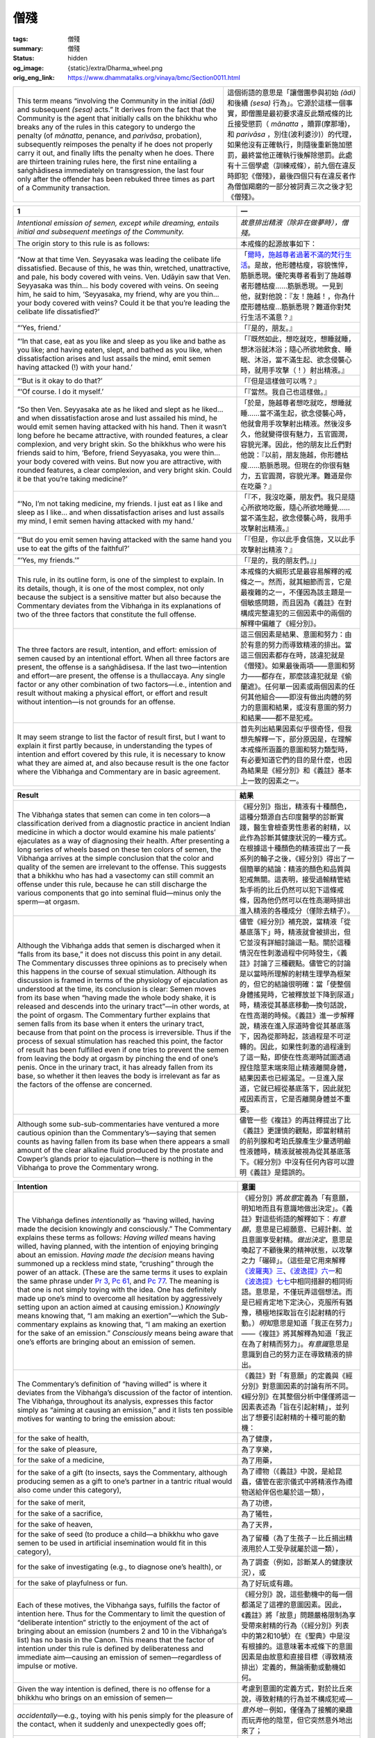 僧殘
====

:tags: 僧殘
:summary: 僧殘
:status: hidden
:og_image: {static}/extra/Dharma_wheel.png
:orig_eng_link: https://www.dhammatalks.org/vinaya/bmc/Section0011.html

.. role:: small
   :class: is-size-7


.. list-table::
   :class: table is-bordered is-striped is-narrow stack-th-td-on-mobile
   :widths: auto

   * - This term means “involving the Community in the initial *(ādi)* and subsequent *(sesa)* acts.” It derives from the fact that the Community is the agent that initially calls on the bhikkhu who breaks any of the rules in this category to undergo the penalty (of *mānatta*, penance, and *parivāsa*, probation), subsequently reimposes the penalty if he does not properly carry it out, and finally lifts the penalty when he does. There are thirteen training rules here, the first nine entailing a saṅghādisesa immediately on transgression, the last four only after the offender has been rebuked three times as part of a Community transaction.

     - 這個術語的意思是「讓僧團參與初始 *(ādi)* 和後續 *(sesa)* 行為」。它源於這樣一個事實，即僧團是最初要求違反此類戒條的比丘接受懲罰（ *mānatta* ，贖罪(摩那埵)，和 *parivāsa* ，別住(波利婆沙)）的代理，如果他沒有正確執行，則隨後重新施加懲罰，最終當他正確執行後解除懲罰。此處有十三個學處（訓練戒條），前九個在違反時即犯《僧殘》，最後四個只有在違反者作為僧伽羯磨的一部分被訶責三次之後才犯《僧殘》。


.. _Sg1:

.. raw:: html

   <span id="Sg1"></span>

.. list-table::
   :class: table is-bordered is-striped is-narrow stack-th-td-on-mobile
   :widths: auto

   * - **1**
     - **一**

   * - .. container:: notification

          *Intentional emission of semen, except while dreaming, entails initial and subsequent meetings of the Community.*

     - .. container:: notification

          *故意排出精液（除非在做夢時），僧殘。*

   * - The origin story to this rule is as follows:
     - 本戒條的起源故事如下：

   * - “Now at that time Ven. Seyyasaka was leading the celibate life dissatisfied. Because of this, he was thin, wretched, unattractive, and pale, his body covered with veins. Ven. Udāyin saw that Ven. Seyyasaka was thin… his body covered with veins. On seeing him, he said to him, ‘Seyyasaka, my friend, why are you thin… your body covered with veins? Could it be that you’re leading the celibate life dissatisfied?’

     - 「\ `爾時，施越尊者過著不滿的梵行生活`_\ 。是故，他形體枯瘦，容貌憔悴，筋脈悉現。優陀夷尊者看到了施越尊者形體枯瘦……筋脈悉現。一見到他，就對他說：『友！施越！，你為什麼形體枯瘦…筋脈悉現？難道你對梵行生活不滿意？』

   * - “‘Yes, friend.’
     - 「『是的，朋友。』

   * - “‘In that case, eat as you like and sleep as you like and bathe as you like; and having eaten, slept, and bathed as you like, when dissatisfaction arises and lust assails the mind, emit semen having attacked (!) with your hand.’

     - 「『既然如此，想吃就吃，想睡就睡，想沐浴就沐浴；隨心所欲地飲食、睡眠、沐浴，當不滿生起、欲念侵襲心時，就用手攻擊（！）射出精液。』

   * - “‘But is it okay to do that?’
     - 「『但是這樣做可以嗎？』

   * - “‘Of course. I do it myself.’
     - 「『當然。我自己也這樣做。』

   * - “So then Ven. Seyyasaka ate as he liked and slept as he liked… and when dissatisfaction arose and lust assailed his mind, he would emit semen having attacked with his hand. Then it wasn’t long before he became attractive, with rounded features, a clear complexion, and very bright skin. So the bhikkhus who were his friends said to him, ‘Before, friend Seyyasaka, you were thin… your body covered with veins. But now you are attractive, with rounded features, a clear complexion, and very bright skin. Could it be that you’re taking medicine?’

     - 「於是，施越尊者想吃就吃，想睡就睡……當不滿生起，欲念侵襲心時，他就會用手攻擊射出精液。然後沒多久，他就變得很有魅力，五官圓潤，容貌光澤。因此，他的朋友比丘們對他說：『以前，朋友施越，你形體枯瘦……筋脈悉現。但現在的你很有魅力，五官圓潤，容貌光澤。難道是你在吃藥？』

   * - “‘No, I’m not taking medicine, my friends. I just eat as I like and sleep as I like… and when dissatisfaction arises and lust assails my mind, I emit semen having attacked with my hand.’

     - 「『不，我沒吃藥，朋友們。我只是隨心所欲地吃飯，隨心所欲地睡覺……當不滿生起，欲念侵襲心時，我用手攻擊射出精液。』

   * - “‘But do you emit semen having attacked with the same hand you use to eat the gifts of the faithful?’
     - 「『但是，你以此手食信施，又以此手攻擊射出精液？』

   * - “‘Yes, my friends.’”
     - 「『是的，我的朋友們。』」

   * - This rule, in its outline form, is one of the simplest to explain. In its details, though, it is one of the most complex, not only because the subject is a sensitive matter but also because the Commentary deviates from the Vibhaṅga in its explanations of two of the three factors that constitute the full offense.

     - 本戒條的大綱形式是最容易解釋的戒條之一。然而，就其細節而言，它是最複雜的之一，不僅因為該主題是一個敏感問題，而且因為《義註》在對構成完整違犯的三個因素中的兩個的解釋中偏離了《經分別》。

   * - The three factors are result, intention, and effort: emission of semen caused by an intentional effort. When all three factors are present, the offense is a saṅghādisesa. If the last two—intention and effort—are present, the offense is a thullaccaya. Any single factor or any other combination of two factors—i.e., intention and result without making a physical effort, or effort and result without intention—is not grounds for an offense.

     - 這三個因素是結果、意圖和努力：由於有意的努力而導致精液的排出。當這三個因素都存在時，該違犯就是《僧殘》。如果最後兩項——意圖和努力——都存在，那麼該違犯就是《偷蘭遮》。任何單一因素或兩個因素的任何其他組合——即沒有做出肉體的努力的意圖和結果，或沒有意圖的努力和結果——都不是犯戒。

   * - It may seem strange to list the factor of result first, but I want to explain it first partly because, in understanding the types of intention and effort covered by this rule, it is necessary to know what they are aimed at, and also because result is the one factor where the Vibhaṅga and Commentary are in basic agreement.

     - 首先列出結果因素似乎很奇怪，但我想先解釋一下，部分原因是，在理解本戒條所涵蓋的意圖和努力類型時，有必要知道它們的目的是什麼，也因為結果是《經分別》和《義註》基本上一致的因素之一。

.. _爾時，施越尊者過著不滿的梵行生活: https://tripitaka.cbeta.org/mobile/index.php?index=N01n0001_002#0153a05


.. list-table::
   :class: table is-bordered is-striped is-narrow stack-th-td-on-mobile
   :widths: auto

   * - **Result**
     - **結果**

   * - The Vibhaṅga states that semen can come in ten colors—a classification derived from a diagnostic practice in ancient Indian medicine in which a doctor would examine his male patients’ ejaculates as a way of diagnosing their health. After presenting a long series of wheels based on these ten colors of semen, the Vibhaṅga arrives at the simple conclusion that the color and quality of the semen are irrelevant to the offense. This suggests that a bhikkhu who has had a vasectomy can still commit an offense under this rule, because he can still discharge the various components that go into seminal fluid—minus only the sperm—at orgasm.

     - 《經分別》指出，精液有十種顏色，這種分類源自古印度醫學的診斷實踐，醫生會檢查男性患者的射精，以此作為診斷其健康狀況的一種方式。在根據這十種顏色的精液提出了一長系列的輪子之後，《經分別》得出了一個簡單的結論：精液的顏色和品質與犯戒無關。這表明，接受過輸精管結紮手術的比丘仍然可以犯下這條戒條，因為他仍然可以在性高潮時排出進入精液的各種成分（僅除去精子）。

   * - Although the Vibhaṅga adds that semen is discharged when it “falls from its base,” it does not discuss this point in any detail. The Commentary discusses three opinions as to precisely when this happens in the course of sexual stimulation. Although its discussion is framed in terms of the physiology of ejaculation as understood at the time, its conclusion is clear: Semen moves from its base when “having made the whole body shake, it is released and descends into the urinary tract”—in other words, at the point of orgasm. The Commentary further explains that semen falls from its base when it enters the urinary tract, because from that point on the process is irreversible. Thus if the process of sexual stimulation has reached this point, the factor of result has been fulfilled even if one tries to prevent the semen from leaving the body at orgasm by pinching the end of one’s penis. Once in the urinary tract, it has already fallen from its base, so whether it then leaves the body is irrelevant as far as the factors of the offense are concerned.

     - 儘管《經分別》補充說，當精液「從基底落下」時，精液就會被排出，但它並沒有詳細討論這一點。關於這種情況在性刺激過程中何時發生，《義註》討論了三種觀點。儘管它的討論是以當時所理解的射精生理學為框架的，但它的結論很明確：當「使整個身體搖晃時，它被釋放並下降到尿道」時，精液從其基底移動—換句話說，在性高潮的時候。《義註》進一步解釋說，精液在進入尿道時會從其基底落下，因為從那時起，該過程是不可逆轉的。因此，如果性刺激的過程達到了這一點，即使在性高潮時試圖透過捏住陰莖末端來阻止精液離開身體，結果因素也已經滿足。一旦進入尿道，它就已經從基底落下，因此就犯戒因素而言，它是否離開身體並不重要。

   * - Although some sub-sub-commentaries have ventured a more cautious opinion than the Commentary’s—saying that semen counts as having fallen from its base when there appears a small amount of the clear alkaline fluid produced by the prostate and Cowper’s glands prior to ejaculation—there is nothing in the Vibhaṅga to prove the Commentary wrong.

     - 儘管一些《複註》的再註釋提出了比《義註》更謹慎的觀點，即當射精前的前列腺和考珀氏腺產生少量透明鹼性液體時，精液就被視為從其基底落下。《經分別》中沒有任何內容可以證明《義註》是錯誤的。


.. list-table::
   :class: table is-bordered is-striped is-narrow stack-th-td-on-mobile
   :widths: auto

   * - **Intention**
     - **意圖**

   * - The Vibhaṅga defines *intentionally* as “having willed, having made the decision knowingly and consciously.” The Commentary explains these terms as follows: *Having willed* means having willed, having planned, with the intention of enjoying bringing about an emission. *Having made the decision* means having summoned up a reckless mind state, “crushing” through the power of an attack. (These are the same terms it uses to explain the same phrase under `Pr 3`_, `Pc 61`_, and `Pc 77`_. The meaning is that one is not simply toying with the idea. One has definitely made up one’s mind to overcome all hesitation by aggressively setting upon an action aimed at causing emission.) *Knowingly* means knowing that, “I am making an exertion”—which the Sub-commentary explains as knowing that, “I am making an exertion for the sake of an emission.” *Consciously* means being aware that one’s efforts are bringing about an emission of semen.

     - 《經分別》將\ *故意*\ 定義為「有意願，明知地而且有意識地做出決定」。《義註》對這些術語的解釋如下：\ *有意願*\ ，意思是已經願意、已經計劃、並且意圖享受射精。\ *做出決定*\ ，意思是喚起了不顧後果的精神狀態，以攻擊之力「碾碎」。（這些是它用來解釋\ `《波羅夷》三`_\ 、\ `《波逸提》六一`_\ 和\ `《波逸提》七七`_\ 中相同措辭的相同術語。意思是，不僅玩弄這個想法。而是已經肯定地下定決心，克服所有猶豫，積極地採取旨在引起射精的行動。）\ *明知*\ 意思是知道「我正在努力」——《複註》將其解釋為知道「我正在為了射精而努力」。\ *有意識*\ 意思是意識到自己的努力正在導致精液的排出。

   * - The Commentary’s definition of “having willed” is where it deviates from the Vibhaṅga’s discussion of the factor of intention. The Vibhaṅga, throughout its analysis, expresses this factor simply as “aiming at causing an emission,” and it lists ten possible motives for wanting to bring the emission about:

     - 《義註》對「有意願」的定義與《經分別》對意圖因素的討論有所不同。《經分別》在其整個分析中僅僅將這一因素表述為「旨在引起射精」，並列出了想要引起射精的十種可能的動機：

   * - for the sake of health,
     - 為了健康，

   * - for the sake of pleasure,
     - 為了享樂，

   * - for the sake of a medicine,
     - 為了用藥，

   * - for the sake of a gift (to insects, says the Commentary, although producing semen as a gift to one’s partner in a tantric ritual would also come under this category),
     - 為了禮物（《義註》中說，是給昆蟲，儘管在密宗儀式中將精液作為禮物送給伴侶也屬於這一類），

   * - for the sake of merit,
     - 為了功德，

   * - for the sake of a sacrifice,
     - 為了犧牲，

   * - for the sake of heaven,
     - 為了天界，

   * - for the sake of seed (to produce a child—a bhikkhu who gave semen to be used in artificial insemination would fit in this category),
     - 為了留種（為了生孩子－比丘捐出精液用於人工受孕就屬於這一類），

   * - for the sake of investigating (e.g., to diagnose one’s health), or
     - 為了調查（例如，診斷某人的健康狀況），或

   * - for the sake of playfulness or fun.
     - 為了好玩或有趣。

   * - Each of these motives, the Vibhaṅga says, fulfills the factor of intention here. Thus for the Commentary to limit the question of “deliberate intention” strictly to the enjoyment of the act of bringing about an emission (numbers 2 and 10 in the Vibhaṅga’s list) has no basis in the Canon. This means that the factor of intention under this rule is defined by deliberateness and immediate aim—causing an emission of semen—regardless of impulse or motive.

     - 《經分別》說，這些動機中的每一個都滿足了這裡的意圖因素。因此，《義註》將「故意」問題嚴格限制為享受帶來射精的行為（《經分別》列表中的第2和10號）在《聖典》中是沒有根據的。這意味著本戒條下的意圖因素是由故意和直接目標（導致精液排出）定義的，無論衝動或動機如何。

   * - Given the way intention is defined, there is no offense for a bhikkhu who brings on an emission of semen—
     - 考慮到意圖的定義方式，對於比丘來說，導致射精的行為並不構成犯戒—

   * - *accidentally*\—e.g., toying with his penis simply for the pleasure of the contact, when it suddenly and unexpectedly goes off;
     - *意外地*\－例如，僅僅為了接觸的樂趣而玩弄他的陰莖，但它突然意外地出來了；

   * - *not knowing that he is making an effort*\—e.g., when he is dreaming or in a semi-conscious state before fully waking up from sleep;
     - *不知道自己正在努力*\－例如，當他在做夢時或在從睡眠中完全醒來之前處於半意識狀態時；

   * - *not conscious that his efforts are bringing about an emission of semen*\—e.g., when he is so engrossed in applying medicine to a sore on his penis that he doesn’t realize that he is bringing on an ejaculation;
     - *沒有意識到他的努力導致了精液的射出*\－例如，當他全神貫注地為陰莖上的瘡口用藥時，他沒有意識到自己正在射精；

   * - or when his efforts are *motivated by a purpose other than that of causing an emission*\—e.g., when he wakes up, finds that he is about to have a spontaneous ejaculation, and grabs hold of his penis to keep the semen from soiling his robes or bedding.
     - 或者當他的努力\ *不是出於引起射精的目的時*\，例如，當他醒來時，發現他即將自然射精，抓住他的陰莖以防止精液弄髒他的袈裟或寢具。

.. _Pr 3: https://www.dhammatalks.org/vinaya/bmc/Section0010.html#Pr3
.. _Pc 61: https://www.dhammatalks.org/vinaya/bmc/Section0022.html#Pc61
.. _Pc 77: https://www.dhammatalks.org/vinaya/bmc/Section0023.html#Pc77
.. _《波羅夷》三: {filename}Section0010%zh-hant.rst#Pr3
.. _《波逸提》六一: https://www.dhammatalks.org/vinaya/bmc/Section0022.html#Pc61
.. TODO FIXME: replace link to 《波逸提》六一
.. _《波逸提》七七: https://www.dhammatalks.org/vinaya/bmc/Section0023.html#Pc77
.. TODO FIXME: replace link to 《波逸提》七七


.. list-table::
   :class: table is-bordered is-striped is-narrow stack-th-td-on-mobile
   :widths: auto

   * - **Effort**
     - **努力**

   * - The Vibhaṅga defines four types of effort that fulfill this factor: A bhikkhu causes an emission making an effort (1) at an internal object, (2) at an external object, (3) at both an internal and an external object, or (4) by shaking his pelvis in the air. It then goes on to explain these terms: The internal object is one’s own living body. External objects can either be animate or inanimate objects. The third type of effort involves a combination of the first two, and the fourth covers cases when one makes one’s penis erect (“workable”) by making an effort in the air.

     - 《經分別》定義了滿足此因素的四種類型的努力：比丘造成射精藉由努力於：（1）內在所緣，（2）外在所緣，（3）內在所緣和外在所緣，或（4）透過在空中搖動骨盆。然後它繼續解釋這些術語：內在所緣是一個人自己的生命體。外在所緣可以是有生命的或無生命的所緣。第三種類型的努力涉及前兩種的組合，第四種涵蓋了透過在空中努力使陰莖勃起（「可行」）的情況。

   * - The extremely general nature of these definitions gives the impression that the compilers of the Vibhaṅga wanted them to cover every imaginable type of bodily effort aimed at arousing oneself sexually, and this impression is borne out by the wide variety of cases covered in the Vinīta-vatthu. They include, among others, a bhikkhu who squeezes his penis with his fist, one who rubs his penis with his thumb, one who rubs his penis against his bed, one who inserts his penis into sand, one who bathes against the current in a stream, one who rubs his preceptor’s back in the bathing room, one who gets an erection from the friction of his thighs and robes while walking along, one who has his belly heated in the bathing room, and one who stretches his body. In each of these cases, if the bhikkhu aims at and succeeds in causing an emission, he incurs a saṅghādisesa.

     - 這些定義極其籠統的性質給人的印象是，《經分別》的編撰者希望它們涵蓋所有可以想像到的旨在喚起性欲的身體努力類型，而這種印象在《Vinīta_-vatthu_》中涵蓋的各種案例中得到了證實。其中包括一位比丘用拳頭擠壓他的陰莖，一位比丘用拇指摩擦他的陰莖，一位比丘用床摩擦他的陰莖，一位將他的陰莖插入沙子中，一位\ `在水流中逆流沐浴`_\。一位是在浴房裡摩擦戒師的背部，一位是走路時大腿和袈裟摩擦而勃起的，一位是在浴房裡加熱腹部的，一位是伸展身體的。在上述每一種情況下，如果比丘目的在於射精並成功，他就會犯《僧殘》。

   * - The Vinīta-vatthu also includes a case in which a bhikkhu, desiring to cause an emission, orders a novice to take hold of his (the bhikkhu’s) penis. He gets his emission and a saṅghādisesa to boot, which shows that getting someone else to make the effort for one fulfills the factor of effort here. Under the factor of consent, below, we will discuss a similar case from the Vinīta-vatthu to `Pr 1`_ which indicates that simply lying still while allowing someone else to bring one to an orgasm fulfills the factor of effort here as well.

     - 《Vinīta_-vatthu_》還包括一個例子，一位比丘想要射精，\ `命令一位沙彌抓住他的（比丘的）陰莖`_\ 。他得到了他的射精和《僧殘》，這表明讓別人為自己付出努力就滿足了這裡的努力因素。在下面的同意因素下，我們將討論從\ `《波羅夷》一`_\ 的《Vinīta_-vatthu_》中的一個類似案例，該案例表明，僅僅只是不動地躺著，同時允許別人使自己達到高潮，也滿足了這裡的努力因素。

   * - In discussing the factor of effort, though, the Commentary adds an additional sub-factor: that the effort must be directed at one’s own penis. If this were so, then a bhikkhu who succeeded in causing an emission by stimulating any of the erogenous zones of his body aside from his penis would incur no penalty. The Commentary itself actually makes this point, and the Sub-commentary seconds it, although the V/Sub-commentary says that such a bhikkhu would incur a dukkaṭa—what it bases this opinion on, it doesn’t say: perhaps a misreading of the Case of the Sleeping Novice, which we will discuss below.

     - 然而，在討論努力因素時，《義註》增加了一個額外的子因素：努力必須針對自己的陰莖。如果是這樣的話，那麼比丘如果透過刺激身體上除陰莖以外的任何性感帶而成功地導致射精，就不會受到懲罰。《義註》本身實際上提出了這一點，而《複註》也同意這一點，儘管V/《複註》說這樣的比丘會犯《突吉羅》—它並沒有說明此觀點基於什麼：也許是對\ **睡眠沙彌案例**\ 的誤讀，我們將在下面討論。

   * - At any rate, the Commentary in adding this last factor runs up against a number of cases in the Vinīta-vatthu in which the effort does not involve the penis: the bhikkhu warming his belly, the bhikkhu rubbing his preceptor’s back, a bhikkhu having his thighs massaged, and others. The Commentary deals with these cases by rewriting them, stating in most cases that the effort somehow had to involve the penis. This in itself is questionable, but when the Commentary actually contradicts the Vinīta-vatthu in the case of the bhikkhu who warms his belly, saying that this sort of effort could not involve an offense at all, even if one aims at and succeeds in causing an emission, the commentators have moved beyond the realm of commenting into the realm of rewriting the rule.

     - 無論如何，《義註》在添加這最後一個因素時遭遇到了《Vinīta_-vatthu_》中的許多案例，其中努力不涉及陰莖：比丘溫暖他的腹部，比丘摩擦他的戒師的背部，比丘讓他的大腿被按摩，等等。《義註》透過改寫來處理這些案例，指出在大多數情況下，努力必須以某種方式涉及陰莖。這本身是有問題的，但是當《義註》實際上與《Vinīta_-vatthu_》中比丘溫暖腹部的案例相矛盾時，說這種努力根本不涉及犯戒，即使一個人的目的在於射精並成功，註釋者已經超越了註釋領域，進入了改寫戒條的領域。

   * - As stated in the Introduction, we have to go on the assumption that the compilers of the Vibhaṅga knew the crucial factors of each offense well enough to know what is and is not an offense, and were careful enough to include all the relevant facts when describing the precedents in the Vinīta-vatthu in order to show how the Buddha arrived at his judgments. Because the Commentary’s position—adding the extra factor that the physical effort has to involve one’s own penis—directly contradicts the Vibhaṅga on this point, the extra factor cannot stand.

     - 如同\ **引言**\中所述，我們必須繼續假設，《經分別》的編纂者充分了解每種犯戒的關鍵因素，知道什麼是犯戒，什麼不是犯戒，並且在描述《Vinīta_-vatthu_》中的先例時足夠小心，包括所有相關事實，以表明佛陀如何得出他的判斷。因為《義註》的立場——增加了身體努力必須涉及自己的陰莖這一額外因素——在這一點上直接與《經分別》相矛盾，所以這個額外因素不能成立。

   * - The question then is why the commentators added the extra factor in the first place. An answer may be found in one of the cases in the Vinīta-vatthu: the Case of the Sleeping Novice.

     - 那麼問題便是為什麼註釋者當初添加了額外的因素。在《Vinīta_-vatthu_》中的一個案例中或許可以找到答案：\ `睡眠沙彌案例`_\。

   * - “On that occasion a certain bhikkhu grabbed hold of the penis of a sleeping novice. His semen was emitted. He felt conscience-stricken…. ‘Bhikkhu, there is no saṅghādisesa offense. There is a dukkaṭa offense.’”

     - 「有一次，某個比丘抓住了一個熟睡的沙彌的陰莖。他的精液被射出。他感到良心不安…。『比丘，非《僧殘》，乃《突吉羅》』」

   * - The issue here is whose semen was emitted. Pali syntax, unlike English, doesn’t give us a clue, for there is no syntactical rule that the pronoun in one sentence should refer to the subject of the preceding sentence. There are many cases under `Pr 3`_ that follow the form, “A stone badly held by the bhikkhu standing above hit the bhikkhu standing below on the head. The bhikkhu died. He felt conscience-stricken.” In these cases it is obvious from the context within the story which bhikkhu died and which one felt conscience-stricken, while with the sleeping novice we have to look for the context in other parts of the Vibhaṅga.

     - 這裡的問題是誰的精液被排出了。巴利語法與英語不同，沒有給我們任何線索，因為沒有語法規則要求一個句子中的代名詞應該指前一個句子的主詞。\ `《波羅夷》三`_\中有許多案例遵循這樣的形式：「站在上面的比丘拙劣地握住一塊石頭，擊中了站在下面的比丘的頭部。比丘死了。他感到良心受到譴責。」在這些情況下，從故事的上下文中可以明顯看出哪個比丘死了，哪個比丘感到良心受到打擊，而對於睡眠的沙彌，我們必須在《經分別》的其他部分尋找上下文。

   * - If the bhikkhu was the one who emitted semen, then perhaps there is a contradiction in the Vibhaṅga, and the Commentary is justified in saying that the effort must involve one’s penis, for otherwise the case would seem to fulfill the Vibhaṅga’s general definition for the factor of effort: The bhikkhu is making an effort at an outside body and has an emission. Following the general pattern of the rule, he would incur a saṅghādisesa if he intended emission, and no penalty at all if he didn’t. Yet—deviating from the standard pattern for the Vinīta-vatthu cases—the Buddha does not ask whether he aimed at emitting semen, and simply gives the bhikkhu a dukkaṭa, which suggests an inconsistency.

     - 如果比丘是射出精液的人，那麼《經分別》中也許存在矛盾，而《義註》說努力必須涉及自己的陰莖是合理的，否則這種情況似乎滿足了《經分別》對努力因素的一般定義：比丘對對外部的身體施加努力並且射出精液。按照戒條的一般模式，如果他意圖射精，就會犯《僧殘》，如果他沒有意圖射精，則不會受到任何懲罰。然而，與《Vinīta_-vatthu_》案例的標準模式不同的是，佛陀並沒有問他是否旨在射精，而只是給了比丘《突吉羅》，這表明了不一致。

   * - If, however, the novice was the one who emitted, there is no inconsistency at all: The bhikkhu incurs his dukkaṭa for making lustful bodily contact with another man (see the discussion under `Sg 2`_, below), and the case is included here to show that the full offense under this rule concerns instances where one makes *oneself* emit semen, and not where one makes others emit. (Other than this case, there is nothing in the rule or the Vibhaṅga that expressly makes this point. The rule simply mentions bringing about the emission of semen, without explicitly mentioning whose. This would explain the bhikkhu’s uncertainty as to whether or not he had committed a saṅghādisesa.) And the reason there is no mention of whether or not the bhikkhu intended to emit semen is because—as it comes under another rule—it is irrelevant to the case.

     - 然而，如果沙彌是射出精液的人，則根本沒有矛盾：比丘因與另一個男人進行淫蕩的身體接觸而犯《突吉羅》（參見下面\ `《僧殘》二`_\的討論），這個案例被包括在這裡，以顯示本戒條下的完全違犯涉及一個人使\ *自己*\射出精液的情況，而不是使他人射出精液的情況。（除了這個例子之外，戒條或《經分別》中沒有任何內容明確說明這一點。戒條只是提到導致精液的排出，而沒有明確提及是誰的。這可以解釋比丘不確定自己是否犯《僧殘》。）之所以沒有提及比丘是否有意射精，是因為——它屬於另一條戒條——與本案例無關。

   * - Thus, inasmuch as the second reading—the novice was the one who had an emission—does no violence to the rest of the Vibhaṅga, it seems to be the preferable one. If this was the case that led the commentators to add their extra factor, we can see that they misread it and that the Vibhaṅga’s original definition for the factor of effort still stands: Any bodily effort made at one’s own body, at another body or physical object, at both, or any effort made in the air—like shaking one’s pelvis or stretching one’s body—fulfills the factor of effort here.

     - 因此，由於第二種讀法——沙彌是射精的人——對《經分別》的其餘部分沒有衝突，所以它似乎是更好的讀法。如果正是這種情況導致註釋者添加他們的額外因素，我們可以看到他們誤讀了它，而《經分別》對努力因素的原始定義仍然有效：對自己的身體、對另一個身體或身體對象，或對兩者皆是，還是在空中所做的任何努力——比如搖動一個人的骨盆或伸展一個人的身體——所做出的任何身體努力，都滿足了這裡的努力因素。

   * - One case that does *not* fulfill the factor of effort, according to the Vinīta-vatthu, is when one is filled with lust and stares at the private parts of a woman or girl. In the case dealing with this contingency, the bhikkhu emits semen, but again the Buddha does not ask whether he intended to. Instead, he lays down a separate rule, imposing a dukkaṭa for staring lustfully at a woman’s private parts. This suggests that efforts with one’s eyes do not count as bodily efforts under this saṅghādisesa rule, for otherwise the penalty would have been a saṅghādisesa if the bhikkhu had intended emission, and no offense—not a dukkaṭa—if he hadn’t. And this also suggests that the dukkaṭa under this separate rule holds regardless of intention or result. The Commentary adds that this dukkaṭa applies also to staring lustfully at the genitals of a female animal or at the area of a fully-clothed woman’s body where her sexual organ is, thinking, “Her sexual organ is there.” At present we would impose the penalty on a bhikkhu who stares lustfully at a woman’s private parts in a pornographic photograph.

     - 根據《Vinīta_-vatthu_》，一種\ *不*\滿足努力因素的情況是，當一個人充滿欲望並盯著女人或女孩的私處時。在處理這種可能發生的情況時，比丘射出精液，但佛陀並沒有問他是否有意這樣做。相反地，他制定了一條單獨的戒條，對\ `充滿欲望地凝視女性私處，處以《突吉羅》`_\。這表明，在本《僧殘》戒條下，用眼睛做的努力不算作身體的努力，否則，如果比丘有意射精，就會受到《僧殘》的懲罰；如果他沒有無意，則沒有犯戒，而不是《突吉羅》。這也表明，無論意圖或結果如何，這條單獨戒條下的《突吉羅》都成立。《義註》補充說，這種《突吉羅》也適用於充滿欲望地凝視雌性動物的生殖器，或盯著穿著衣服的女性身體的性器官所在的區域，心想：「她的性器官就在那裡。」目前，我們會對在色情照片中充滿欲望地凝視女性私處的比丘施以此懲罰。

   * - As we will see under the non-offense clauses, there is no offense in a nocturnal emission. The Commentary, however, discusses the question of conscious efforts made prior to sleep aimed at a nocturnal emission, and arrives at the following verdicts: If a bhikkhu, “usurped” with lust while lying down, grabs his penis with his fist or thighs and drops off to sleep maintaining that position in hopes of inducing an emission, he incurs the full offense if the emission takes place. If, however, he suppresses his “lust-usurpation” by reflecting on the foulness of the body and then dozes off with a pure mind, he incurs no offense even if an emission later occurs. The analysis here seems to be that the bhikkhu’s change of mind would separate the emission from the earlier effort enough so that it would not be regarded as a direct result of that effort. The Sub-commentary adds that, in addition to suppressing the lust in his mind, he also has to discontinue his effort to be free of an offense in this way. And both texts have to be qualified by saying that the “no offense” would apply only to the emission, for the earlier intentional effort would incur a thullaccaya.

     - 正如我們將在不犯條款中看到的，遺精並不構成犯戒。然而，《義註》討論了在睡眠前為了遺精而有意識地努力的問題，並得出以下結論：如果比丘在躺下時被欲望「侵占」，用拳頭或大腿抓住他的陰莖，入睡時保持該姿勢以期引起遺精，如果發生遺精，他將完全違犯此戒條。然而，如果他透過反思身體的不淨來抑制「欲望篡奪」，然後以清淨的心入睡，即使後來發生遺精，他也不會犯戒。這裡的分析似乎是，比丘改變心意，會將射精與先前的努力充分分開，這樣它就不會被視為該努力的直接結果。《複註》又說，除了抑制內心的欲望之外，他還必須停止他的努力而免於以這種方式犯戒。這兩篇文本都必須加以限定，即「不犯」僅適用於射精，因為更早之前的故意努力會犯《偷蘭遮》。

.. _Vinīta: https://dictionary.sutta.org/zh_TW/browse/v/vin%C4%ABta/
.. _vatthu: https://dictionary.sutta.org/zh_TW/browse/v/vatthu/
.. _在水流中逆流沐浴: https://tripitaka.cbeta.org/mobile/index.php?index=N01n0001_002#0164a08
.. _Pr 1: https://www.dhammatalks.org/vinaya/bmc/Section0010.html#Pr1
.. _命令一位沙彌抓住他的（比丘的）陰莖: https://tripitaka.cbeta.org/mobile/index.php?index=N01n0001_002#0163a07
.. _《波羅夷》一: {filename}Section0010%zh-hant.rst#Pr1
.. _睡眠沙彌案例: https://tripitaka.cbeta.org/mobile/index.php?index=N01n0001_002#0163a07
.. _Sg 2: https://www.dhammatalks.org/vinaya/bmc/Section0011.html#Sg2
.. _《僧殘》二: #Sg2
.. _充滿欲望地凝視女性私處，處以《突吉羅》: https://tripitaka.cbeta.org/mobile/index.php?index=N01n0001_002#0164a02


.. list-table::
   :class: table is-bordered is-striped is-narrow stack-th-td-on-mobile
   :widths: auto

   * - **Consent**
     - **同意**

   * - A special contingency covered by this rule occurs in two nearly identical cases in the Vinīta-vatthu for `Pr 1`_: A woman approaches a bhikkhu and offers to make him emit semen by attacking with her hand (§). In both cases the bhikkhu lets her go ahead, and the Buddha says that he incurs a saṅghādisesa in doing so. The commentaries treat the cases as self-evident and offer no extra details. Thus, given the facts as we have them, it would seem that consent under this rule can be expressed physically simply by letting the act happen. A bhikkhu who acquiesces mentally when someone tries and succeeds in making him emit semen is not absolved from the full offense here even if he otherwise lies perfectly still throughout the event.

     - 本戒條所涵蓋的特殊意外情況發生在\ `《波羅夷》一`_\ 的《Vinīta_-vatthu_》中的兩個幾乎相同的案例中：一名婦女走近一位比丘，提出用手攻擊讓他射出精液（§）。在這兩種情況下，比丘都讓她繼續，佛陀說他這樣做會犯《僧殘》。註釋認為這些案例是不言而喻的，沒有提供額外的細節。因此，鑑於我們所掌握的事實，似乎可以透過僅僅讓該行為發生在身體上來表達本戒條下的同意。當有人試圖並成功地讓比丘射出精液時，比丘在精神上默許，即使他在整個事件中完全靜止不動，也不能免除這裡的完全違犯。


.. list-table::
   :class: table is-bordered is-striped is-narrow stack-th-td-on-mobile
   :widths: auto

   * - **Derived offenses**
     - **衍生違犯**

   * - As stated above, a bhikkhu who fulfills all three factors—result, intention, and effort—incurs a saṅghādisesa. One who fulfills only the last two—intention and effort—incurs a thullaccaya.

     - 如上所述，比丘滿足了所有三個因素——結果、意圖和努力——就犯了《僧殘》。一個人只滿足最後兩項——意圖和努力——就會犯了《偷蘭遮》。

   * - In discussing the case of a bhikkhu with fat thighs who develops an erection simply by walking along, the Commentary mentions that if one finds sensual “fever” arising in such a case, one must immediately stop walking and start contemplating the foulness of the body so as to purify the mind before continuing on one’s way. Otherwise, one would incur a thullaccaya simply for moving one’s legs. *Sensual fever*, here, probably refers to the desire to cause an emission, for there are several spots where the Commentary discusses bhikkhus who stimulate an erection simply for the enjoyment of the contact rather than to cause an emission, and the judgment is that they incur no penalty, even if an emission does inadvertently result.

     - 在討論一位大腿肥大的比丘，只要走路就勃起的案例時，《義註》提到，如果在這種情況下發現欲「燒」，必須立即停止行走，並開始觀照身體的不淨，以便在繼續前進之前淨化內心。否則，僅僅因為移動雙腿就會招致《偷蘭遮》。這裡的\ *欲燒*\可能是指想要引起射精的欲望，因為《義註》中有好幾處討論了比丘刺激勃起的原因，他們只是為了享受接觸的樂趣而不是為了引起射精，而判決結果是，即使無意中造成了射精，他們也不會受到懲罰。

   * - Aside from the thullaccaya, the Vibhaṅga assigns no other derived offenses under this rule. A bhikkhu who has an ejaculation while thinking sensual thoughts but without making any physical effort to cause it, incurs no penalty regardless of whether the idea crosses his mind that he would like to have an emission, and regardless of whether he enjoys it when it occurs. However, the Commentary notes here that even though there is no offense involved, one should not let oneself be overcome by sensual thoughts in this way. This point is borne out by the famous simile that occurred to Prince Siddhattha before his Awakening and that later, as Buddha, he related to a number of listeners:

     - 除了《偷蘭遮》之外，《經分別》在本戒條下沒有指定任何其他衍生違犯。比丘在想性欲念頭時射精，但沒有付出任何身體努力來導致射精，無論他的心中是否有想要射精的念頭，也無論當射精發生時他是否享受它，都不會受到懲罰。然而，《義註》在此指出，即使沒有犯戒，也不應該這樣讓自己被欲念所征服。悉達多太子在成佛之前，後來成為佛陀時，對許多聽眾講了一個著名的比喻，證實了這一點：

   * - .. container:: notification

          “‘Suppose there were a wet sappy piece of timber lying on dry ground far from water, and a man were to come along with an upper fire-stick, thinking, “I’ll light a fire. I’ll produce heat.” Now what do you think? Would he be able to light a fire and produce heat by rubbing the upper fire-stick in the wet sappy timber…?’

     - .. container:: notification

          假如有一條潮濕的木柴，被人放在乾地上，一個人拿著一支木燧走來，想用那條木柴來生熱、取火。火種，你認為怎樣，那個人能否用木燧和那條木柴來生熱、取火呢？

   * - .. container:: notification

          “‘No, Master Gotama. And why is that? Because the wood is wet and sappy, even though it is lying on dry ground far from water. The man would reap only his share of weariness and disappointment.’

     - .. container:: notification

          “喬答摩賢者，不能。這是什麼原因呢？因為雖然那條木柴被人放在乾地上，但仍是潮濕的。那個人只會為自己帶來疲勞和苦惱。”

   * - .. container:: notification

          “‘So it is with any brahman or contemplative who lives withdrawn from sensuality only in body, but whose desire, infatuation, urge, thirst, and fever for sensuality is not relinquished and stilled within him: Whether or not he feels painful, racking, piercing feelings due to his striving (for Awakening), he is incapable of knowledge, vision, and unexcelled self-awakening.’”—`MN 36`_

     - .. container:: notification

          同樣地，任何沙門婆羅門，如果不能從身體所帶來的欲樂之中退卻出來，不能善於捨棄和善於平息內心對貪欲的愛欲、愛著、迷戀、渴求、熱愛的話，在感受到強烈、猛烈、激烈的苦受時，他們沒有能力得到無上等正覺的知和見—`《中部》36經`_

.. _MN 36: https://www.dhammatalks.org/suttas/MN/MN36.html
.. _《中部》36經: https://sutra.mobi/chilin/zhong/content/036.html


.. list-table::
   :class: table is-bordered is-striped is-narrow stack-th-td-on-mobile
   :widths: auto

   * - **Non-offenses**
     - **不犯**

   * - In addition to the cases already mentioned—the bhikkhus who bring about emissions accidentally, not knowing that they are making an effort, not conscious that their efforts are bringing about an emission, whose efforts are motivated by a purpose other than that of causing an emission, or who without making any physical effort have an ejaculation while overcome by sensual thoughts—there is no offense for a bhikkhu who has an ejaculation while dreaming.

     - 除了已經提到的情況外—比丘們無意中造成漏洩精液，他們不知道自己在努力，沒有意識到自己的努力正在帶來漏洩精液，他們的努力是出於除了造成漏洩精液之外的目的，或在沒有做出身體努力的情況下，被欲念所控制而射精—比丘在夢中射精並不犯戒。

   * - The Commentary notes that some interpreters had taken the idiomatic term in the rule translated as, “while dreaming (*supinantā*),” and read it as a compound meaning literally “at the end of a dream (*supin’antā*),” thus opening an allowance for intentional effort and emission when awakening from a soon-to-be-wet dream. However, the Commentary goes on to rule out this overly literal interpretation, stating that what happens in the mind while one is sleeping falls in the bounds of the Abhidhamma, but what happens after one awakens falls within the bounds of the Vinaya; and that there is no such thing as a misdeed performed when one is in a “non-negligible” state of mind that does not count as an offense. (*Non-negligible*, according to the Sub-commentary, means “normal.”)

     - 《義註》指出，一些解釋者將戒條中的慣用術語翻譯為「做夢時 (*supinantā*)」，並將其解讀為複合詞，字面意思是「在夢的結尾 (*supin'antā*)」，從而開緣了當從即將遺精的春夢中醒來時，允許有意識的努力和泄精。然而，《義註》接著排除了這種過於字面的解釋，指出睡著時內心發生的事情屬於阿毘達摩的範圍，而睡醒後發生的事情則屬於戒律的範圍。當一個人處於「不可忽略」的心態時，任何不端行為都算犯戒。（根據《複註》，\ *不可忽略*\的意思是「正常」。）

   * - In making the exception for what happens while asleep, the Buddha states that even though there may be the intention to cause an emission, it doesn’t count. The Commentary goes on to say, however, that if a bhikkhu fully awakens in the course of a wet dream, he should lie still and be extremely careful not to make a move that would fulfill the factor of effort under this rule. If the process has reached the point where it is irreversible and the ejaculation occurs spontaneously, he incurs no penalty regardless of whether he enjoys it. And as the Commentary quotes from the Kurundī, one of the ancient Sinhalese commentaries on which it is based, if he wakes up in the course of a wet dream and grabs hold of his penis to prevent the ejaculation from soiling his robes or bedding, there is no offense.

       ..
          覺音論師注釋書略述

          國立臺灣大學
          https://buddhism.lib.ntu.edu.tw › JR-BJ010
          PDF
          by 莊國彬 · 2008 — 另外，在《律藏‧注釋書》的跋. 中，覺音論師提到跟Buddhamitta 學習Mahā-aṭṭhakathā、mahāpaccarī、 kurundī 等三種錫蘭注釋文獻。25 所以所謂的錫蘭文獻，在覺音論師時.
          22 pages

     - 在對睡眠時發生的情況進行例外處理時，佛陀指出，即使可能有導致泄精的意圖，但這不算數。然而，《義註》接著說，如果比丘在春夢中完全醒來，他應該靜靜地躺著，並且要非常小心，不要做出會滿足本戒條下努力因素的舉動。如果這個過程已經達到不可逆轉的地步並且射精自然發生，那麼無論他是否享受它，他都不會受到懲罰。正如《義註》引用的《Kurundī》（這是其所依據的古代僧伽羅註釋之一）中的那樣，如果他在春夢中醒來並抓住他的陰莖以防止射精弄髒他的袈裟或床上用品，那麼並沒有犯戒。

   * - However, the Commentary’s two cases concerning nocturnal emissions, mentioned above, indicate that if a nocturnal emission occurs after a bhikkhu made a fully intentional effort toward an emission before falling asleep, he would incur the full offense under this rule unless the effort and intent were clearly stopped with a clear change of heart while he was still awake. This is because all three factors under this rule would be fully present: a conscious, unhesitating decision to cause an emission; a conscious effort based on that decision; and the resulting emission. Whether or not one was conscious while it occurred is of no account.

     - 然而，上述《義註》中關於遺精的兩個案例表明，如果比丘在入睡前完全有意地努力泄精，之後發生遺精，那麼他將完全違犯本戒條下，除非在他還醒著的時候，由於心意的明顯改變而明顯地停止了努力和意圖。這是因為本戒條下的所有三個因素都將完全存在：有意識地、毫不猶豫地決定引起泄精；基於該決定的有意識的努力；以及由此產生的泄精。事情發生時一個人是否有意識並不重要。

   * - *Summary: Intentionally causing oneself to emit semen, or getting someone else to cause one to emit semen—except during a dream—is a saṅghādisesa offense.*
     - *摘要：故意使自己射出精液，或讓別人使自己射出精液（除了在夢中），是《僧殘》罪。*


.. container:: has-text-centered

   \*    \*    \*


.. _Sg2:

.. raw:: html

   <span id="Sg2"></span>

.. list-table::
   :class: table is-bordered is-striped is-narrow stack-th-td-on-mobile
   :widths: auto

   * - **2**
     - **二**

   * - .. container:: notification

          *Should any bhikkhu, overcome by lust, with altered mind, engage in bodily contact with a woman, or in holding her hand, holding a lock of her hair, or caressing any of her limbs, it entails initial and subsequent meetings of the Community.*

     - .. container:: notification

          *如果任何比丘被貪欲所征服，以變易之心，與女人進行身體接觸，或握住她的手，握住她的一綹頭髮，或愛撫她的任何肢體，僧殘。*

   * - This rule has sometimes been viewed as a sign of prejudice against women. But, as the origin story makes clear, the Buddha formulated the rule not because women are bad, but because bhikkhus sometimes can be.

     - 本戒條有時被視為對女性的偏見。但是，正如\ `起源故事 <https://tripitaka.cbeta.org/mobile/index.php?index=N01n0001_002#0166a03>`__\所表明的那樣，佛陀制定這條戒條並不是因為女人不好，而是因為比丘有時是不好的。

   * - .. container:: notification

          “Now at that time, Ven. Udāyin was living in the wilderness. His dwelling was beautiful, attractive, and appealing. The inner chamber was in the middle, entirely surrounded by the outer chamber. The bed and bench, the mattress and pillow were well arranged, the water for washing and drinking well placed, the surrounding area well swept. Many people came to look at it. Even a certain brahman together with his wife went to Ven. Udāyin and on arrival said, ‘We would like to look at your dwelling.’

     - .. container:: notification

          「爾時，優陀夷尊者住在林野裡。他的住所美麗、迷人、吸引人。內室位於中間，完全被外室包圍。床板凳、床墊、枕頭都擺放整齊，洗用水及飲用水都擺放整齊，周圍打掃得井井有條。很多人都過來觀看。甚至有一位婆羅門與他的妻子一起去見優陀夷尊者，抵達後說：『我們想看看您的住所。』

   * - .. container:: notification

          “‘Very well then, brahman, have a look.’ Taking the key, unfastening the lock, and opening the door, he entered the dwelling. The brahman entered after Ven. Udāyin; the brahman lady after the brahman. Then Ven. Udāyin, opening some of the windows and closing others, walking around the inner room and coming up from behind, rubbed up against the brahman lady limb by limb.

     - .. container:: notification

          「『那麼，婆羅門，你看看吧。』他拿了鑰匙，打開鎖，打開門，進入了住宅。婆羅門跟隨優陀夷尊者進入；婆羅門婦亦從婆羅門後而入。時，優陀夷尊者開一窗閉一窗，繞內屋而行，從後上來，觸摩婆羅門婦其身。

   * - .. container:: notification

          “Then, after exchanging pleasantries with Ven. Udāyin, the brahman left. Delighted, he burst out with words of delight: ‘How grand are these Sakyan contemplatives who live in the wilderness like this! And how grand is Ven. Udāyin who lives in the wilderness like this!’

     - .. container:: notification

          「然後，與優陀夷尊者寒暄一番後，婆羅門離開了。他大喜，脫口而出欣喜之言：『這些釋迦沙門，如此生活在林野，是多麼偉大啊！優陀夷尊者就這樣生活在林野裡，是多麼偉大啊！

   * - .. container:: notification

          “When this was said, his wife said to him, ‘From where does he get his grandeur? He rubbed up against me limb by limb just the way you do!’

     - .. container:: notification

          「如是說時，其婦言婆羅門曰：『他有何高貴？他就像你一樣，用肢體摩擦我！』

   * - .. container:: notification

          “So the brahman criticized and complained and spread it about: ‘They’re shameless, these bhikkhus—immoral, liars!… How can this contemplative Udāyin rub up against my wife limb by limb? It isn’t possible to go with your family wives, daughters, girls, daughters-in-law, and female slaves to a monastery or dwelling. If family wives, daughters, girls, daughters-in-law, and female slaves go to a monastery or dwelling, the Sakyan-son monks will molest them!’”

     - .. container:: notification

          「於是，婆羅門批評、抱怨、散播說：『這些比丘，他們無恥，不道德，騙子！…這個優陀夷沙門怎麼能與我的妻子肢體接觸呢？實不能與你的家庭妻子、女兒、女孩、媳婦和女奴一起去寺院或精舍。如果家中的妻子、女兒、女孩、媳婦、女奴到寺院或精舍去，沙門釋子就會猥褻他們！』」

   * - There are two ways in which a bhikkhu can come into contact with a woman: either actively (the bhikkhu makes the contact) or passively (the woman does). Because the Vibhaṅga uses different terms to analyze these two possibilities, we will discuss them separately.

     - 比丘與女人接觸有兩種方式：主動（比丘接觸）或被動（女人接觸）。由於《經分別》使用不同的術語來分析這兩種可能性，因此我們將分別討論它們。


.. list-table::
   :class: table is-bordered is-striped is-narrow stack-th-td-on-mobile
   :widths: auto

   * - **Active contact**
     - **主動接觸**

   * - The full offense for active contact here is composed of four factors.
     - 這裡主動接觸的完全違犯由四個因素組成。

   * - *1) Object:* a living woman—“even one born on that very day, all the more an older one.” Whether she is awake enough to realize what is going on is irrelevant to the offense.

     - *1）對象：*\一個活著的女人——「即使是當天出生者，何況更年長者。」她是否清醒地意識到正在發生的事情與犯戒無關。

   * - *2) Perception:* The bhikkhu correctly perceives her to be a woman.
     - *2）感知：*\ 比丘正確地察覺她是女性。

   * - *3) Intention:* He is impelled by lust.
     - *3）意圖：*\他被欲望所驅使。

   * - *4) Effort:* He comes into physical contact with her.
     - *4）努力：*\他與她有身體接觸。

   * - Of these four factors, only two—intention and effort—require detailed explanation.
     - 在這四個因素中，只有兩個——意圖和努力——需要詳細解釋。


.. list-table::
   :class: table is-bordered is-striped is-narrow stack-th-td-on-mobile
   :widths: auto

   * - *Intention*
     - *意圖*

   * - The Vibhaṅga explains the term *overcome with lust* as meaning “impassioned, desiring, a mind bound by attraction.” *Altered*, it says, can refer in general to one of three states of mind—passion, aversion, or delusion—but here it refers specifically to passion.

     - 《經分別》將「\ *被貪欲所征服*\」一詞解釋為「充滿激情、渴望、被吸引力束縛的心」。 它說，「變易」一般可以指三種心理狀態之一──貪、瞋或癡──但這裡它特指貪。

   * - The Commentary adds a piece of Abhidhamma analysis at this point, saying that *altered* refers to the moment when the mind leaves its state of pure neutrality in the *bhavaṅga* under the influence of desire. Thus the factor of intention here can be fulfilled not only by a prolonged or intense feeling of desire, but also by a momentary attraction.

     - 《義註》在此加了\ `阿毘達摩`_\ 的分析，說「\ *變易*\ 」是指心在欲望的影響下，離開\ `有分`_\ 的清淨中立狀態的時刻。因此，這裡的意圖因素不僅可以透過持久或強烈的欲望感來實現，也可以透過瞬間的吸引來實現。

   * - The Commentary also tries to limit the range of passion to which this rule applies, saying that it covers only desire for the enjoyment of contact. As we noted under `Pr 1`_, the ancient commentators formulated a list of eleven types of lust, each mutually exclusive, and the question of which rule applies to a particular case depends on which type of lust provokes the bhikkhu’s actions. Thus if a bhikkhu lusting for intercourse touches a woman, it says, he incurs only a dukkaṭa as a preliminary to sexual intercourse under `Pr 1`_. If he touches her through his lust for an ejaculation, he incurs a thullaccaya as a preliminary to causing an emission under `Sg 1`_. Only if he touches her with the simple desire to enjoy the sensation of contact does he incur a saṅghādisesa under this rule.

     - 《義註》也試圖限制本戒條適用的激情範圍，稱它僅涵蓋享受接觸的欲望。正如我們在\ `《波羅夷》一`_\ 中所指出的，古代註釋者列出了十一種貪欲的清單，每種貪欲都是相互排斥的，而哪種戒條適用於某個特定情況的問題取決於哪種類型的貪欲會激起比丘的行動。因此，如果一個欲求性交的比丘觸摸一個女人，它說，他只會犯《突吉羅》，作為\ `《波羅夷》一`_\ 下性交的預備。如果他出於射精的欲望而觸摸她，他就會犯《偷蘭遮》，作為\ `《僧殘》一`_\ 下引起射精的預備。只有當他懷著享受接觸感覺的純粹欲望去觸碰她時，他才會根據本戒條犯《僧殘》。

   * - This system, though very neat and orderly, flies in the face of common sense and, as we noted under `Pr 1`_, contradicts the Vibhaṅga as well, so there is no need to adopt it. We can stick with the Vibhaṅga to this rule and say that *any* state of passion fulfills the factor of intention here. The Commentary’s discussion, though, is useful in showing that the passion needn’t be full-scale sexual lust. Even a momentary desire to enjoy the sensation of physical contact—overwhelming enough that one acts on it—is enough to fulfill this factor.

     - 這個系統雖然非常整潔有序，但卻違背了常識，並且正如我們在\ `《波羅夷》一`_\ 中指出的那樣，也與《經分別》相矛盾，因此沒有必要採用它。我們可以遵循本戒條的《經分別》，並說\ *任何*\ 激情狀態都滿足這裡的意圖因素。不過，《義註》的討論有助於顯示激情不一定是全面的性欲。即使是一瞬間想要享受身體接觸的感覺——強烈到足以讓人採取行動——也足以滿足本因素。

.. _阿毘達摩: https://zh.wikipedia.org/wiki/%E9%98%BF%E6%AF%98%E9%81%94%E7%A3%A8
.. _有分: https://dictionary.sutta.org/browse/b/bhava%E1%B9%85ga/
.. _Sg 1: https://www.dhammatalks.org/vinaya/bmc/Section0011.html#Sg1
.. _《僧殘》一: #sg1


.. list-table::
   :class: table is-bordered is-striped is-narrow stack-th-td-on-mobile
   :widths: auto

   * - *Effort*
     - *努力*

   * - The Vibhaṅga illustrates the effort of making physical contact with a list of activities: rubbing, rubbing up against, rubbing downwards, rubbing upwards, bending down, pulling up, drawing to, pushing away, seizing hold (restraining or pinning down—\ *abhiniggaṇhanā*), squeezing, grasping, or touching. The Vinīta-vatthu includes a case of a bhikkhu giving a woman a blow with his shoulder: He too incurs a saṅghādisesa, which shows that the Vibhaṅga’s list is meant to cover all similar actions as well. If a bhikkhu with lustful mind does anything of this sort to a living woman’s body, perceiving her to be a woman, he incurs the full penalty under this rule. As noted under `Pr 1`_, mouth-to-mouth penetration with any human being or common animal would incur a thullaccaya. If this act is accompanied by other lustful bodily contact, the thullaccaya would be incurred in addition to any other penalty imposed here.

     - 《經分別》說明了透過一系列活動進行身體接觸的努力：摩擦、偶然碰上、向下摩擦、向上摩擦、向下彎腰、向上拉、拉近、推開、抓住（限制或固定—\ *abhiniggaṇhanā*\），擠壓、抓握或觸摸。《Vinīta_-vatthu_》中有一個\ `比丘用肩膀碰女人`_\ 的例子：他也犯了《僧殘》，這表明《經分別》的清單也旨在涵蓋所有類似的行為。如果一個比丘懷著貪欲的心，對一個活著的女人的身體做出這樣的事情，並認為她是一個女人，那麼他將根據本戒條受到完全的懲罰。如\ `《波羅夷》一`_\ 所述，與任何人類或普通動物進行口對口插入都會犯《偷蘭遮》。如果此行為伴隨著其他淫欲的身體接觸，除了此處施加的任何其他懲罰外，還將犯《偷蘭遮》。

.. _Vinīta: https://dictionary.sutta.org/zh_TW/browse/v/vin%C4%ABta/
.. _vatthu: https://dictionary.sutta.org/zh_TW/browse/v/vatthu/
.. _比丘用肩膀碰女人: https://tripitaka.cbeta.org/mobile/index.php?index=N01n0001_002#0176a05


.. list-table::
   :class: table is-bordered is-striped is-narrow stack-th-td-on-mobile
   :widths: auto

   * - *Derived offenses*
     - *衍生違犯*

   * - Each of the factors of an offense allows a number of permutations that admit for different classes of offenses. Taken together, they form a complex system. Here we will consider each factor in turn.

     - 犯戒的每個因素都允許多種排列，以適應不同類別的犯戒。它們結合在一起，形成了一個複雜的系統。這裡我們將依序考慮每個因素。

   * - Object
     - 對象

   * - Assuming that the bhikkhu is acting with lustful intentions and is perceiving his object correctly, he incurs a thullaccaya for making bodily contact with a *paṇḍaka*, a female yakkha, or a dead woman; and a dukkaṭa for bodily contact with a man (or boy), a wooden doll, or a male or female animal.

     - 假設比丘懷著貪欲而行動，並且正確地感知他的對象，他會因與\ `黃門`_\ （\ `paṇḍaka`_\ ）、女夜叉或死去的女人進行身體接觸而犯《偷蘭遮》；與男人（或男孩）、木娃娃、雄性或雌性動物的身體接觸則犯《突吉羅》。

   * - *Paṇḍaka* is usually translated as eunuch, but eunuchs are only one of five types of paṇḍakas recognized by the Commentary to `Mv.I.61`_:
     - *Paṇḍaka* 通常被翻譯為太監，但太監只是\ `《大品》.一.61`_\ 的《義註》所認可的五種\ `黃門`_\ （\ `paṇḍaka`_\ ）之一：

   * - 1\) An *āsitta* (literally, a “sprinkled one”)—a man whose sexual desire is allayed by performing fellatio on another man and bringing him to climax. (Some have read this as classing all homosexual males as paṇḍakas, but there are two reasons for not accepting this interpretation: (a) It seems unlikely that many homosexuals would allay their sexual desire simply by bringing someone else to climax through oral sex; (b) other homosexual acts, even though they were known in ancient India, are not included under this type or under any of the types in this list.)

     - 1）\ *āsitta*\（字面意思是「被注入者」）－透過對另一個男人口交並使他達到高潮來緩解性欲的男人。（有些人認為這是將所有同性戀男性歸為\ `黃門`_\ （\ `paṇḍaka`_\ ），但不接受這種解釋有兩個原因：（a）許多同性戀者似乎不太可能僅僅通過口交使別人達到高潮來減輕自己的性慾；（b）其他同性戀行為，即使它們在古印度為人所知，也不包含在此類型或此列表中的任何類型中。

   * - 2\) A voyeur—a man whose sexual desire is allayed by watching other people commit sexual indiscretions.
     - 2）窺淫癖者－透過觀看其他人的不檢點性行為來降低性慾的男人。

   * - 3\) A eunuch—one who has been castrated.
     - 3）太監－被閹割的人。

   * - 4\) A half-time paṇḍaka—one who is a paṇḍaka only during the waning moon. (! — The Sub-commentary’s discussion of this point shows that its author and his contemporaries were as unfamiliar with this type as we are today. Perhaps this was how bisexuals were understood in ancient times.)

     - 4）半月\ `黃門`_\ （\ `paṇḍaka`_\ ）－僅在\ `下弦月`_\ 期間才是\ `黃門`_\ （\ `paṇḍaka`_\ ）。（！－《複註》對這一點的討論表明，它的作者和他的同時代人對這種類型和我們今天一樣陌生。也許這就是古代對雙性戀的理解。）

   * - 5\) A neuter—a person born without sexual organs.
     - 5）中性人－出生時沒有性器官的人。

   * - This passage in the Commentary further states that the last three types cannot take the Going-forth, while the first two can (although it also quotes from the Kurundī that the half-time paṇḍaka is forbidden from going-forth only during the waning moon (!).) As for the prohibition in `Mv.I.61`_, that paṇḍakas cannot receive full ordination, the Commentary states that that refers only to those who cannot take the Going-forth.

     - 《義註》中的這段話進一步指出，後三種不能出家，而前兩種可以（儘管它也引用《Kurundī》，半月黃門僅在下弦月期間禁止出家（！）。）至於\ `《大品》.一.61`_\ 中的禁令，即黃門不能受具足戒，《義註》指出，這僅指那些不能出家的人。

   * - However, in the context of this rule, and other rules in the Pāṭimokkha where paṇḍakas enter into the calculation of an offense, the Commentary does not say whether *paṇḍaka* covers all five types of paṇḍakas or only those not allowed to ordain. In other words, in the context of these rules do “sprinkled ones” and voyeurs count as paṇḍakas or men? In the context of this rule the practical implications of the distinction are minor: If counted as men, they would be grounds for a dukkaṭa; if paṇḍakas, grounds for a thullaccaya. However, under `Pc 6`_, 44_, 45_, & 67_, the distinction makes the difference between an offense and a non-offense, and so it is an important one to draw. There seems good reason to count them as men under all rules, for if they could ordain and yet were considered paṇḍakas under these rules, the texts would have been obliged to deal with the issue of how bhikkhus were to treat validly ordained paṇḍakas in their midst in the context of these rules. But they don’t. This shows that the issue never arose, which means that, for the purposes of all the rules, these two types of individuals count as men.

     - 然而，在本戒條的脈絡下，以及《波羅提木叉》中將黃門納入犯戒計算的其他戒條中，《義註》並沒有說明\ *黃門*\是否涵蓋所有五種類型的黃門或僅涵蓋那些不允許出家的類型。換句話說，在這些戒條的脈絡下，「被注入者」和窺淫癖者算是「黃門」還是「男人」？在本戒條的戒條下，這種區別的實際含義是較不重要的：如果被算作男人，他們將成為《突吉羅》的理由；如果是黃門，則為《偷蘭遮》的理由。然而，在\ `《波逸提》六`_\、\ `四四`_\、\ `四五`_\和\ `六七`_\下，這一區別決定了犯戒和不犯之間的區別，因此這是一個重要的問題。似乎有充分的理由在所有戒條下將他們視為男人，因為如果他們能夠出家，但在這些戒條下仍被視為黃門，那麼文獻就必須處理比丘如何對待他們之中的有效出家的黃門的問題。但文獻沒有。這表明這個問題從未出現過，這意味著，就所有戒條而言，這兩類人都算是男性。

   * - As for *female yakkhas*, the Commentary says that this also includes female devas. There is an ancient story in Chieng Mai of a bhikkhu who was visited by a dazzling heavenly maiden late one night while he was meditating alone in a cave at Wat Umong. She told him not to touch her, but he did—and went immediately out of his mind. The moral: This is one thullaccaya not to be taken lightly.

     - 至於\ *女夜叉*\，《義註》說，這也包括女天人。清邁有一個古老的故事，講的是一位比丘在悟蒙寺的一個山洞裡獨自冥想時，有一天深夜，一位耀眼的天女拜訪了他。她告訴他不要碰她，但他卻碰了——然後立刻就失去了理智。寓意：這是不可掉以輕心的《偷蘭遮》。

   * - There is one exception to the dukkaṭa for lustful contact with an animal: `Mv.V.9.3`_ states that a bhikkhu who touches the genitals of cattle incurs a thullaccaya.

     - 對於與動物的淫欲接觸犯《突吉羅》，但有一個例外：\ `《大品》.五.9.3`_\ 指出，觸摸牛生殖器的比丘會犯《偷蘭遮》。

   * - Other information from the Commentary:
     - 《義註》中的其他資訊：

   * - 1\) The thullaccaya for lustfully touching female corpses applies only to those that would be grounds for a full offense under `Pr 1`_, i.e., those with an anal, oral, or genital orifice intact enough for one to perform the sexual act. Female corpses decomposed beyond that point are grounds for a dukkaṭa here.

     - 1）淫欲觸摸女性屍體犯《偷蘭遮》僅適用於那些根據\ `《波羅夷》一`_\ 構成完全犯戒的屍體，即肛門、口腔或生殖器口完好無損，足以讓人進行性行為。在此之後腐爛的女性屍體在此犯《突吉羅》。

   * - 2\) The dukkaṭa for lustfully touching wooden dolls (mannequins) applies also to any female form made out of other materials, and even to any picture of a woman.

     - 2）淫欲地觸摸木娃娃（人體模型）犯《突吉羅》，也適用於任何用其他材料製成的女性形象，甚至任何女性照片。

   * - 3\) Female animals include female nāgas as well as any female offspring of a union between a human being and an animal.

     - 3）雌性動物包括雌性龍（\ *nāga*\）以及人類與動物結合的雌性後代。

   * - For some reason, male yakkhas and devas slipped out of the list. Perhaps they should come under *men*.
     - 由於某種原因，男性夜叉和天神被排除在名單之外。也許他們應該受\ *男人*\管轄。

.. _黃門: https://zh.wikipedia.org/wiki/%E9%BB%83%E9%96%80_(%E4%BD%9B%E6%95%99)
.. _paṇḍaka: https://dictionary.sutta.org/browse/p/pa%E1%B9%87%E1%B8%8Daka/
.. _Mv.I.61: https://www.dhammatalks.org/vinaya/bmc/Section0054.html#Mv.I.61.2
.. _《大品》.一.61: https://tripitaka.cbeta.org/mobile/index.php?index=N03n0002_001#0106a14
.. _下弦月: https://zh.wikipedia.org/wiki/%E4%BA%8F%E6%9C%88
.. _Pc 6: https://www.dhammatalks.org/vinaya/bmc/Section0016.html#Pc6
.. _44: https://www.dhammatalks.org/vinaya/bmc/Section0020.html#Pc44
.. _45: https://www.dhammatalks.org/vinaya/bmc/Section0020.html#Pc45
.. _67: https://www.dhammatalks.org/vinaya/bmc/Section0022.html#Pc67
.. _《波逸提》六: https://www.dhammatalks.org/vinaya/bmc/Section0016.html#Pc6
.. TODO FIXME: replace link to 《波逸提》六
.. _四四: https://www.dhammatalks.org/vinaya/bmc/Section0020.html#Pc44
.. TODO FIXME: replace link to 《波逸提》四四
.. _四五: https://www.dhammatalks.org/vinaya/bmc/Section0020.html#Pc45
.. TODO FIXME: replace link to 《波逸提》四五
.. _六七: https://www.dhammatalks.org/vinaya/bmc/Section0022.html#Pc67
.. TODO FIXME: replace link to 《波逸提》六七
.. _Mv.V.9.3: https://www.dhammatalks.org/vinaya/bmc/Section0049.html#Mv.V.9.3
.. _《大品》.五.9.3: https://tripitaka.cbeta.org/mobile/index.php?index=N03n0002_005#0255a11


.. list-table::
   :class: table is-bordered is-striped is-narrow stack-th-td-on-mobile
   :widths: auto

   * - Perception
     - 感知

   * - The Vibhaṅga shows that misperception affects the severity of the offense only in the cases of women and paṇḍakas. A bhikkhu who makes lustful bodily contact with a woman while under the impression that she is something else—a paṇḍaka, a man, or an animal—incurs a thullaccaya. If he makes lustful bodily contact with a paṇḍaka while under the impression that the paṇḍaka is a woman, a man, or an animal, the penalty is a dukkaṭa. In the cases of men and animals, misperception has no effect on the severity of the case: Lustful bodily contact—e.g., with a male transvestite whom one thinks to be a woman—still results in a dukkaṭa.

     - 《經分別》表明，只有在女人和黃門的情況下，錯誤感知才會影響犯戒的嚴重程度。比丘與女性進行淫欲的身體接觸，同時又以為她是別的東西——黃門、男人或動物——犯《偷蘭遮》。如果他在以為黃門是女人、男人或動物而與之進行淫欲的身體接觸，則懲罰是《突吉羅》。對於男人和動物來說，錯誤感知對案件的嚴重性沒有影響：淫蕩的身體接觸——例如，與被認為是女性的男性易裝者——仍然犯《突吉羅》。


.. list-table::
   :class: table is-bordered is-striped is-narrow stack-th-td-on-mobile
   :widths: auto

   * - Intention
     - 意圖

   * - The Vinīta-vatthu contains cases of a bhikkhu who caresses his mother out of filial affection, one who caresses his daughter out of fatherly affection, and one who caresses his sister out of brotherly affection. In each case the penalty is a dukkaṭa.

     - 《Vinīta_-vatthu_》中記載了\ `一位比丘出於孝愛撫摸母親的例子，一位比丘出於父愛撫摸女兒的例子，還有一位比丘出於兄弟感情撫摸妹妹`_\的例子。在每種情況下，懲罰都是《突吉羅》。

   * - A bhikkhu who strikes a woman—or anyone else—out of anger would be treated under `Pc 74`_. Both under that rule and in the context of Passive Contact under this rule, below, a bhikkhu who strikes or otherwise touches a woman out of a desire to escape from her commits no offense.

     - 出於憤怒而毆打女人或任何其他人的比丘將受到\ `《波逸提》七四`_\ 的處理。無論是根據該戒條還是在下文中本戒條的\ **被動接觸**\，出於逃離女人的願望而毆打或以其他方式觸摸婦女的比丘並不構成犯戒。

   * - Otherwise, the Vibhaṅga does not discuss the issue of bhikkhus who intentionally make active contact with women for purposes other than lust or affection—e.g., helping a woman who has fallen into a raging river—but the Commentary does. It introduces the concept of *anāmāsa*, things carrying a dukkaṭa penalty when touched; women and women’s clothing top the list. (See `BMC2, Appendix V`_ for the entire list.) It then goes into great detail to tell how one should behave when one’s mother falls into a raging river. Under no circumstances, it says, should one grab hold of her, although one may extend a rope, a board, etc., in her direction. If she happens to grab hold of her son the bhikkhu, he should not shake her off but should simply let her hold on as he swims back to shore.

     - 除此之外，《經分別》並沒有討論比丘出於欲望或感情以外的目的而故意與女人主動接觸的問題，例如幫助落入洶湧河流的女人，但《義註》卻討論了這一問題。它引入了 *anāmāsa* 的概念，即觸摸時會受到《突吉羅》懲罰的事物；女人和女人的服裝位居榜首。（完整清單請參見\ `《佛教修道準則 第二冊》附錄五`_\）然後，它詳細講述了當母親掉進洶湧的河流時應該如何行動。它說，在任何情況下，都不應抓住她，儘管可以向她的方向伸出一根繩子、一塊木板等。如果她碰巧抓住了她的兒子比丘，他不應該把她甩開，而應該讓她抓住，然後游回岸邊。

   * - Where the Commentary gets the concept of *anāmāsa* is hard to say. Perhaps it came from the practices of the brahman caste, who are very careful not to touch certain things and people of certain lower castes. At any rate, there is no direct basis for it in the Canon. Although the concept has received wide acceptance in Theravādin Communities, many highly respected Vinaya experts have made an exception right here, saying that there is nothing wrong in touching a woman when one’s action is based not on lust but on a desire to save her from danger. Even if there is an offense in doing so, there are other places where Buddhaghosa recommends that one be willing to incur a minor penalty for the sake of compassion (e.g., digging a person out of a hole into which he has fallen), and the same principle surely holds here.

     - 很難說《義註》中的 *anāmāsa* 概念是從哪裡得到的。也許這來自婆羅門種姓的習俗，婆羅門種姓非常小心，不接觸某些低種姓的某些事物和人。無論如何，在《聖典》裡並沒有直接的依據。儘管這個概念在上座部僧團中得到了廣泛接受，但許多德高望重的律宗專家卻在這裡破例，他們說，當一個人的行為不是基於欲望而是出於拯救她脫離危險的願望時，觸摸女性並沒有什麼錯。即使這樣做是犯戒的，\ `佛音`_\在其他地方也建議人們出於慈悲心而願意受到輕微的懲罰（例如，將一個人從掉進的洞裡挖出來），並且同樣的原則在這裡肯定成立。

   * - The Vibhaṅga assigns no offense for touching a being other than a woman if one’s intentions are not lustful, although tickling is an offense under `Pc 52`_.

     - 《經分別》規定，如果一個人的意圖不是淫欲，則觸摸除女性以外的其他眾生不會構成犯戒，但根據\ `《波逸提》五二`_\，撓癢癢是犯戒行為。

.. _一位比丘出於孝愛撫摸母親的例子，一位比丘出於父愛撫摸女兒的例子，還有一位比丘出於兄弟感情撫摸妹妹: https://tripitaka.cbeta.org/mobile/index.php?index=N01n0001_002#0175a08
.. _Pc 74: https://www.dhammatalks.org/vinaya/bmc/Section0023.html#Pc74
.. _《波逸提》七四: https://www.dhammatalks.org/vinaya/bmc/Section0023.html#Pc74
.. TODO FIXME: replace link to 《波逸提》七四
.. _BMC2, Appendix V: https://www.dhammatalks.org/vinaya/bmc/Section0072.html#BMC2appendixFIVE
.. _《佛教修道準則 第二冊》附錄五: https://www.dhammatalks.org/vinaya/bmc/Section0072.html#BMC2appendixFIVE
.. TODO FIXME: replace link to 《佛教修道準則 第二冊》附錄五
.. _佛音: https://zh.wikipedia.org/wiki/%E8%A6%BA%E9%9F%B3
.. _Pc 52: https://www.dhammatalks.org/vinaya/bmc/Section0021.html#Pc52
.. _《波逸提》五二: https://www.dhammatalks.org/vinaya/bmc/Section0021.html#Pc52
.. TODO FIXME: replace link to 《波逸提》五二


.. list-table::
   :class: table is-bordered is-striped is-narrow stack-th-td-on-mobile
   :widths: auto

   * - Effort
     - 努力

   * - Acts of lustful but indirect bodily contact with a woman one perceives to be a woman and a paṇḍaka one perceives to be a woman carry the following penalties:

     - 與被認為是女性的女人，以及被認為是女性的黃門，進行淫蕩但間接的身體接觸的行為會受到以下懲罰：

   * - For the woman: Using one’s body to make contact with an article connected to her body—e.g., using one’s hand to touch a rope or stick she is holding: a thullaccaya.

     - 對於女人：用身體接觸與她身體相連的物品，例如，用手觸摸她拿著的繩子或棍子：《偷蘭遮》。

   * - Using an item connected with one’s body to make contact with her body—e.g., using a flower one is holding to brush along her arm: a thullaccaya.

     - 使用與身體相連的物品來接觸她的身體——例如，使用拿著的一朵花沿著她的手臂拂過：《偷蘭遮》。

   * - Using an item connected with one’s body to make contact with an item connected with her body: a dukkaṭa.

     - 使用與身體相連的物品來接觸與她身體相連的物品：《突吉羅》。

   * - Taking an object—such as a flower—and tossing it against her body, an object connected with her body, or an object she has tossed: a dukkaṭa.

     - 拿一個物體——比如一朵花——並將其扔到她的身體上，一個與她的身體相連的物體，或者一個她扔過的物體：《突吉羅》。

   * - Taking hold of something she is standing or sitting on—a bridge, a tree, a boat, etc.—and giving it a shake: a dukkaṭa.

     - 抓住她站立或坐在上面的東西——一座橋、一棵樹、一艘船等——並搖晃它：《突吉羅》。

   * - For the paṇḍaka one assumes to be a woman, the penalty in all the above cases is a dukkaṭa.
     - 對於認為是女性的黃門來說，上述所有情況的懲罰都是《突吉羅》。

   * - These penalties for indirect contact have inspired the Commentary to say that if a bhikkhu makes contact with a clothed portion of a woman’s body or uses a clothed portion of his body to make contact with hers, and the cloth is so thick that neither his body hairs nor hers can penetrate it, the penalty is only a thullaccaya because he is not making direct contact. Only if the contact is skin-to-skin, skin-to-hair, or hair-to-hair (as might be possible through thin cloth) does he commit the full offense. Thus a bhikkhu who fondles the breasts, buttocks, or crotch of a fully clothed woman would incur only a thullaccaya because the contact was indirect.

     - 這些對間接接觸的懲罰啟發《義註》說，如果比丘接觸女性身體的穿著部分，或者用自己身體的穿著部分接觸她的身體，而且衣服很厚，以至於他跟她的身體上沒有毛髮可以穿透它，懲罰只是《偷蘭遮》，因為他沒有直接接觸。只有當接觸是皮膚對皮膚、皮膚對頭髮或頭髮對頭髮（可能透過薄布）時，他才構成完全犯戒。因此，比丘撫摸衣著整齊的女人的胸部、臀部或胯部時，只會犯《偷蘭遮》，因為這種接觸是間接的。

   * - There is a certain logic to the commentators’ assertion here, but why they adopted it is unclear. Perhaps they drew a parallel to the following rule—concerning lustful remarks made to a woman—which also contains derived offenses for remarks directed at items “connected with the body.” In that case, defining *connected with the body* to include clothing worn by the woman does no violence to the nature of the activity covered by the rule, for it is possible to make remarks about a woman’s clothing without using words that touch on her body at all.

     - 註釋者的說法有一定的邏輯性，但為什麼會這樣，卻不得而知。也許他們與以下戒條（關於對女性發表淫欲言論）進行了類比，該戒條還包含針對「與身體相連」的物品的言論的衍生違犯。在該情況下，將\ *與身體相連*\的定義包括女性所穿的衣服並不違反戒條所涵蓋的活動的性質，因為可以在不使用觸及女性身體的詞語的情況下對女性的衣服進行評論。

   * - Here, however, the nature of the activity is different. If one pushes a woman, it does not matter how many layers of cloth lie between her body and one’s hand: One is pushing both the cloth and her. If one squeezes her fully clothed breasts, again, one is squeezing both the cloth and the breasts. To say that one is pushing or squeezing only the cloth is a denial of the true nature of the action. Also, if one stroked a woman’s fully clothed thigh, it is unlikely that the strength of her reaction would depend on whether her body hairs penetrated the cloth, or if one was wearing latex gloves that prevented her hair from touching one’s skin. Common linguistic usage reflects these facts, as does the law.

     - 然而，這裡的活動性質有所不同。如果一個人推著一個女人，不管她的身體和手之間有多少層布：一個人既在推布，也在推她。如果一個人擠壓她穿著衣服的乳房，那麼，一個人同時擠壓了衣服和乳房。如果說一個人只推或擠壓布料，那就是對這動作真實性質的否認。此外，如果有人撫摸一位女性穿著衣服的大腿，她的反應強度不太可能取決於她的體毛是否穿透了布料，或者是否戴著乳膠手套以防止她的頭髮接觸自己的皮膚。常見的語言用法反映了這些事實，法律也是如此。

   * - The question is, does the Vibhaṅga follow this common linguistic usage, and the answer appears to be Yes. In none of the Vinīta-vatthu cases concerning physical contact with women does the Buddha ever ask the bhikkhu if he made contact with the clothed or unclothed portions of the woman’s body. This suggests that the question of whether she was clothed or unclothed is irrelevant to the offense. In one of the cases, “a certain bhikkhu, seeing a woman he encountered coming in the opposite direction, was impassioned and gave her a blow with his shoulder.” Now, bhikkhus sometimes have their shoulders bared and sometimes robed; women walking along a road may have different parts of their body clothed or bared. If the presence or absence of a layer or two of cloth between the bhikkhu’s shoulder and the woman’s body were relevant to the severity of the offense, then given the Buddha’s usual thoroughness in cases like this he would have asked about the amount, location, and thickness of clothing on both the bhikkhu and the woman, to determine if the offense was a dukkaṭa, a thullaccaya, or a saṅghādisesa. But he didn’t. He simply penalized the bhikkhu with a saṅghādisesa, which again suggests that the presence or absence of cloth between the bhikkhu and the woman is irrelevant in all cases under this rule.

     - 問題是，《經分別》是否遵循這種常見的語言用法，答案似乎是肯定的。在所有涉及與女性身體接觸的《Vinīta_-vatthu_》案例中，佛陀都沒有問過比丘是否接觸過女性身體的有衣或無衣部分。這顯示她是否穿衣服的問題與犯戒無關。在其中一個案例中，「一位比丘，看到他遇到的一位女人朝相反的方向走來，\ `充滿激情地用肩膀碰了她`_\ 。」現在，比丘有時裸露肩膀，有時穿著袈裟；走在路上的女人可能會在身體的不同部位穿衣服或裸露。如果比丘的肩膀和女人的身體之間有或沒有一層或兩層布與犯戒的嚴重程度有關，那麼鑑於佛陀在這種情況下一貫的徹底性，他會詢問比丘和女人的衣服的數量、位置和厚度，以確定所犯的罪行是《突吉羅》、《偷蘭遮》還是《僧殘》。但他沒有。他只是用《僧殘》懲罰比丘，這再次表明，在本戒條下，比丘和女人之間有或沒有衣服在所有情況下都是無關緊要的。

   * - The only cases of indirect contact mentioned in the Vinīta-vatthu refer to contact of a much more remote sort: A bhikkhu pulls a cord of which a woman is holding the other end, pulls a stick of which she is holding the other end, or gives her a playful push with his bowl.

     - 《Vinīta_-vatthu_》中提到的間接接觸的唯一情況是指一種更遙遠的接觸：\ `比丘拉一根繩子，而女人握住另一端，拉動一根棍子，而女人握住另一端`_\，或者\ `頑皮地用缽推了她一下`_\。

   * - Thus in the context of this rule the Vibhaṅga defines “object connected to the body,” through which indirect contact is made, with examples of things that the person is *holding*. The Vinaya-mukha adds things that are *hanging* from the person, like the hem of a robe or a dress. In this context, contact made through cloth that the person is wearing would be classed as direct. This would parallel `Pr 1`_, in which the question of whether there is anything covering either of the organs involved in intercourse is completely irrelevant to the offense. Thus the concept of direct and indirect contact here would seem to follow general linguistic usage: If a woman is wearing a long-sleeved shirt, for instance, grabbing her by the arm and grabbing her by the cuff of her shirt are two different things, and would receive different penalties under this rule.

     - 因此，在本戒條的脈絡下，《經分別》定義了「與身體相連的物體」，透過它進行間接接觸，並以人所\ *持有*\的東西為例。《戒律入口》添加了\ *懸掛*\在人身上的東西，例如袈裟或服裝的摺邊。在這種脈絡下，透過人所穿的衣服進行的接觸將被歸類為直接接觸。這與\ `《波羅夷》一`_\類似，其中是否有任何東西覆蓋涉及性交的器官的問題與犯戒完全無關。因此，這裡直接和間接接觸的概念似乎遵循一般語言用法：例如，如果一個女人穿著長袖襯衫，抓住她的手臂和抓住她襯衫的袖口是兩個不同的事情，並根據本戒條受到不同的懲罰。

   * - According to the Vibhaṅga, if a bhikkhu feels desire for contact with a woman and makes an effort that does not achieve even indirect contact—e.g., making a squeezing motion in the air near one of her breasts—the penalty is a dukkaṭa.

     - 根據《經分別》，如果\ `一個比丘感到想要與一位女性接觸，並且做出了努力，但沒有實現甚至間接的接觸`_\——例如，在靠近她的乳房的空氣中做出擠壓動作——懲罰是《突吉羅》。

.. _充滿激情地用肩膀碰了她: https://tripitaka.cbeta.org/mobile/index.php?index=N01n0001_002#0176a05
.. _比丘拉一根繩子，而女人握住另一端，拉動一根棍子，而女人握住另一端: https://tripitaka.cbeta.org/mobile/index.php?index=N01n0001_002#0176a07
.. _頑皮地用缽推了她一下: https://tripitaka.cbeta.org/mobile/index.php?index=N01n0001_002#0176a09
.. _一個比丘感到想要與一位女性接觸，並且做出了努力，但沒有實現甚至間接的接觸: https://tripitaka.cbeta.org/mobile/index.php?index=N01n0001_002#0176a11


.. list-table::
   :class: table is-bordered is-striped is-narrow stack-th-td-on-mobile
   :widths: auto

   * - **Passive contact**
     - **被動接觸**

   * - The Vibhaṅga’s analysis of passive contact—when the bhikkhu is the object rather than the agent making the contact—deals with only a limited number of variables.

     - 《經分別》對被動接觸的分析──當比丘是客體而非進行接觸的主體時──只涉及有限數量的變數。

   * - *Agent:*
     - *媒介：*

   * - Either a woman the bhikkhu perceives to be a woman, or a paṇḍaka he perceives to be a woman.
     - 若非是比丘認為是女性的女人，則是他認為是女性的黃門。

   * - *The agent’s effort:*
     - *媒介的努力：*

   * - Any of the actions that fulfill the factor of effort for the full offense under active contact—rubbing, pulling, pushing, squeezing, etc.
     - 任何在主動接觸下滿足完全違犯的努力因素的動作－摩擦、拉、推、擠等。

   * - *The bhikkhu’s aim*
     - *比丘的目標*

   * - The Vibhaṅga lists only two possibilities here: the desire to partake (of the contact) and the desire to escape (§). The Sub-commentary explains the first as desiring the pleasurable feeling of contact. It also states that if, in the course of receiving contact, one’s motives change from desiring contact to desiring escape, the second motive is what counts.

     - 《經分別》在這裡只列出了兩個可能性：參與（接觸）的欲望和逃避的欲望（§）。《複註》將第一個解釋為渴望接觸的愉快感覺。它也指出，如果在接受接觸的過程中，一個人的動機從渴望接觸轉變為渴望逃避，那麼第二個動機才是算數的。

   * - *Effort*
     - *努力*

   * - The bhikkhu either makes a physical effort or he doesn’t. The Commentary includes under this factor even the slightest physical movements, such as winking, raising one’s eyebrows, or rolling one’s eyes.

     - 比丘若非做出身體的努力，則是沒做。《義註》中在此因素甚至包括最輕微的身體動作，例如眨眼、揚眉或翻眼。

   * - *Result*
     - *結果*

   * - The bhikkhu either detects the contact or he doesn’t.
     - 比丘要麼察覺到接觸，要麼沒有察覺。

   * - The most important factor here is the bhikkhu’s aim: If he desires to escape from the contact, then no matter who the person making the contact is, whether or not the bhikkhu makes an effort, or whether or not he detects the contact, there is no offense. The Vinīta-vatthu gives an example:

     - 這裡最重要的因素是比丘的目標：如果他想逃避接觸，那麼無論接觸的人是誰，無論比丘是否努力，或者無論他是否察覺到接觸，都沒有犯戒。《Vinīta_-vatthu_》\ `給了一個例子`_\：

   * - | “Now at that time, many women, pressing up to a certain bhikkhu, led him about arm-in-arm. He felt conscience-stricken…. ‘Did you consent, bhikkhu?’ (the Buddha) asked.
       | ‘No, venerable sir, I did not.’
       | ‘Then there was no offense, bhikkhu, as you did not consent.’”
     - | 「當時，有許多女人，擠到某位比丘面前，挽著他的手牽著他。他感到良心不安… 『比丘，你同意了嗎？』（佛陀）問。
       | 『不，大德，我沒有。』
       | 『那麼，比丘，沒有犯戒，因為你不同意。』」

   * - The Commentary mentions another example, in which a bhikkhu not desiring the contact is molested by a lustful woman. He remains perfectly still, with the thought, “When she realizes I’m not interested, she’ll go away.” He too commits no offense.

     - 《義註》提到了另一個例子，一個不願接觸的比丘被一個好色的女人猥褻。他一動不動，心想：「當她意識到我不感興趣時，她就會走開。」他也沒有犯戒。

   * - However, if the bhikkhu desires the contact, then the Vibhaṅga assigns offenses as follows:
     - 然而，如果比丘欲望接觸，《經分別》會按如下方式指定犯戒罪行：

   * - The agent is a woman, the bhikkhu makes an effort and detects contact: a saṅghādisesa. He makes an effort but detects no contact: a dukkaṭa. He makes no effort (e.g., he remains perfectly still as she grasps, squeezes, and rubs his body): no offense regardless of whether or not he detects contact. One exception here, though, would be the special case mentioned under “Consent” in the preceding rule, in which a bhikkhu lets a woman—or anyone at all, for that matter—make him have an emission and he incurs a saṅghādisesa under that rule as a result.

     - 媒介是一位女性，比丘做出努力並察覺到接觸：《僧殘》。他做出了努力，但沒有察覺任何接觸：《突吉羅》。他沒有做出任何努力（例如，當她抓住、擠壓和摩擦他的身體時，他保持完全靜止）：無論他是否察覺到接觸，都沒有犯戒。不過，這裡有一個例外，就是前一戒條中「同意」項下提到的特殊情況，即比丘讓一位女性——或就此而言任何人——讓他泄精，並因此根據該戒條犯《僧殘》。

   * - The agent is a paṇḍaka whom the bhikkhu perceives to be a woman, the bhikkhu makes an effort and detects contact: a dukkaṭa. He doesn’t detect contact: a dukkaṭa (this point is included in the PTS edition, but not in the Sri Lankan or the Thai). Other possibilities—detected contact but no effort, no effort and no detected contact: no offense.

     - 媒介是比丘認為是女性的黃門，比丘做出努力並察覺到接觸：《突吉羅》。他沒有察覺到接觸：《突吉羅》（這一點包含在 PTS 版本中，但斯里蘭卡或泰國版本中沒有）。其他可能性——察覺到接觸但沒有努力，沒有努力且沒有察覺到接觸：沒有犯戒。

.. _給了一個例子: https://tripitaka.cbeta.org/mobile/index.php?index=N01n0001_002#0176a02


.. list-table::
   :class: table is-bordered is-striped is-narrow stack-th-td-on-mobile
   :widths: auto

   * - *Other derived offenses for passive contact*
     - *其他因被動接觸而衍生的犯戒*

   * - Other derived offenses for passive contact all deal with cases in which the bhikkhu desires contact and makes an effort. The variables focus on the agent, the agent’s effort, and the question of whether the bhikkhu detects contact or not, with the pattern of offenses following the pattern of derived offenses for active contact. In other words:

     - 其他衍生的被動接觸犯戒都涉及比丘渴望接觸並做出努力的情況。這些變數集中在媒介、媒介的努力以及比丘是否察覺到接觸的問題上，犯戒模式遵循主動接觸的衍生犯戒模式。換句話說：

   * - If *the agent is a woman* whom the bhikkhu perceives to be a woman, then if she makes an effort at the bhikkhu’s body using something connected to her body, and the bhikkhu detects contact: a thullaccaya. If she makes an effort at something connected to the bhikkhu’s body using her body, and the bhikkhu detects contact: a thullaccaya. If she makes contact at something connected to the bhikkhu’s body using something connected to her body, and the bhikkhu detects contact: a dukkaṭa. If, in any of these cases, the bhikkhu does not detect contact, the offense is a dukkaṭa.

     - 如果\ *媒介*\是比丘認為是女性的\ *女人*\，那麼如果她使用與她身體相連的東西對比丘的身體做出努力，並且比丘察覺到接觸：《偷蘭遮》。如果她用自己的身體對與比丘的身體相連的東西做出努力，而比丘察覺到接觸：《偷蘭遮》。如果她用與她身體相連的東西接觸與比丘身體相連的東西，而比丘察覺到接觸：《突吉羅》。如果在上述任何一種情況下，比丘沒有察覺到接觸，則犯《突吉羅》。

   * - If she tosses something at or on his body, something connected with his body, or something he has tossed, then the offense is a dukkaṭa regardless of whether he detects contact or not.

     - 如果她向他的身體或身上扔東西，與他的身體相連的東西，或者他扔過的東西，那麼無論他是否察覺到接觸，都犯《突吉羅》。

   * - If *the agent is a paṇḍaka* whom the bhikkhu perceives to be a woman, the offense is a dukkaṭa in each of the above cases.
     - 如果\ *媒介*\是比丘認為是女性的\ *黃門*\，則在上述每種情況下，都犯《突吉羅》。


.. list-table::
   :class: table is-bordered is-striped is-narrow stack-th-td-on-mobile
   :widths: auto

   * - **Counting offenses**
     - **犯戒計算**

   * - According to the Vibhaṅga, if a bhikkhu has lustful bodily contact with *x* number of people in any of the ways that constitute an offense here, he commits *x* number of offenses. For example, if he lustfully rubs up against two women in a bus, he incurs two saṅghādisesas. If, out of fatherly affection, he hugs his two daughters and three sons, he incurs two dukkaṭas for hugging his daughters and no penalty for hugging his sons.

     - 根據《經分別》，如果一個比丘以任何構成犯戒的方式與 *x* 人進行淫欲的身體接觸，那麼他就犯了 *x* 次戒。例如，如果他在公車上淫欲地與兩個女人發生摩擦，他就會犯兩次《僧殘》。如果出於父愛，他擁抱了他的兩個女兒和三個兒子，那麼他會因為擁抱女兒而受到兩次《突吉羅》的懲罰，而擁抱兒子則無懲罰。

   * - The Commentary adds that if he makes lustful contact with a person *x* number of times, he commits *x* number of offenses. For instance, he hugs a woman from behind, she fights him off, and he strikes her out of lust: two saṅghādisesas.

     - 《義註》補充說，如果他與某人發生淫欲接觸 *x* 次，他就犯下了 *x* 次戒。例如，他從後面擁抱一個女人，她把他擊退，他出於欲望而擊打她：兩個《僧殘》。

   * - The question of counting saṅghādisesas, though, is somewhat academic because the penalty for multiple offenses is almost identical with the penalty for one. The only difference is in the formal proclamations in the community transactions that accompany the penalty—e.g., when the Community places the offender under probation, when he informs others bhikkhus of why he is under probation, etc. For more on this point, see the concluding section of this chapter.

     - 然而，計算《僧殘》的問題有些學術性，因為對多重犯戒的懲罰幾乎與單次犯戒的懲罰相同。唯一的區別在於伴隨懲罰的僧伽羯磨中的正式公告（羯磨文）——例如，當僧團將犯戒者置於別住之下時，當他告知其他比丘他為何處於別住之下時，等等。想更多知道這點，請參閱本章的結論部分。


.. list-table::
   :class: table is-bordered is-striped is-narrow stack-th-td-on-mobile
   :widths: auto

   * - **Non-offenses**
     - **不犯**

   * - There is no offense for a bhikkhu who makes contact with a woman—
     - 比丘與女性接觸並不構成犯戒—

   * - *unintentionally*\—as when accidentally touching a woman while she is putting food in his bowl;
     - *無意地*\——例如當一個女人把食物放進他的缽裡時不小心碰到了她；

   * - *unthinkingly*\—as when a woman runs into him and, startled, he pushes her away;
     - *不假思索地*\──例如當一個女人撞見他時，他嚇了一跳，把她推開；

   * - *unknowingly*\—as when, without lust, he touches a tomboy he thinks to be a boy (this example is from the Commentary), when he doesn’t even know that he has run into a woman in a crowd, or when a woman touches him while he is asleep; or
     - *未察覺地*\——比如當他在沒有欲望的情況下觸摸了一個他認為是男孩的假小子（這個例子來自《義註》），當他在人群中甚至不知道自己碰到了一個女人，或者當一個女人在他睡著的時候觸摸；或者

   * - *when he doesn’t give his consent*\—as in the case of the bhikkhu led around arm-in-arm by a crowd of women.
     - *當他不同意時*\——就像\ `比丘被一群女人挽著手臂`_\的情況一樣。

   * - For some reason, the non-offense clauses omit the non-offenses the Vibhaṅga lists under passive contact—i.e., there is no offense if:
     - 由於某種原因，不犯條款忽略了《經分別》中被動接觸下列出的不犯——即，如果滿足以下條件，則不構成犯戒：

   * - *the bhikkhu does not desire contact* or
     - *比丘不欲接觸*\或

   * - *he does desire contact and yet makes no effort.*
     - *他確實渴望接觸，但卻沒有做出任何努力。*

   * - *Summary: Lustful bodily contact with a woman whom one perceives to be a woman is a saṅghādisesa offense.*
     - *摘要：與被認為是女性的女人進行淫欲的身體接觸，是《僧殘》罪。*

.. _比丘被一群女人挽著手臂: https://tripitaka.cbeta.org/mobile/index.php?index=N01n0001_002#0176a02


.. container:: has-text-centered

   \*    \*    \*


.. _Sg3:

.. raw:: html

   <span id="Sg3"></span>

.. list-table::
   :class: table is-bordered is-striped is-narrow stack-th-td-on-mobile
   :widths: auto

   * - **3**
     - **三**

   * - .. container:: notification

          *Should any bhikkhu, overcome by lust, with altered mind, address lewd words to a woman in the manner of young men to a young woman alluding to sexual intercourse, it entails initial and subsequent meetings of the Community.*

     - .. container:: notification

          *如果任何比丘被貪欲所征服，以變易之心，以年輕男子對年輕女子暗示性交的方式對女子說出淫穢的話，僧殘。*

   * - “Now at that time Ven. Udāyin was living in the wilderness. And on that occasion many women came to the monastery to look at his dwelling. They went to him and on arrival said to him, ‘Venerable sir, we would like to look at your dwelling.’ Then Ven. Udāyin, showing the dwelling to the women and referring to their genital and anal orifices, praised and criticized and begged and implored and asked and quizzed and advised and instructed and insulted them. Those of the women who were brazen, mischievous, and shameless giggled along with Ven. Udāyin, coaxed him on, laughed aloud, and teased him; while those of the women who had a sense of shame complained to the bhikkhus as they left: ‘It’s improper, venerable sirs, and unbecoming! Even by our husbands we wouldn’t want (to hear) this sort of thing said, much less by Master Udāyin.’”

     - 「\ `爾時 <https://tripitaka.cbeta.org/mobile/index.php?index=N01n0001_002#0177a10>`__\，優陀夷尊者住在林野裡。其時，許多女人來到寺院參觀他的住所。他們去找他，抵達後對他說：『尊者，我們想看看您的住所。』於是優陀夷尊者向女人們展示住處，並提及她們的生殖器和肛門孔，讚美、批評、乞求、懇求、要求、詢問、建議、指導、侮辱她們。那些厚顏無恥的女人，也隨著優陀夷尊者一起咯咯地笑起來，哄他，大笑，戲弄他。而那些有羞恥感的女人則在離開時向比丘們抱怨道：『尊者，這是不恰當的，不合時宜的！即使是我們的丈夫，我們也不想（聽到）這種話，更不用說大德優陀夷了。』」

   * - The K/Commentary, summarizing the Vibhaṅga’s discussion, lists five factors for a full breach of this rule.
     - K/《義註》總結了《經分別》的討論，列出了完全違反本戒條的五個因素。

   * - *1) Object:* a woman, i.e., any female human being experienced enough to know what is properly said and improperly said, what is lewd and not lewd.
     - *1）對象：*\女人，即任何有足夠經驗的女性，知道什麼是適當的言論，什麼是不適當的言論，什麼是淫穢的和不淫穢的。

   * - *2) Perception:* The bhikkhu perceives her to be a woman.
     - *2）感知：*\比丘認為她是女人。

   * - *3) Intention:* He is impelled by lust. As in the preceding rule, we can take the Commentary’s definition of lust here as the *minimum* amount of lust to fulfill this factor: He wants to enjoy saying something lewd or improper.

     - *3）意圖：*\他被欲望所驅使。正如前一條戒條一樣，我們可以將《義註》中對色欲的定義理解為滿足這一因素的\ *最低*\限度的色欲：他想要享受說一些淫穢或不適當的事。

   * - *4) Effort:* He makes remarks praising, criticizing, begging, imploring, asking, quizzing, advising, instructing, or insulting with reference to her genitals or anus, or to her performing sexual intercourse.

     - *4）努力：*\他對她的生殖器或肛門或她進行性交發表讚揚、批評、乞求、懇求、要求、詢問、建議、指導或侮辱的言論。

   * - *5) Result:* The woman immediately understands.
     - *5）結果：*\女人立刻明白了。

   * - The only factors requiring detailed explanation here are object, intention, effort, and result.
     - 這裡唯一需要詳細解釋的因素是對象、意圖、努力和結果。


.. list-table::
   :class: table is-bordered is-striped is-narrow stack-th-td-on-mobile
   :widths: auto

   * - **Object**
     - **對象**

   * - As the Commentary notes, a woman who does not know what is properly and improperly said, what is lewd and not lewd, may either be too young to know or, if she is an adult, too innocent or retarded to know. A woman who does not know the language in which one is speaking would also not fulfill the factor of object here.

     - 正如《義註》所指出的，一個女人如果不知道什麼是適當的言論和不適當的言論，什麼是淫穢的和不淫穢的，可能要麼太年輕而無法知道，要麼，如果她是成年人，則太天真或太遲鈍而無法知道。一個不懂對方所用語言的女性也無法滿足這裡的對象因素。


.. list-table::
   :class: table is-bordered is-striped is-narrow stack-th-td-on-mobile
   :widths: auto

   * - **Intention**
     - **意圖**

   * - The minimum level of desire required to fulfill this factor means that this rule covers cases where a bhikkhu simply gets a charge out of referring to a woman’s genitals, etc., in her presence, without necessarily having any desire actually to have sex with her.

     - 滿足這一因素所需的最低欲望水平意思是，本戒條涵蓋了比丘只是因為在女人在場時提及女人的生殖器等而受到指控，而實際上不一定有與她發生性關係的任何欲望的情況。

   * - The Vibhaṅga makes clear that this rule does not cover statements made in anger. Thus any insults a bhikkhu may direct at a woman out of anger rather than out of desire—even if they refer to her genitals, etc.—would come under `Pc 2`_, rather than here.

     - 《經分別》明確指出，本戒條不包括憤怒時所發表的言論。因此，比丘出於憤怒而不是出於欲望而對女性進行的任何侮辱——即使他們指的是她的生殖器等——都屬於\ `《波逸提》二`_\，而不是這裡。

.. _Pc 2: https://www.dhammatalks.org/vinaya/bmc/Section0016.html#Pc2
.. _《波逸提》二: https://www.dhammatalks.org/vinaya/bmc/Section0016.html#Pc2
.. TODO FIXME: replace link to 《波逸提》二


.. list-table::
   :class: table is-bordered is-striped is-narrow stack-th-td-on-mobile
   :widths: auto

   * - **Effort**
     - **努力**

   * - The Vibhaṅga states that to incur the full penalty here when speaking to a woman, one must refer to her genitals, anus, or performing sexual intercourse (§).
     - 《經分別》規定，在與女性交談時，必須提及她的生殖器、肛門或進行性交（§），才會受到全額懲罰。

   * - The Commentary goes further and asserts that to incur the full penalty one must make direct mention of one of these three things, or accuse her of being sexually deformed in a way that refers directly to her genitals. Otherwise, if one refers lustfully to these matters without directly mentioning them, there is no saṅghādisesa, although the Sub-commentary quotes ancient texts called the Gaṇṭhipadas as assigning a dukkaṭa for such an act.

     - 《義註》進一步指出，要受到全額懲罰，必須直接提及這三件事之一，或者以直接涉及其生殖器的方式指控她性畸形。否則，如果一個人貪欲地談起這些事情而不直接提及它們，則不犯《僧殘》，儘管《複註》引用了稱為《隱晦文句》（Gaṇṭhipada）的古代文獻，將這種行為指定為《突吉羅》。

   * - However, these assertions from the commentaries contradict the Vibhaṅga. After listing the ways of referring to the woman’s anus, genitals, and sexual intercourse that would entail the full penalty under this rule, it illustrates them with examples. Many of the examples, although referring to the woman’s private parts or to her performing sexual intercourse, do not actually mention those words: “How do you give to your husband?” “How do you give to your lover?” “When will your mother be reconciled (to our having sex)?” “When will you have a good opportunity?” Although all of these statements refer to sexual intercourse, and people in those days would have understood them in that light, none of them actually mentions it.

     - 然而，註釋書中的這些主張與《經分別》相矛盾。在列出了根據本戒條將導致全額懲罰的提及女性肛門、生殖器和性交的方式後，\ `它舉例說明了它們 <https://tripitaka.cbeta.org/mobile/index.php?index=N01n0001_002#0179a09>`_\。許多例子雖然提到了女性的私處或和她性交，但實際上並沒有提到這些字詞：「你如何給你的丈夫？」「你如何給你的愛人？」「你媽媽什麼時候才能接受（我們做愛）？」「什麼時候有個好機會？」儘管所有這些說法都涉及性交，當時的人們也會從這個角度來理解它們，但實際上沒有一個提到它。

   * - Thus the Vibhaṅga’s examples indicate that if a bhikkhu is using slang expressions, euphemisms, or indirect statements to refer lustfully to the woman’s private parts or to her performing sexual intercourse, he fulfills this factor. There is no need for the euphemisms to be well known. If the speaker intends it as a reference to the forbidden topics, that fulfills the factor of effort. If his listener understands it as such, that fulfills the factor of result. Whether anyone else understands it as such is irrelevant to the offense.

     - 因此，《經分別》的例子表明，如果比丘使用俚語、委婉語或間接的陳述來淫穢地提及女性的私處或她進行性交，他就滿足了這個因素。委婉語不需要眾所周知。如果說話者打算將其指涉禁忌話題，那就滿足了努力的因素。如果他的聽眾如此理解它，那就滿足了結果因素。其他人是否如此理解它與犯戒無關。

   * - The K/Commentary notes that a hand gesture denoting the genitals, anus, or sexual intercourse of the person to whom it is directed would fulfill the factor of effort here as well.

     - K/《義註》指出，表示其所針對的人的生殖器、肛門或性交的手勢也可以滿足這裡的努力因素。

   * - None of the texts mention the case in which a bhikkhu talks to one person about another person’s private parts, etc. Thus it is apparently not an offense.

     - 所有的文獻都沒有提到比丘與某一個人談論另一個人的私處等等的情況。因此，這顯然不構成犯戒。


.. list-table::
   :class: table is-bordered is-striped is-narrow stack-th-td-on-mobile
   :widths: auto

   * - **Result**
     - **結果**

   * - The K/Commentary insists that the factor of result is fulfilled only if the woman immediately understands. As the Vibhaṅga points out, if she does not understand, the bhikkhu incurs a lesser offense, which will be discussed below. If she understands only later, that does not turn the lesser offense into a saṅghādisesa. The examples from the Vinīta-vatthu indicate that the woman’s immediate understanding can be known by her immediate response to one’s comments.

     - K/《義註》堅持認為，只有當女人立即理解時，結果因素才得以實現。正如《經分別》所指出的，如果她不了解，比丘會犯較輕的罪行，這將在下面討論。如果她後來才明白，那不會將較輕的罪行變成《僧殘》。《Vinīta_-vatthu_》中的例子表明，女人的立即理解可以透過她對評論的立即反應來得知。


.. list-table::
   :class: table is-bordered is-striped is-narrow stack-th-td-on-mobile
   :widths: auto

   * - **Derived offenses**
     - **衍生違犯**

   * - The factors of effort, object, perception, and result, taken together, yield a number of permutations to which the Vibhaṅga assigns lesser offenses. As for the permutations of intention, see the section on non-offenses, below.

     - 努力、對象、感知和結果的因素加在一起，產生了許多排列組合，《經分別》將這些排列組合指定為較輕的罪行。至於意圖的排列組合，請參閱下面有關不犯的部分。

.. list-table::
   :class: table is-bordered is-striped is-narrow stack-th-td-on-mobile
   :widths: auto

   * - *Effort*
     - *努力*

   * - A bhikkhu speaks to a woman he perceives to be a woman and refers lustfully to parts of her body—aside from her private parts—below her collarbones and above her knees, such as her breasts, buttocks, or thighs: a thullaccaya. He refers to parts of her body outside of that area, such as her face or hairdo, or to clothing or jewelry she is wearing: a dukkaṭa.

     - 比丘對一位他認為是女人的女人說話，並貪欲地提到她身體的某些部位——除了她的私處——鎖骨以下和膝蓋以上，例如她的胸部、臀部或大腿：《偷蘭遮》。他指的是她身體在該區域之外的部分，例如她的臉或髮型，或她穿著的衣服或珠寶：《突吉羅》。

.. list-table::
   :class: table is-bordered is-striped is-narrow stack-th-td-on-mobile
   :widths: auto

   * - *Object*
     - *對象*

   * - A bhikkhu speaks to a paṇḍaka (in this and the following cases we are assuming that he perceives his object correctly) and refers lustfully to his private parts or to his performing sexual intercourse: a thullaccaya (§). He refers lustfully to other parts of the paṇḍaka’s body, his clothing, etc.: a dukkaṭa (§).

     - 比丘對\ `黃門`_\說話（在本例和以下情況中，我們假設他正確地感知了他的對象），並貪欲地提及他的私處或他進行的性交：《偷蘭遮》（§）。他貪欲地提及\ `黃門`_\身體的其他部位、衣服等：《突吉羅》（§）。

   * - A bhikkhu speaks to a man (or boy) and refers lustfully to any part of his listener’s body, clothing, etc.: a dukkaṭa (§). The same penalty holds for speaking lustfully to an animal—e.g., a nāga—about his/her body, ornaments, etc. (§).

     - 比丘對一位男人（或男孩）說話，並貪欲地提及他聽眾的身體、衣服等的任何部分：《突吉羅》（§）。對動物－例如龍（nāga）－談論他/她的身體、裝飾品等，也會受到同樣的懲罰（§）。

   * - For some reason the PTS edition of the Canon omits these derived offenses related to object under this rule. The Burmese and Sri Lankan editions are non-committal on the topic, for the relevant paragraphs are filled with ellipses that have been read in two ways. The PTS edition of the K/Commentary reads the ellipses as including the thullaccaya and dukkaṭa for speaking lustfully to a paṇḍaka, but not the dukkaṭas for speaking lustfully to a man or animal. The editors of the Thai edition of the Canon have interpreted the parallelism with the similar paragraph in `Sg 2`_ as indicating that “man” and “animal” *would* come under the ellipses, and so have included these cases in the text. This interpretation closes an important loophole and thus seems the more correct, so I have followed it here.

     - 由於某種原因，《聖典》的 PTS 版本省略了與本戒條下的對象相關的這些衍生違犯。緬甸和斯里蘭卡版本對此主題不置可否，因為相關段落充滿了以兩種方式解讀的省略號。 K/《義註》的 PTS 版本將省略號解讀為包括貪欲地對\ `黃門`_\說話的《偷蘭遮》及《突吉羅》，但不包括貪欲地對人或動物說話的《突吉羅》。泰國版《聖典》的編輯者將\ `《僧殘》二`_\ 中類似段落的對應解釋為表明「人」和「動物」\ *應該*\出現在省略號之下，因此將這些情況納入了文獻中。這個解釋彌補了一個重要的漏洞，因此看起來更正確，所以我在這裡遵循它。

   * - None of the texts make any mention of speaking lustfully to a woman/girl too inexperienced to understand what is and is not lewd. Using the Great Standards, though, we might argue from the cases included in the Vinīta-vatthu—where bhikkhus make punning references to women’s private parts, and the women do not understand—that a bhikkhu incurs a thullaccaya for referring directly to her genitals, anus, or performing sexual intercourse in her presence, and a dukkaṭa for referring indirectly in her presence to such things.

     - 這些文本都沒有提到貪欲地對一位缺乏經驗、無法理解什麼是淫穢、什麼不是淫穢的女人/女孩說話。然而，使用《四大教示》，我們可以從《Vinīta_-vatthu_》中包含的案例中論證——比丘們雙關地提到女性的私處，而女性不理解——比丘因在她面前直接提及其生殖器、肛門或進行性交而犯《偷蘭遮》，而在她面前間接提及此類事情犯《突吉羅》。

.. list-table::
   :class: table is-bordered is-striped is-narrow stack-th-td-on-mobile
   :widths: auto

   * - *Perception*
     - *感知*

   * - A bhikkhu speaking to a woman whom he perceives to be something else—a paṇḍaka, a man, an animal—incurs a thullaccaya if he refers lustfully to her genitals, anus, or performing sexual intercourse. If he is speaking to a paṇḍaka, a man, or an animal he misperceives—e.g., he thinks the paṇḍaka is a woman, the man is a paṇḍaka, the animal is a man—he incurs a dukkaṭa if he refers lustfully to those topics (§). (Again, the PTS edition omits most of the cases in this last sentence and includes only the case of a bhikkhu speaking lustfully to a paṇḍaka he perceives to be a woman; the Thai edition seems more correct in including the remaining cases as well.)

     - 比丘對一位他認為是非女人的女人——\ `黃門`_\、男人、動物——說話，如果他貪欲地提到她的生殖器、肛門或進行性交，犯《偷蘭遮》。如果他在對\ `黃門`_\、男人或動物說話，他錯誤地感知——例如，他認為\ `黃門`_\是女人，男人是\ `黃門`_\，動物是男人——如果他貪欲地提及這些話題，犯《突吉羅》。（§）（同樣，PTS 版本省略了最後一句中的大部分案例，僅包括比丘對他認為是女性的\ `黃門`_\貪欲地說話的案例；泰國版本包括了其餘的案例似乎更正確。）

.. list-table::
   :class: table is-bordered is-striped is-narrow stack-th-td-on-mobile
   :widths: auto

   * - *Result*
     - *結果*

   * - As mentioned above, the Vinīta-vatthu contains a number of cases where bhikkhus speaking to women make punning references to the women’s genitals that the women do not understand. In one case the penalty is a thullaccaya; in the others, a dukkaṭa. The Commentary takes no note of the difference; the Sub-commentary notes it but has trouble making sense of it. In fact, it maintains that the bhikkhu in the thullaccaya case should receive a thullaccaya if the woman *does* understand his pun, which—given the explicit nature of the pun—makes no sense at all.

     - 如上所述，《Vinīta_-vatthu_》包含許多比丘與女性交談時雙關地提到女性生殖器的例子，而女性並不理解。在其中一個案例，懲罰是《偷蘭遮》；其他則為《突吉羅》。《義註》沒有關注其中的差異；《複註》注意到了這一點，但在理解它上有問題。事實上，它堅稱，如果女人\ *確實*\ 理解他的雙關語，那麼在《偷蘭遮》案例中的比丘就應該受《偷蘭遮》，但考慮到雙關語的明確性質，這完全說不通。

   * - There is, however, a pattern to the Vinīta-vatthu cases. The thullaccaya case is the only one in which the bhikkhu actually mentions a word for genitals or anus (*magga*, which also means road, the meaning the woman understood). In the dukkaṭa cases, bhikkhus either use euphemisms for sexual intercourse (“plowing,” “working”) or else they make statements in which the words *genitals* or *anus* are implied but not actually stated. From this pattern we can argue that if a bhikkhu speaking to a woman makes direct reference to her genitals or anus, and the woman doesn’t immediately understand that he is referring to those things, he incurs a thullaccaya. If he makes a euphemistic reference to sexual intercourse or an implied reference to her genitals or anus, and she doesn’t immediately understand what he is referring to, he incurs a dukkaṭa.

     - 然而，《Vinīta_-vatthu_》案例有一個模式。《偷蘭遮》案例是唯一一個比丘實際上提到了生殖器或肛門這個詞（magga，也意指道路，女人所理解的意思）的案例。在《突吉羅》的案例中，比丘要麼使用委婉說法來表示性交（「犁地」、「工作」），要麼在陳述中隱含\ *生殖器*\ 或\ *肛門*\ 這些詞，但實際上並未明說。從這個模式我們可以論證，如果比丘對女人說話時直接提到她的生殖器或肛門，而這個女人並沒有立即明白他指的是那些東西，他犯《偷蘭遮》。如果他委婉地提及性交或暗示提及她的生殖器或肛門，而她無法立即理解他所指的內容，他犯《突吉羅》。


.. list-table::
   :class: table is-bordered is-striped is-narrow stack-th-td-on-mobile
   :widths: auto

   * - **Counting offenses**
     - **犯戒計算**

   * - A bhikkhu making a remark of the sort covered by this rule to *x* number of people commits *x* number of offenses, the type of offense being determined by the factors discussed above. Thus for a lustful remark to two women referring to their breasts, he would incur two thullaccayas; for a lustful remark to three men concerning their bodies, three dukkaṭas; for teasing a group of twenty old ladies about how their time for sexual performance is past, twenty saṅghādisesas.

     - 比丘對 *x* 個人發表本戒條所涵蓋的那種言論，就犯下了 *x* 次罪行，罪行的類型由上述討論的因素決定。因此，如果他對兩個女人說了一句淫穢的話，指的是她們的乳房，他就會犯兩次《偷蘭遮》。對三個男人發表關於他們身體的淫穢言論，三次《突吉羅》；取笑一個有二十位老太太的群體，說她們的性行為時間已經過去了，二十次《僧殘》。


.. list-table::
   :class: table is-bordered is-striped is-narrow stack-th-td-on-mobile
   :widths: auto

   * - **Non-offenses**
     - **不犯**

   * - The Vibhaṅga states that there is no offense for a bhikkhu who speaks aiming at (spiritual) welfare (*attha*\—this can also mean the “meaning of the Dhamma”), aiming at Dhamma, or aiming at teaching. Thus, for example, if one is talking in front of women and has no lustful intent, one may recite or explain this training rule or go into detail on the topic of the loathsomeness of the body as a topic of meditation, all without incurring a penalty. The Commentary here adds an example of a bhikkhu addressing a sexually deformed woman, telling her to be heedful in her practice so as not to be born that way again. If, however, one were to broach any of these topics out of a desire to enjoy saying something lewd to one’s listeners, one would not be immune from an offense. The New K/Sub-commentary illustrates this point with an example: A bhikkhu, teaching the Vibhaṅga of this rule to a bhikkhunī, departs from a normal tone of voice and keeps sniggering while reciting the examples of lewd speech. This sort of behavior, it says, incurs the full offense here.

     - 《經分別》指出，比丘以（精神）福祉為目的（\ *attha*\－這也可指「法的意義」）、以法為目的或以教導為目的而發言，並不犯戒。譬如，若在女人面前說話，無淫欲意圖，可持誦或解說本學處，或詳述身可厭為禪修話題，皆不受懲罰。這裡的《義註》增加了比丘對性畸形女人發言的例子，告訴她在修行時要小心，以免再重生為那樣。然而，如果出於享受對聽眾說些淫穢話的欲望而提出這些話題，那麼他就不能免於犯戒。新 K/《複註》用一個例子來說明這一點：一位比丘在向比丘尼教授此戒條的《經分別》時，在背誦淫穢話的例子時，語氣偏離了正常的語氣，一直在竊笑。它說，這種行為會導致完全違犯。

   * - A bhikkhu who without intending to be lewd makes innocent remarks that his listener takes to be lewd commits no offense.
     - 比丘無淫穢意圖而發表無辜的言論，而他的聽者認為是淫穢，這並不犯戒。

   * - *Summary: Making a lustful remark to a woman about her genitals, anus, or about performing sexual intercourse is a saṅghādisesa offense.*
     - *摘要：對女性的生殖器、肛門或進行性交做出淫穢的言論，是《僧殘》罪。*


.. container:: has-text-centered

   \*    \*    \*


.. _Sg4:

.. raw:: html

   <span id="Sg4"></span>

.. list-table::
   :class: table is-bordered is-striped is-narrow stack-th-td-on-mobile
   :widths: auto

   * - **4**
     - **四**

   * - .. container:: notification

          *Should any bhikkhu, overcome by lust, with altered mind, speak in the presence of a woman in praise of ministering to his own sensuality thus: “This, sister, is the foremost ministration, that of ministering to a virtuous, fine-natured follower of the celibate life such as myself with this act”—alluding to sexual intercourse—it entails initial and subsequent meetings of the Community.*

     - .. container:: notification

          *若有比丘，被貪欲所征服，以變易之心，在一位女人面前，稱讚侍奉自己的色欲，如是說：「姊妹，以此行為來侍奉持戒、善行，像我這樣的梵行生活的弟子，這是最上的侍奉。」——暗指性交——僧殘。*

   * - “Now at that time a certain woman, a widow, was beautiful, attractive, and appealing. So Ven. Udāyin, dressing (§) early in the morning, taking his robe and bowl, went to her residence. On arrival, he sat on an appointed seat. Then the woman went to him and, having bowed down to him, sat to one side. As she was sitting there, Ven. Udāyin instructed, urged, roused, and encouraged her with a talk on Dhamma. Then the woman—instructed, urged, roused, and encouraged with Ven. Udāyin’s talk on Dhamma—said to him, ‘Tell me, venerable sir, what I would be capable of giving you that you need: Robe-cloth? Almsfood? Lodgings? Medicines for the sick?’

     - 「\ `當時有一個寡婦，美麗、有吸引力、迷人 <https://tripitaka.cbeta.org/mobile/index.php?index=N01n0001_002#0183a14>`__\。所以優陀夷尊者一大早就穿好衣服（§），帶著袈裟和缽，去了她的住處。到達後，他坐在指定的座位。婦人走到他面前，向他頂禮，坐到一旁。當她坐在那裡時，優陀夷尊者以佛法開示來指導、敦促、喚醒和鼓勵她。然後，這位婦人—被優陀夷尊者的佛法開示指導、敦促、喚醒和鼓勵—對他說：『請告訴我，大德，我能夠給你什麼你需要的東西：袈裟布？飲食？住處？病人的醫藥？』

   * - “‘Those things aren’t hard for us to come by, sister…. Give just what is hard for us to come by.’
     - 「『這些東西對我們來說並不難得到，姐妹…給我們難以獲得的東西。』

   * - “‘What, venerable sir?’
     - 「『大德，是什麼？』

   * - “‘Sexual intercourse.’
     - 「『性交』

   * - “‘Is it a need, venerable sir?’
     - 「『這是大德所需要的？』

   * - “‘A need, sister.’
     - 「『姐妹，這是我所需要的』

   * - “‘Then come, venerable sir.’ Entering into an inner room, taking off her cloak, she lay back on a bed. Then Ven. Udāyin went to the woman and, on arrival, said, ‘Who would touch this vile, stinking thing?’ And he departed, spitting.

     - 「『那就來吧，大德。』進入內室，脫下大衣，躺在床上。然後優陀夷尊者走到那個女人面前，一到就說：『誰會碰這個骯髒、惡臭的東西？』然後他吐口唾沫離開了。

   * - “So the woman criticized and complained and spread it about… ‘How can this monk Udāyin, when he himself begged me for sexual intercourse, say, “Who would touch this vile, stinking thing?” and depart spitting? What’s evil about me? What’s stinking about me? In what am I inferior to whom?’”

     - 「所以那位婦女批評、抱怨並散佈這件事……『優陀夷沙門在親自乞求我性交時，怎麼能說：「誰會碰這個骯髒、惡臭的東西？」並吐痰離開？我有什麼不好的？我身上有什麼臭味？我在什麼方面不如誰？』」

   * - At first glance this rule might seem redundant with the preceding one, for what we have here is another case of a bhikkhu advising, begging, or imploring a woman to perform sexual intercourse. The Sub-commentary, borrowing the Commentary’s classification of types of lust, states that the rules differ in terms of the lust involved. According to it, only the desire to say something lewd would fall under the preceding rule; only the desire for sexual intercourse would fall here. However, as we have seen, the Commentary’s neat system for classifying desires contradicts some important passages in the Vibhaṅga, and so the Sub-commentary’s explanation has no ground on which to stand.

     - 與前一條乍看之下，本戒條似乎是多餘的，因為我們在這裡看到的是比丘建議、乞求或懇求女人進行性交的另一個例子。《複註》借用《義註》對貪欲種類的分類，指出戒條在所涉及的貪欲方面有所不同。根據它，只有想說一些淫穢的話才屬於前面的戒條；只有性交的欲望才會屬於這裡。然而，正如我們所看到的，《義註》對欲望的簡潔分類系統與《經分別》中的一些重要段落相矛盾，因此《複註》的解釋是沒有根據的。

   * - A more likely explanation for the need for this rule derives from some facts about language and belief in the Buddha’s time that might have led some people to feel that the behavior in the origin story here was a special case not covered by the preceding rule. To prevent this sort of misunderstanding, it gets separate treatment under this rule.

     - 對於本戒條的必要性，更可能的解釋來自於佛陀時代語言和信仰的一些事實，這些事實可能會讓一些人覺得這裡起源故事中的行為是前面的戒條未涵蓋的特殊情況。為了防止這種誤解，在本戒條下對其進行單獨處理。

   * - “Giving,” in the Buddha’s time, was a common euphemism for having sex. If a woman “gave” to a man, that meant that she willingly engaged in sexual intercourse with him. Now, Buddhism was not the only religion of the time to teach that gifts—of a more innocent sort—given to contemplatives produced great reward to those who gave them, and ultimately somebody somewhere came up with the idea that because sex was the highest gift, giving it to a contemplative would produce the highest reward. Whether this idea was first formulated by faithful women or by clever contemplatives is hard to say. Several cases in the Vinīta-vatthu to `Pr 1`_ tell of bhikkhus approached or attacked by women professing this belief, which shows that it had some currency: Sex was somehow seen as a way to higher benefits through the law of kamma.

     - 在佛陀時代，「給予」是性行為的常見委婉說法。如果一個女人「給予」一個男人，那就意味著她願意與他發生性關係。現在，佛教並不是當時唯一的宗教教導說：給予沙門的布施（單純的那種）會給那些給予布施的人帶來巨大的回報，最終有人提出了這樣的想法，因為性是最高的布施，將其給予沙門將產生最高的回報。很難說這個想法最初是由忠實的女性提出的，還是由聰明的沙門提出的。\ `《波羅夷》一`_\ 的《Vinīta_-vatthu_》中的幾個案例講述了比丘受到自稱這種信仰的女人接近或攻擊的情況，這表明它具有一定的流行性：性在某種程度上被視為透過業力法則獲得更高利益的一種方式。

   * - Because the preceding rule gives exemptions for bhikkhus speaking “aiming at (spiritual) welfare *(attha)*, aiming at Dhamma,” some misguided souls who did not comprehend the Buddha’s teachings on sensuality might believe that welfare of this sort might fit under the exemption. The origin story alludes to this point in a punning way, in that the word for “need” is also *attha*, and perhaps the widow, in using the word, had both its meanings in mind: Her spiritual welfare would be enhanced by meeting a bhikkhu’s needs. Even today, although the rationale might be different, there are people who believe that having sex with spiritual teachers is beneficial for one’s spiritual well being. Thus we have this separate rule to show that the Buddha would have no part in such a notion, and that a bhikkhu who tries to suggest that his listener would benefit from having sex with him is not exempt from an offense.

     - 因為前一戒條給予比丘「為了（精神）福祉\ *（attha）*\、為了法」而說的豁免，一些不理解佛陀關於欲樂教義的被誤導心靈可能會認為這種福祉可能屬於豁免範圍。起源故事以雙關語的方式間接提到了這一點，因為「需要」這個詞也是 *attha*\，也許寡婦在使用這個詞時考慮到了它的兩種含義：她的精神福祉將通過滿足比丘的需要而得到增強。即使在今天，儘管理由可能有所不同，但仍有人相信與靈性導師發生性關係對靈性健康有益。因此，我們有這條單獨的戒條來表明佛陀不會參與這樣的觀念，而試圖暗示聽眾會從與他發生性關係中受益的比丘也不能免於犯戒。

   * - The K/Commentary lists five factors for the full offense here, but only four of them have a basis in the Vibhaṅga: object, perception, intention, and effort.
     - K/《義註》在這裡列出了完整違犯的五個因素，但其中只有四個因素在《經分別》裡有依據：對象、感知、意圖和努力。


.. list-table::
   :class: table is-bordered is-striped is-narrow stack-th-td-on-mobile
   :widths: auto

   * - **Object:**
     - **對象：**

   * - A woman experienced enough to know what is properly or improperly said, what is lewd and not lewd.
     - 一個有足夠經驗的女人知道什麼是適當的或不適當的，什麼是淫穢和不淫穢。


.. list-table::
   :class: table is-bordered is-striped is-narrow stack-th-td-on-mobile
   :widths: auto

   * - **Perception**
     - **感知**

   * - The bhikkhu perceives her to be a woman.
     - 比丘察覺到她是個女人。


.. list-table::
   :class: table is-bordered is-striped is-narrow stack-th-td-on-mobile
   :widths: auto

   * - **Intention**
     - **意圖**

   * - He is impelled by lust. According to the K/Commentary, this means he is lustful for his listener to minister to his desire for sexual intercourse. However, the Vibhaṅga defines *overcome with lust* here in the same broad terms it uses under `Sg 2`_ & 3_. This suggests that the factor of intention here can be fulfilled simply by the desire to enjoy making such remarks in a woman’s presence—say, getting a charge out of testing her reaction, which appears to have been Ven. Udāyin’s impulse in the origin story—regardless of how one feels about actually having sex with her.

     - 他被欲望所驅使。根據 K/《義註》，這意味著他渴望聽者滿足他的性交欲望。然而，《經分別》在這裡用與\ `《僧殘》二`_\ 和\ `三`_\ 中使用的相同廣泛的術語定義了「被貪慾征服」。這表明，這裡的意圖因素可以僅僅透過享受在女人面前發表這樣的言論的欲望來滿足——比如，通過測試她的反應來獲得興奮，這似乎正是優陀夷尊者在起源故事中的衝動——無論對與她發生性關係的感覺如何。

       .. https://dict.cn/get%20a%20charge%20out%20of get a charge out of 因 ... 而感到兴奋

.. _3: https://www.dhammatalks.org/vinaya/bmc/Section0011.html#Sg3
.. _三: #Sg3


.. list-table::
   :class: table is-bordered is-striped is-narrow stack-th-td-on-mobile
   :widths: auto

   * - **Effort**
     - **努力**

   * - The bhikkhu speaks to the woman in praise of her ministering to his sensual needs, referring to sexual intercourse as a meritorious gift. The Commentary maintains that his remarks must directly mention sexual intercourse for this factor to be fulfilled, but the examples in the rule itself and in the Vibhaṅga contradict its assertion. Some of the examples in the Vibhaṅga state simply, “This is foremost. This is best. This is the utmost. This is highest. This is excellent.” These statements are followed by the explanation that they have to allude to or be connected with sexual intercourse. It does not say that the allusion has to be explicit.

     - 比丘對女人說話，稱讚她滿足他的感官需要，並稱性交為最有功德的布施。《義註》認為，他的言論必須直接提及性交才能滿足這一因素，但戒條本身和\ `《經分別》中的例子 <https://tripitaka.cbeta.org/mobile/index.php?index=N01n0001_002#0187a05>`_\ 與其主張相矛盾。\ `《經分別》中的一些例子僅僅說 <https://tripitaka.cbeta.org/mobile/index.php?index=N01n0001_002#0186a09>`_\ ：「這是最重要的。這是最好的。這是最大的。這是最高的。這太棒了。」這些陳述之後是它們必須暗示性交或與性交有關的解釋。它並沒有說暗示必須是明確的。

   * - Also, the Vinīta-vatthu contains a number of cases in which bhikkhus simply tell women to give the highest gift, sexual intercourse—and one in which a bhikkhu simply tells a woman that sexual intercourse is the highest gift—without explicitly saying to whom it should be given. The bhikkhus all earn saṅghādisesas for their efforts, which shows that the reference to oneself need not be explicit, either.

     - 此外，《Vinīta_-vatthu_》包含\ `許多比丘僅僅告訴女性給予最高布施——性交的案例 <https://tripitaka.cbeta.org/mobile/index.php?index=N01n0001_002#0187a05>`_\ ，還有一個比丘僅僅告訴女性性交是最高布施的案例，但沒有明確說明給予誰。比丘們都因自己的努力犯《僧殘》，這表明提及自己也不必是明確的。

   * - Both the Commentary and the K/Commentary state that a physical gesture—this would include writing a letter—can fulfill the factor of effort here as well.
     - 《義註》和 K/《義註》都指出，身體示意動作（包括寫一封信）也可以滿足這裡的努力因素。

   * - The K/Commentary adds result as a fifth factor, saying that the woman must immediately understand one’s remark, but there is no basis for this in the Canon.
     - K/《義註》增加了結果作為第五個因素，說女人必須立即理解言論，但在《聖典》中沒有這方面的依據。


.. list-table::
   :class: table is-bordered is-striped is-narrow stack-th-td-on-mobile
   :widths: auto

   * - **Derived offenses**
     - **衍生違犯**

   * - The only factors with permutations leading to lesser offenses are object and perception.
     - 唯一導致較輕罪行的排列因素是對象和感知。

   * - *Object*
     - *對象*

   * - A bhikkhu, correctly perceiving his object and impelled by lust, makes such a remark to a paṇḍaka: a thullaccaya. To a man or animal: a dukkaṭa (§). (As under the preceding rule, the PTS edition of the Canon omits all of these cases, and the K/Commentary omits the man and the animal. The Burmese and Sri Lankan editions of the Canon put the relevant passages in ellipses; the Thai edition seems to be correct in mentioning all of these cases explicitly.)

     - 一位比丘，正確地認知他的對象，並受貪欲的驅使，對\ `黃門`_\ 作這樣的言論：《偷蘭遮》。對人或動物：《突吉羅》（§）。（正如同前一戒條，PTS版本的《聖典》省略了所有這些情況，而 K/《義註》省略了人和動物。緬甸和斯里蘭卡版本的《聖典》將相關段落放在省略號中；泰國版本明確提及所有這些情況似乎是正確的。

   * - *Perception*
     - *感知*

   * - A bhikkhu, impelled by lust, makes such a remark to a woman he perceives to be something else—a paṇḍaka, man, or animal: a thullaccaya. To a paṇḍaka, a man, or an animal he perceives to be something else: a dukkaṭa (§). (Again, as under the preceding rule, the PTS edition omits most of the cases in this last sentence, including only the case of a bhikkhu speaking lustfully to a paṇḍaka he perceives to be a woman; the Thai edition seems more correct in including the remaining cases as well.)

     - 一位比丘在貪欲的驅使下，對一位他認為是其他東西—\ `黃門`_\ 、男人或動物—的女人做出這樣的言論：《偷蘭遮》。對於他認為是其他東西的\ `黃門`_\ 、男人或動物：《突吉羅》（§）。（再次，正如同前一戒條，PTS版本省略了最後一句中的大部分案例，僅包括比丘對他認為是女性的\ `黃門`_\ 說淫穢語的案例；泰國版本似乎也更正確地包括了其餘情況。）


.. list-table::
   :class: table is-bordered is-striped is-narrow stack-th-td-on-mobile
   :widths: auto

   * - **Counting offenses**
     - **犯戒計算**

   * - Offenses are counted by the number of people to whom one makes such a remark.
     - 罪行是根據對之發表此類言論的人數來計算的。


.. list-table::
   :class: table is-bordered is-striped is-narrow stack-th-td-on-mobile
   :widths: auto

   * - **Non-offenses**
     - **不犯**

   * - The non-offense clauses in the Vibhaṅga, in addition to the blanket exemptions mentioned under `Pr 1`_, read simply: “There is no offense if he speaks saying, ‘Support us with the requisites of robe-cloth, almsfood, lodgings, or medicines for the sick.’” The K/Commentary explains this as meaning that if one is motivated by a sensual desire for robe-cloth, etc., one may speak to a potential donor in praise of giving these things. In other words, given this sort of desire, this sort of statement is allowable. From this interpretation it can be argued that when a bhikkhu is speaking without any lust or sensual desire of any sort, he may make any of the remarks that would fulfill the factor of effort here in the presence of others without incurring an offense. A prime example would be when, while explaining this rule, he quotes examples of the remarks it forbids.

     - 《經分別》中的不犯條款，除了\ `《波羅夷》一`_\ 中提到的總括性豁免之外，僅說：「如果他說：『以袈裟、施食、住宿或病人的醫藥等必需品來支持我們』，並沒有犯戒」。 K/《義註》對此的解釋是，如果出於對袈裟等感官欲望等等的動機，可以對潛在的布施者稱讚給予這些東西。換句話說，鑑於這種願望，這種說法是可以被允許的。從這個解釋可以看出，當比丘在沒有任何形式的貪欲或感官慾望的情況下說話時，他可以在他人面前發表任何能夠滿足此處努力因素的言論，而不犯戒。一個典型的例子是，在解釋本戒條時，他引用了本戒條禁止的言論的例子。

   * - *Summary: Telling a woman that having sexual intercourse with a bhikkhu would be beneficial is a saṅghādisesa offense.*
     - *摘要：告訴女人與比丘性交會有好處是《僧殘》罪。*


.. container:: has-text-centered

   \*    \*    \*


.. _Sg5:

.. raw:: html

   <span id="Sg5"></span>

.. list-table::
   :class: table is-bordered is-striped is-narrow stack-th-td-on-mobile
   :widths: auto

   * - **5**
     - **五**

   * - .. container:: notification

          *Should any bhikkhu engage in conveying a man’s intentions to a woman or a woman’s intentions to a man, proposing marriage or paramourage—even if only for a momentary liaison—it entails initial and subsequent meetings of the Community.*

     - .. container:: notification

          *如果任何比丘向女人傳達男人的意圖，或向男人傳達女人的意圖，求婚或情人——即使只是為了短暫的聯絡——僧殘。*

   * - There are two factors for a full offense under this rule: effort and object.
     - 根據本戒條，完全違犯有兩個因素：努力和對象。

.. list-table::
   :class: table is-bordered is-striped is-narrow stack-th-td-on-mobile
   :widths: auto

   * - **Effort**
     - **努力**

   * - The Commentary says that to *engage in conveying* means to take on the role of a go-between. This includes helping to arrange not only marriages and affairs but also “momentary associations” that, from the way it describes them, could include anything from appointments with a prostitute to arrangements for X to be Y’s date.

     - 《義註》說，\ *從事傳達*\ ，就是起牽線搭橋的作用。這不僅包括幫助安排婚姻和婚外情，還包括「暫時的聯繫」，從其描述的方式來看，這可包括從與妓女的約會到安排 X 與 Y 約會等任何事情。

   * - The Vibhaṅga sets the component factors of a go-between’s role at three:
     - `《經分別》將中間人角色的構成要素規定為三： <https://tripitaka.cbeta.org/mobile/index.php?index=N01n0001_002#0200a03>`_

   * - 1\) *accepting* the request of one party to convey a proposal;
     - 1）\ *接受*\一方傳達提議的請求；

   * - 2\) *inquiring*, i.e., informing the second party and learning his/her/their reaction; and
     - 2）\ *詢問*\，即通知另一方並了解他/她/他們的反應；和

   * - 3\) *reporting* what one has learned to the first party.
     - 3）向第一方\ *報告*\所了解到的事。

   * - The penalties for these actions are: a dukkaṭa for performing any one of them, a thullaccaya for any two, and a saṅghādisesa for the full set of three. Thus a bhikkhu acting on his own initiative to sound out the possibility of a date between a man and a woman would incur a thullaccaya for inquiring and reporting. A bhikkhu planning to disrobe who asks a woman if she would be interested in marrying him after his return to lay life would incur a dukkaṭa for inquiring. If, on the way to inquire about a woman after accepting a man’s request to inquire about her, a bhikkhu asks people along the way of her whereabouts, that does not count as inquiring. If he goes no further in acting as a go-between, he incurs only a dukkaṭa.

     - 對這些行為的處罰是：執行任何一項行為犯《突吉羅》，執行任意兩項行為犯《偷蘭遮》，全部三項行為犯《僧殘》。因此，比丘主動探詢男女約會的可能性時，會因詢問和報告而犯《偷蘭遮》。計劃還俗的比丘如果問一位女子是否有興趣在他還俗後嫁給他，他會因為詢問而犯《突吉羅》。如果比丘在接受男子詢問後，在詢問女子的路上，向沿途的人詢問她的行踪，這不算詢問。如果他不再充當中間人，他只會犯《突吉羅》。

   * - The penalties are the same if the bhikkhu, instead of acting as a go-between himself, gets someone else to act for him. Thus a bhikkhu who agrees to convey such a proposal but then gets a lay follower or another bhikkhu to do the inquiring and reporting would incur a saṅghādisesa all the same.

     - 如果比丘沒有親自充當中間人，而是讓其他人為他充當中間人，則懲罰是相同的。因此，比丘同意傳達這樣的提議，但隨後請一位在家弟子或另一位比丘來詢問和報告，仍然會犯《僧殘》。

   * - If a bhikkhu agrees to a man’s request to inquire about a woman, gets his student (§) to do the inquiring, and then the student of his own accord reports to the man, both the original bhikkhu and his student—assuming that he, too, is a bhikkhu—incur thullaccayas.

     - 如果一個比丘同意一個男人詢問一個女人的請求，讓他的學生（§）去詢問，然後他的學生自願向這個男人報告，包括原來的比丘和他的學生——假設他，也是比丘——都犯《偷蘭遮》。

   * - If a group of bhikkhus are asked to act as go-betweens and they all accept, then even if only one of them performs any or all of the actions of a go-between, all the bhikkhus in the group incur the penalty for his actions.

     - 如果一群比丘被要求充當中間人，而他們都接受了，那麼即使只有其中一個人執行中間人的任何或全部行為，該群中的所有比丘都會因其行為而受到懲罰。

   * - “Result” is not a factor here, so the Commentary mentions that whether the arrangements succeed has no bearing on the offense.
     - 「結果」在此並不是一個因素，所以《義註》中提到，安排是否成功與犯戒無關。

   * - “Intention” is also not a factor, which leads the Sub-commentary to raise the issue of a man who writes his proposal in a letter and then, without disclosing the contents, gets a bhikkhu to deliver it. Its conclusion, though, is that this case would not qualify as an offense under this rule, in that both the Vibhaṅga and the Commentary define the action of *conveying* as “telling”: Only if the bhikkhu himself tells the proposal—whether repeating it orally, making a gesture, or writing a letter—does he commit an offense here. Simply carrying a letter, not knowing its contents, would not fulfill the factor of effort under this rule.

     - 「意圖」也不是因素，因而導致《複註》提出這樣一個問題：一個男人將他的提議寫在一封信中，然後在沒有透露內容的情況下讓一位比丘將其傳達。然而，它的結論是，根據本戒條，這種情況不構成犯戒，因為《經分別》和《義註》都將\ *傳達*\ 的行為定義為「告訴」：只有當比丘本人告訴該提議時——無論是口頭重複、做一個手勢、或寫一封信──他才會犯本戒。僅僅攜帶一封信而不知道其內容，並不能滿足本戒條下的努力因素。

.. list-table::
   :class: table is-bordered is-striped is-narrow stack-th-td-on-mobile
   :widths: auto

   * - **Object**
     - **對象**

   * - The full offense is for acting as a go-between between a man and a woman who are not married to each other. If, instead of dealing directly with the man and woman, one deals with people speaking on their behalf (their parents, a pimp), one incurs the full penalty all the same.

     - 完整的違犯是充當未婚男女之間的中間人。如果不是直接與這對男女打交道，而是與代表他們說話的人（他們的父母、皮條客）打交道，那麼他仍然會受到全額懲罰。

   * - There is no offense for a bhikkhu who tries to effect a reconciliation between an estranged couple who are not divorced, but a full offense for one who tries to effect a reconciliation between a couple who are. “Perception” is also not a factor here, which inspires the Commentary to note that even an arahant could commit an offense under this rule if he tried to effect a reconciliation between his parents whom he assumed to be separated when they were actually divorced.

     - 對一位比丘來說，試圖促成一對分居但未離婚的夫妻和解並沒有什麼罪過，但如果一個比丘試圖促成一對已離婚的夫妻和解，那就完全違犯了。「感知」也不是這裡的一個因素，這促使《義註》指出，即使是阿羅漢，如果他試圖在他認為實際上離婚時分居的父母之間實現和解，也可能犯下本戒條。

   * - Elsewhere, in its discussion of the five precepts, the Commentary includes couples who live as husband and wife without having gone through a formal ceremony under its definition of *married*, and the same definition would seem to apply here.

     - 在其他地方，《義註》在討論五戒時，根據其婚姻的定義，將未經過正式儀式而以夫妻身份生活的夫婦包括在內，同樣的定義似乎也適用於此。

   * - The Vibhaṅga assigns a thullaccaya for acting as a go-between for a paṇḍaka; according to the Commentary, the same penalty applies for acting as a go-between for a female yakkha or peta (!).

     - 《經分別》指派《偷蘭遮》給充當\ `黃門`_\ 的中間人；根據《義註》，為女性夜叉或餓鬼充當中間人也適用同樣的懲罰（！）。


.. list-table::
   :class: table is-bordered is-striped is-narrow stack-th-td-on-mobile
   :widths: auto

   * - **Non-offenses**
     - **不犯**

   * - The Vibhaṅga states that, in addition to the usual exemptions, there is no offense if a bhikkhu conveys a message from a man to a woman or vice versa dealing with “business of the Community, of a shrine, or of a sick person.” The Commentary illustrates the first two instances with cases of a bhikkhu conveying a message dealing with construction work for the Community or a shrine; and the third with a case where a bhikkhu, acting on behalf of a fellow bhikkhu who is sick, is sent by a male lay follower to a female lay follower for medicine.

     - 《經分別》規定，除了通常的豁免之外，如果比丘處理「僧團、聖壇或病人的事務」，將訊息從男性傳達給女性，或反之亦然，則不會構成犯戒。《義註》以比丘傳達關於僧團或聖壇建築工程的訊息的案例來說明前兩個例子；第三種情況是，一位比丘代表一位生病的同儕比丘，由一位男居士送去給一位女居士求藥。

   * - The Sub-commentary adds that any similar errand—i.e., not involving any sort of romantic liaison—is also exempt from penalty as long as it is not a form of subservience to lay people (see `Sg 13`_, below).

     - 《複註》補充說，任何類似的差事——即不涉及任何形式的浪漫關係——只要不是對居士的屈從，也可免受懲罰（見下文\ `《僧殘》十三`_\ ）。

   * - *Summary: Acting as a go-between to arrange a marriage, an affair, or a date between a man and a woman not married to each other is a saṅghādisesa offense.*
     - *摘要：充當中間人安排未婚男女之間的婚姻、私通或約會是《僧殘》罪。*

.. _Sg 13: https://www.dhammatalks.org/vinaya/bmc/Section0011.html#Sg13
.. _《僧殘》十三: https://www.dhammatalks.org/vinaya/bmc/Section0011.html#Sg13
.. TODO FIXME: replace link to 《僧殘》十三


.. container:: has-text-centered

   \*    \*    \*


.. _Sg6:

.. raw:: html

   <span id="Sg6"></span>

.. list-table::
   :class: table is-bordered is-striped is-narrow stack-th-td-on-mobile
   :widths: auto

   * - **6**
     - **六**

   * - .. container:: notification

          *When a bhikkhu is having a hut built from (gains acquired by) his own begging (§)—having no sponsor and destined for himself—he is to have it built to the standard measurement. Here the standard is this: twelve spans, using the sugata span, in length (measuring outside); seven in width, (measuring) inside. Bhikkhus are to be assembled to designate the site. The site the bhikkhus designate should be without disturbances and with adequate space. If the bhikkhu should have a hut built from his own begging on a site with disturbances and without adequate space, or if he should not assemble the bhikkhus to designate the site, or if he should have the standard exceeded, it entails initial and subsequent meetings of the Community.*

     - .. container:: notification

          *當比丘用自己的乞討（得到的所得）（§）建造一間小屋時（§）——沒有資助者並且是為自己建造的——他應該按照標準尺寸建造小屋。這裡的標準是這樣的：長度（在外面測量）十二張手，使用善至張手；裡面寬（測量）為七張手。比丘們應聚集起來指定地點。比丘們指定的地點應該沒有干擾並且有合適的空間。如果比丘在一個干擾且沒有合適空間的地點，以自己的乞討建造一間小屋，或者如果他不召集比丘來指定地點，或者如果他超過標準，僧殘。*

   * - “At that time the bhikkhus of Āḷavī were having huts built from their own begging—having no sponsors, destined for themselves, not to any standard measurement—that did not come to completion. They were continually begging, continually hinting: ‘Give a man, give labor, give an ox, give a wagon, give a knife, give an ax, give an adze, give a hoe, give a chisel, give rushes, give bamboo, give reeds, give grass, give clay.’ People, harassed with the begging, harassed with the hinting, on seeing bhikkhus would feel apprehensive, alarmed, would run away; would take another route, face another direction, close the door. Even on seeing cows, they would run away, imagining them to be bhikkhus.”

     - 「當時，\ `阿羅毘的比丘們靠自己的乞討建造了小屋 <https://tripitaka.cbeta.org/mobile/index.php?index=N01n0001_002#0203a03>`_\ ——沒有資助者，為自己而建造，沒有任何標準的尺寸——無所終止。他們不斷地乞求、不斷地暗示：『給人，給勞力，給牛，給車，給刀，給斧頭，給錛子，給鋤頭，給鑿子，給燈芯草，給竹子，給蘆葦、給草、給泥土。』人們因乞討而煩惱，因暗示而煩惱，一見到比丘就會感到害怕、驚慌、逃跑；會走另一條路，面向另一個方向，關上門。即使看到牛，他們也會逃跑，以為它們是比丘。」

   * - There are three factors for a full offense under this rule.
     - 根據本戒條，構成完全違犯需要三個因素。

   * - *Effort:* One completes, or gets someone else to complete, through begging for its materials,
     - *努力：*\透過乞求材料來完成或讓別人完成，

   * - *Object:* a hut that exceeds the standard mentioned in the rule or whose site has not been designated by the Community.
     - *對象：*\超出戒條規定標準或未經僧團指定地點的小屋。

   * - *Intention:* One intends the hut for one’s own use.
     - *意圖：*\打算將小屋供自己使用。

   * - We will discuss these factors in reverse order.
     - 我們將以相反的順序討論這些因素。

.. list-table::
   :class: table is-bordered is-striped is-narrow stack-th-td-on-mobile
   :widths: auto

   * - **Intention**
     - **意圖**

   * - The Canon repeatedly refers to two arrangements for the ownership of dwellings used by bhikkhus: They belong either to the Community or to an individual (or group of individuals). From the point of view of Community governance, the prior arrangement is preferable, for the Community can then allot the dwelling as it sees fit (see `BMC2, Chapter 18`_). Also, a number of the rules governing the care and use of huts—such as `Pc 15`_, 16_, & 17_\—apply only to dwellings belonging to the Community.

     - 《聖典》一再提到比丘所使用的住處的所有權有兩種安排：它們要麼屬於僧團，要麼屬於個人（或個人團體）。從僧團治理的角度來看，事先安排是更可取的，因為僧團可以根據需要分配住處（參見\ `《佛教修道準則 第二冊》第十八章`_\）。此外，許多管理小屋維護和使用的戒條（例如\ `《波逸提》十五`_\、\ `十六`_\ 和\ `十七`_\）僅適用於屬於僧團的住處。

   * - The Vibhaṅga to this rule defines *destined for himself* as “for his own use.” On the surface this could mean that one plans to use the hut after handing ownership over to the Community, but the Commentary states that this is not so. To dedicate something for one’s own use, it says, is to claim ownership over it: In this case, one regards the dwelling as “mine.” The Commentary’s position is supported by the protocols followed by the lodging bestower and lodging assignor (see `BMC2, Chapter 18`_) in allotting dwellings belonging to the Community: Outside of the Rains-residence, a bhikkhu could be moved from a Community dwelling at any time; during the Rains-residence, the bhikkhu who built a particular dwelling might find himself unable to stay there because many bhikkhus with more seniority or more pressing needs had decided to spend the Rains in that location. Thus if a bhikkhu planned the dwelling for his own use, he would not want it to be subject to the protocols governing Community dwellings.

     - 本戒條的《經分別》將\ *為自己建造*\ `定義為「供他自己使用」 <https://tripitaka.cbeta.org/mobile/index.php?index=N01n0001_002#0208a10>`_\。從表面上看，這可能意味著計劃在將所有權移交給僧團後使用小屋，但《義註》指出事實並非如此。它說，將某物奉獻給自己使用，就是聲稱對其擁有所有權：在這種情況下，將住處視為「我的」。《義註》的立場得到了住宿贈予者和住宿分配者在分配屬於僧團的住處時所遵循的行儀（參見\ `《佛教修道準則 第二冊》第十八章`_\）的支持：在雨安居之外，比丘可以隨時從僧團住處搬走；在雨安居期間，建造特定住處的比丘可能會發現自己無法住在那裡，因為許多戒臘較高或有更迫切需要的比丘決定在該地點度過雨安居。因此，如果比丘計劃將住處供自己使用，他不希望它受到管理僧團住處的行儀的約束。

   * - The Commentary’s interpretation thus suggests that this rule and the following one were intended to discourage bhikkhus from maintaining ownership over the huts they build, for as the non-offense clauses state, the stipulations in this rule do not apply to huts built for the use of others. As the Commentary notes, this exemption applies both to huts built for other people—such as one’s preceptor or mentor—or for the Community. This would open a loophole for one to build a hut for another bhikkhu and for him to claim ownership over it independently of the Community, all without following the stipulations under the rules, but apparently the compilers of the Vibhaṅga did not regard the act of building a hut as a gift for another bhikkhu as something they had the right to forbid.

     - 因此，《義註》的解釋表明，本戒條和以下一條戒條的目的是阻礙比丘保留對其所建造的小屋的所有權，因為正如不犯條款所規定的那樣，本戒條中的規定不適用於為其他人使用而建造的小屋。正如《義註》所指出的，這項豁免適用於為其他人（例如戒師或導師）或為僧團建造的小屋。這將打開一個漏洞，讓某人為另一位比丘建造一間小屋，並讓他獨立於僧團而聲稱擁有它的所有權，所有這些都沒有遵守戒條的規定，但顯然，《經分別》的編纂者並沒有考慮建造一間小屋作為禮物送給另一位比丘的行為，因為他們有權禁止這樣做。

.. _BMC2, Chapter 18: https://www.dhammatalks.org/vinaya/bmc/Section0058.html#BMC2chapter18
.. _《佛教修道準則 第二冊》第十八章: https://www.dhammatalks.org/vinaya/bmc/Section0058.html#BMC2chapter18
.. TODO FIXME: replace link to 《佛教修道準則 第二冊》第十八章
.. _Pc 15: https://www.dhammatalks.org/vinaya/bmc/Section0017.html#Pc15
.. _16: https://www.dhammatalks.org/vinaya/bmc/Section0017.html#Pc16
.. _17: https://www.dhammatalks.org/vinaya/bmc/Section0017.html#Pc17
.. _《波逸提》十五: https://www.dhammatalks.org/vinaya/bmc/Section0017.html#Pc15
.. TODO FIXME: replace link to 《波逸提》十五
.. _十六: https://www.dhammatalks.org/vinaya/bmc/Section0017.html#Pc16
.. TODO FIXME: replace link to 《波逸提》十六
.. _十七: https://www.dhammatalks.org/vinaya/bmc/Section0017.html#Pc17
.. TODO FIXME: replace link to 《波逸提》十七

.. list-table::
   :class: table is-bordered is-striped is-narrow stack-th-td-on-mobile
   :widths: auto

   * - **Object**
     - **對象**

   * - This factor is divided into two main sub-factors: the hut and the procedures that need to be followed to get the Community’s permission for its construction.
     - 此因素分為兩個主要子因素：小屋和獲得僧團許可建造小屋所需遵循的程序。

   * - *The hut.* The Vibhaṅga defines a hut as “plastered inside, outside, or both.” It also states that this rule does not apply to a *leṇa*, a *guhā*, or to a grass hut. A leṇa, according to the Commentary, is a cave. A guhā it doesn’t define, except to say that guhās may be built out of wood, stone, or earth. And as for a grass hut, the Commentary says that this refers to any building with a grass *roof*, which means that even a dwelling with plastered walls but a grass roof would not count as a hut under this rule (although a hut whose roof has been plastered and then covered with grass *would* count as a hut here).

     - *小屋。*\ 《經分別》\ `將小屋定義為「內部、外部或兩者都塗有灰泥」 <https://tripitaka.cbeta.org/mobile/index.php?index=N01n0001_002#0208a08>`_\。它還指出，本戒條不適用於 *leṇa* 、 *guhā* 或草屋。根據《義註》， *leṇa* 是一個洞穴。它沒有定義 guhā ，只是說 guhā 可以用木材、石頭或泥土來建造。至於草屋，《義註》中說，這是指任何有草\ *屋頂*\ 的建築物，這意味著即使是抹灰牆但有草屋頂的住處，在本戒條下也不能算作小屋（雖然屋頂被抹灰然後覆蓋草的小屋在這裡\ *也*\ 算是小屋）。

   * - The Commentary goes on to stipulate that the plastering mentioned in the Vibhaṅga refers to a plastered *roof*, that the plaster must be either clay or white lime (plastering with cow dung or mud doesn’t count, although cement would probably come under “white lime” here), and that the plastering on the inside or outside of the roof must be contiguous with the plastering on the inside or outside of the walls. Thus if the builder leaves a gap in the plastering around the top of the wall so that the plastering of the roof and the plastering of the walls don’t touch at any point, the building doesn’t qualify as a hut and so doesn’t come under the rule.

     - 《義註》接著規定，《經分別》中所提到的抹灰指的是抹灰的\ *屋頂*\ ，抹灰必須是粘土或白石灰（用牛糞或泥土抹灰不算，儘管水泥可能屬於此處的「白石灰」），且屋頂內側或外側的抹灰必須與牆壁內側或外側的抹灰互相連接。因此，如果建築者在牆頂周圍的抹灰中留下了一個間隙，使得屋頂的抹灰和牆壁的抹灰在任何一點都不會接觸，那麼該建築就不符合小屋的資格，因此不受戒條約束。

   * - The Sub-commentary treats the question raised by the Commentary’s emphasis on the plastering of the roof: Does this mean that a dwelling with a plastered roof but unplastered walls would also count as a hut? Arguing from the Commentary’s many references to making the roof-plastering contiguous with the wall-plastering, the Sub-commentary concludes that the answer is No: Both the roof and the walls must be plastered.

     - 《複註》處理了《義註》中強調屋頂抹灰所提出的問題：這是否意味著屋頂抹灰但牆壁未抹灰的住處也算是小屋？根據《義註》中多次提及使屋頂抹灰與牆壁抹灰互相連接，《複註》得出的結論是答案是否定的：屋頂和牆壁都必須抹灰。

   * - The commentaries’ stipulations on these points may seem like attempts to create gaping loopholes in the rule, but there is nothing in the Vibhaṅga to prove them wrong. Perhaps in those days only buildings that were fully plastered, roof and all, were considered to be finished, permanent structures, while everything else was considered makeshift and temporary and thus not worth the fuss and bother of the procedures we will discuss below.

     - 註釋對這些要點的規定可能看起來像是試圖在戒條中製造巨大的漏洞，但《經分別》中沒有任何內容可以證明它們是錯的。也許在那些時日裡，只有完全抹灰的建築物，包括屋頂和所有東西，才被認為是完成的、永久性的結構，而其他一切都被認為是臨時湊合的，因此不值得我們在下面討論的程序中大驚小怪和麻煩。

   * - At another point in its discussions, the Commentary adds that any building three sugata spans wide or less is not big enough to move a bed around in and so does not count as a hut under this rule. The Commentary itself defines a sugata span as three times the span of a normal person, which would put it at approximately 75 cm. More recent calculations based on the fact that the Buddha was not abnormally tall set the sugata span at 25 cm.

     - 在討論的另一點上，《義註》補充說，任何寬度為三善至張手或更小的建築物都不足以移動一張床，因此根據本戒條不算作小屋。《義註》本身將善至張手定義為正常人張手的三倍，即大約 75 公分。根據佛陀身高並無異常的事實，最近的計算將善至張手設定為 25 公分。

   * - *The maximum size of the hut*, as the rule states, is no more than twelve spans long and seven spans wide, or approximately 3 x 1.75 meters. For some reason the Vibhaṅga states that the length of the hut is measured from the outside (excluding the plastering, says the Commentary), while the width is measured from the inside. Neither of these measurements may be exceeded even by the breadth of a hair. Thus a hut measuring ten by eight spans, even though it has less floor area than a twelve-by-seven-span hut, would exceed the standard width and so would be a violation of this rule.

     - 依戒條，\ *小屋的最大尺寸*\ 不得超過長十二張手、寬七張手，即約 3 x 1.75 公尺。由於某種原因，《經分別》規定，小屋的長度是從外部測量的（《義註》中說，不包括抹灰），而寬度是從內部測量的。即使是一根頭髮絲的寬度也不能超過這些尺寸。因此，一個十張手乘以八張手的小屋，即使其建築面積比十二張手乘以七張手的小屋小，也會超出標準寬度，因此會違反本戒條。

   * - *The procedures*. If, for his own use, a bhikkhu is planning to build a hut as defined in this rule, he must choose a site, clear it, and ask for a Community to inspect and approve it before he can go ahead with the actual construction.

     - *程序*\。如果比丘打算按照本戒條建造一間小屋供自己使用，他必須選擇一個地點，清理它，並請求僧團檢查和批准，然後才能繼續實際建造。

   * - —\ *The site* must be free of disturbances and have adequate space.
     - —\ *場地*\必須不受干擾並有合適的空間。

   * - The Vibhaṅga gives a long list of “disturbances,” which for ease of understanding we can divide into three categories: A site free of disturbances is (1) not the abode of such creatures as termites, ants, or rats who might do harm to the building. (2) It is not the abode of those—such as snakes, scorpions, tigers, lions, elephants, or bears—who might do harm to its inhabitant. The Commentary states that the Vibhaṅga’s purpose in forbidding a bhikkhu from building on a site where termites and other small animals have their home is to show compassion to these and other small creatures like them by not destroying their nests. As for the stipulation against building where snakes and other dangerous animals live, this also extends, it says, to the areas where they regularly forage for food.

     - `《經分別》列出了一長串「干擾」清單 <https://tripitaka.cbeta.org/mobile/index.php?index=N01n0001_002#0210a09>`_\，為了便於理解，我們可以將其分為三類：沒有干擾的場所是（1）不是白蟻、螞蟻或老鼠等可能對建築物造成損害的生物的住所。（2）它不是蛇、蝎子、老虎、獅子、大象或熊等可能傷害其居住者的動物的住所。《義註》指出，《經分別》禁止比丘在白蟻和其他小動物棲息的地方建造房屋的目的是為了表達對白蟻和其他小動物的慈悲，不破壞它們的巢穴。至於禁止在蛇等危險動物居住的地方建造建築的規定，也適用於蛇等危險動物經常覓食的區域。

   * - \(3\) The site is not near any places that will disturb the bhikkhu’s peace and quiet. Examples given in the Vibhaṅga are: fields, orchards, places of execution, cemeteries, pleasure groves, royal property, elephant stables, horse stables, prisons, taverns, slaughterhouses, highways, crossroads, public rest-houses, and meeting places.

     - （3）該地點不靠近任何會擾亂比丘安寧的地方。《經分別》中所舉的例子有：田野、果園、刑場、墓園、遊園、皇家地產、象厩、馬廄、監獄、酒館、屠宰場、高速公路、十字路口、公共休息室和聚會場所。

   * - *Adequate space* means that there is enough room on the site for a yoked wagon or a man carrying a ladder to go around the proposed hut. The question arises as to whether this means that all trees within that radius of the hut must be cut down or simply that there must be enough land around the hut so that if the trees were not there it would be possible to go around the hut in the ways mentioned. The Sub-commentary states that the stipulation for adequate space is so that the hut will not be built on the edge of a precipice or next to a cliff wall, and the Vinaya-mukha notes that the Vibhaṅga here is following the Laws of Manu (an ancient Indian legal text) in ensuring that the dwelling not be built right against someone else’s property. Both of these statements suggest that there is no need to cut the trees down.

     - *合適的空間*\意味著場地上有足夠的空間供一輛有軛的馬車或一個攜帶梯子的人在擬建造的小屋周圍行走。問題是，這是否意味著小屋半徑內的所有樹木都必須被砍伐，或者只是小屋周圍必須有足夠的土地，這樣如果沒有樹木，就可以在小屋周圍以提到的方式行走。《複註》指出，對合適空間的規定如是，以至於小屋不能建在懸崖邊緣或懸崖壁旁邊，而《戒律入口》指出，這裡的《經分別》遵循\ `《摩奴法典》 <https://zh.wikipedia.org/wiki/%E6%91%A9%E5%A5%B4%E6%B3%95%E8%AB%96>`_\（古印度法律文本），以確保住處不會侵犯他人的財產。這兩種說法都顯示沒有必要砍伐樹木。

   * - The Vinaya-mukha deduces further from the Vibhaṅga’s discussion that the procedures for getting the site approved are concerned basically with laying claim to unclaimed land and thus don’t need to be followed in locations where the Community already owns the land, such as in a monastery; if a bhikkhu in such Communities wishes to build a hut for his own use on monastery land, he need only get the approval of the abbot. Nothing in the ancient texts, however, supports this opinion.

     - 《戒律入口》從《經分別》的討論中進一步推斷，獲得場地批准的程序基本上涉及對無人認領的土地提出主張，因此不需要在僧團已經擁有土地的地方遵循，例如在寺院裡；如果這樣的僧團的比丘想在寺院土地上建造一間小屋供自己使用，他只需得到住持的批准即可。然而，古代文獻中並沒有任何內容支持這種觀點。

   * - —\ *Clearing the site*. Before notifying the local Community, the bhikkhu must get the site cleared—so says the Vibhaṅga, and the Commentary adds that he should get it leveled as well. In both cases, he should arrange to have this done in such a way that does not violate `Pc 10`_ & 11_. If one is planning to build the hut on monastery grounds, the wise policy would be to obtain permission from the abbot before clearing the site. Again, the question arises as to whether *clearing the site* means cutting down the trees on the spot where one proposes building the hut. In the origin story to the following rule, Ven. Channa caused an uproar by cutting down a venerated tree on a site where he planned to build, which led the Buddha to formulate the rule that the Community must inspect and approve the site to prevent uproars of this sort. This suggests that *clearing the site* here means clearing the underbrush so that the presence or absence of termites, etc., can be clearly determined. Only after the Community has approved the site should the necessary trees be cut down.

     - ——\ *清理場地*\。在通知當地僧團之前，比丘必須清理該場地——《經分別》如是說，《義註》補充說他也應該把它夷為平地。在這兩種情況下，他都應該以不違反\ `《波逸提》十`_\和\ `十一`_\的方式進行安排。如果計劃在寺院場地上建造小屋，明智的做法是在清理場地之前獲得住持的許可。再次出現的問題是，\ *清理場地*\是否意味著砍伐提議建造小屋的地點的樹木。在\ `下一條戒條的起源故事 <https://tripitaka.cbeta.org/mobile/index.php?index=N01n0001_002#0217a11>`_ 中，闡陀尊者在他計劃建造的地方砍倒了一棵受人尊敬的樹木，引起了軒然大波，這導致佛陀制定了戒條，要求僧團必須檢查並批准該地點，以防止此類騷亂。這表明這裡的\ *清理場地*\意味著清理灌木叢，以便可以清楚地確定白蟻等的存在與否。只有在僧團批准該地點後，才能砍伐必要的樹木。

   * - —\ *Getting the site inspected*. The bhikkhu then goes to the Community and formally asks them to inspect the site. (The Pali passages for this and the remaining formal requests and proclamations are in the Vibhaṅga.) If all the members of the Community are able to go and inspect the site, they should all go. If not, the Community should select some of its members to go and inspect the site in its stead. The Vibhaṅga says that these inspectors should know what does and does not constitute a disturbance and adequate space, and requires that they be chosen by a formal motion with one proclamation. The Commentary says that they may also be chosen by a simple announcement *(apalokana)*, but this opinion violates the principle set forth in `Mv.IX.3.3`_ that if a shorter form is used for a transaction requiring a longer form, the transaction is invalid. Thus the Commentary’s opinion here cannot stand.

     - ——\ *檢查場地*\。然後，比丘前往僧團並正式要求他們檢查場地。（關於這一點的巴利段落以及其餘的正式請求和羯磨文\ `都在《經分別》中 <https://tripitaka.cbeta.org/mobile/index.php?index=N01n0001_002#0208a13>`_\ 。）如果僧團的所有成員都能夠去檢查該地點，他們都應該去。如果不能，僧團應選擇一些成員代替其前往現場檢查。《經分別》說，這些檢查員應該知道什麼構成干擾、什麼不構成干擾以及合適的空間，並要求通過正式的一白和一羯磨（白二羯磨）來挑選他們。《義註》說，也可以透過簡單的\ `求聽 <https://dictionary.sutta.org/browse/a/apalokana/>`_ \ *（apalokana）*\來挑選他們，但這種意見違反了\ `《大品》.九.3.3`_\ 中規定的原則，即如果需要較長形式的羯磨使用較短的形式，則該羯磨無效。因此，《義註》的觀點不能成立。

   * - The inspectors then visit the site. If they find any disturbances or see that the site has inadequate space, they should tell the bhikkhu not to build there. If the site passes inspection, though, they should return and inform the Community that the site is free of disturbances and has adequate space.

     - 檢查員隨後前往場地。如果他們發現任何干擾或發現該地點沒有合適的空間，他們應該告訴比丘不要在那裡建造。不過，如果該地點通過檢查，他們應該返回並通知僧團該地點沒有受到干擾並且有合適的空間。

   * - —\ *Getting the site approved*. The bhikkhu returns to the Community and formally asks it to approve the site. The transaction statement involves a motion and one proclamation. Once this has passed, the bhikkhu may start construction.

     - ——\ *獲得場地批准*\。比丘返回僧團並正式請求僧團批准該地點。羯磨文涉及一白和一羯磨（白二羯磨）。一旦通過，比丘就可以開始建造了。

   * - *Offenses.* The Vibhaṅga allots the penalties related to the factor of object—a hut without a sponsor, for one’s own use, built without regard for the stipulations in this rule—as follows:

     - *罪行。*\《經分別》指派與對象因素相關的懲罰—沒有資助者，自用，不考慮本戒條的規定而建造的小屋—如下：

   * - an oversized hut—a saṅghādisesa;
     - 超過尺寸的小屋—《僧殘》；

   * - a hut on an unapproved site—a saṅghādisesa;
     - 未批准場所的小屋—《僧殘》；

   * - a hut on a site without adequate space—a dukkaṭa;
     - 沒有合適空間的場所的小屋—《突吉羅》；

   * - a hut on a site with disturbances—a dukkaṭa.
     - 有干擾的場所的小屋—《突吉羅》；

   * - These penalties are additive. Thus, for example, an oversized hut on an unapproved site would entail a double saṅghādisesa.
     - 這些懲罰是累加的。因此，例如，在未經批准的場所建造一座超過尺寸小屋將犯兩次《僧殘》。

   * - The wording of the training rule, though, suggests that building a hut without a sponsor, for one’s own use, on a site with disturbances and without adequate space would entail a saṅghādisesa; but the Sub-commentary says—without offering explanation—that to read the rule in this way is to misinterpret it. Because the penalty for a multiple saṅghādisesa is the same as that for a single one, there is only one case where this would make an appreciable difference: a hut of the proper size, built on an approved site that has disturbances or does not have adequate space. This is a case of a Community transaction improperly performed: Either the bhikkhus inspecting the site were incompetent, or the disturbances were not immediately apparent. Because the usual penalty for improperly performing a Community transaction is a dukkaṭa (`Mv.II.16.4`_), this may be why the Vibhaṅga allots penalties as it does. As we noted in the Introduction, in cases where the Vibhaṅga is explaining the training rules that deal with Community transactions, it sometimes has to deviate from the wording of the rules to bring them in line with the general pattern for such transactions, a pattern that was apparently formulated after the rules and came to take precedence over them.

     - 不過，學處的措辭表明，在沒有資助者的情況下，在有干擾且沒有合適空間的場所建造自用的小屋犯一次《僧殘》；但《複註》說——沒有提供解釋——以這種方式解讀本戒條是對它的誤解。由於對多次《僧殘》的懲罰與對單次《僧殘》的懲罰相同，因此只有一種情況會產生明顯的區別：一間大小合適的小屋，建在經批准的場地上，但有干擾或沒有合適的空間。這是一個僧團羯磨執行不當的案例：要麼是檢查現場的比丘無能，要麼是干擾沒有立即顯現出來。因為不當執行僧團羯磨的通常懲罰是《突吉羅》（\ `《大品》.二.16.4`_\ ），這可能是《經分別》如此分配懲罰的原因。正如我們在\ **引言**\ 中指出的，在《經分別》解釋處理僧團羯磨的學處的情況下，有時必須偏離戒條的措辭，以使它們符合此類羯磨的一般模式，這種模式顯然是在戒條之後製定的，並且優先於戒條。

   * - Usually, if a Community transaction has been improperly performed, it is invalid and unfit to stand even if the bhikkhus involved think that they are following the proper procedure. In other words, in the case just mentioned, the site would strictly speaking not count as approved, and the hut would involve a saṅghādisesa. However, the Vibhaṅga seems to be making a special exemption here in assigning only a dukkaṭa, perhaps so as not to punish unduly a bhikkhu who went to all the trouble to follow, as best he and his fellow bhikkhus knew how, the proper procedures prior to building his hut.

     - 通常，如果僧團羯磨執行不當，即使相關比丘認為自己遵循了正確的程序，該羯磨也是無效且不適合成立的。換句話說，在剛才提到的情況下，嚴格來說，該地點不算被批准，而小屋將涉及《僧殘》。然而，《經分別》似乎在這裡做出了特殊的豁免，只指定了《突吉羅》，也許是為了不過度懲罰比丘，因為他和他的比丘同儕們都知道如何不辭辛勞地遵循建造小屋之前的正確程序。

.. _Pc 10: https://www.dhammatalks.org/vinaya/bmc/Section0016.html#Pc10
.. _11: https://www.dhammatalks.org/vinaya/bmc/Section0017.html#Pc11
.. _《波逸提》十: https://www.dhammatalks.org/vinaya/bmc/Section0016.html#Pc10
.. TODO FIXME: replace link to 《波逸提》十
.. _十一: https://www.dhammatalks.org/vinaya/bmc/Section0017.html#Pc11
.. TODO FIXME: replace link to 《波逸提》十一
.. _Mv.IX.3.3: https://www.dhammatalks.org/vinaya/bmc/Section0052.html#Mv.IX.3.3
.. _《大品》.九.3.3: https://tripitaka.cbeta.org/mobile/index.php?index=N03n0002_009#0411a01
.. _Mv.II.16.4: https://www.dhammatalks.org/vinaya/bmc/Section0052.html#Mv.II.16.4
.. _《大品》.二.16.4: https://tripitaka.cbeta.org/mobile/index.php?index=N03n0002_002#0151a11

.. list-table::
   :class: table is-bordered is-striped is-narrow stack-th-td-on-mobile
   :widths: auto

   * - **Effort**
     - **努力**

   * - The Vibhaṅga allots the derived penalties related to the factor of effort under this rule as follows: If the hut is such that when finished it will entail a saṅghādisesa or two, each act in its construction entails a dukkaṭa, until the next to the last act, which entails a thullaccaya.

     - 《經分別》分配了與本戒條下的努力因素相關的\ `衍生懲罰，如下 <https://tripitaka.cbeta.org/mobile/index.php?index=N01n0001_002#0211a06>`_\：如果小屋在完成後將犯一次或兩次《僧殘》，則其建造中的每個行為都犯《突吉羅》，直到最後一個行為的前一個行為，犯《偷蘭遮》。

   * - If a bhikkhu, intending it for his own use, completes a hut that others have started, he is still bound by the stipulations given in this rule. In other words, the offenses here do not apply only to the original initiator of the hut’s construction.

     - 如果比丘打算自用，而完成了別人已經開始建造的小屋，他仍然受本戒條的約束。換句話說，這裡的犯戒不僅適用於小屋建造的原始發起人。

   * - The Commentary mentions a special case in which two bhikkhus, building a hut for their own use but not to the stipulations under this rule, complete it without having decided which part of the hut will go to which bhikkhu. Because of their indecision, the Commentary states that neither of them incurs the full offense until he has laid claim to his part of the hut.

     - 《義註》提到一個特殊的例子，兩個比丘建造了一座自用的小屋，但不符合本戒條的規定，在沒有決定小屋的哪一部分歸哪位比丘的情況下完成了。由於他們尚未決定，《義註》指出，在他聲稱擁有自己的小屋部分之前，他們都不會完全違犯。

   * - *Getting others to build the hut.* The Vibhaṅga states that if, instead of building the hut himself, a bhikkhu tells others, “Build this hut for me,” he must inform them of the four stipulations mentioned in this rule. If he neglects to inform them, and they finish the hut in such a way that it does not meet any or all of the stipulations, he incurs all the relevant offenses for the stipulations that he neglected to mention and that the builders violated. For example: He tells them to build a hut of the right size, but neglects to tell them to have the site approved. They build it to the right size, the site is without disturbances and has adequate space but is not approved, and he incurs a saṅghādisesa. Offenses in cases like this apply whether he gets them to start the hut’s construction or gets them to complete a hut that he has started.

     - *讓其他人建造小屋。*\《經分別》規定，如果比丘不是自己建造小屋，而是告訴別人：「為我建造這座小屋」，他必須告知他們本戒條中提到的四項規定。如果他疏忽通知他們，而他們以不符合任何或全部規定的方式完成小屋，他將因他疏忽提及和建造者違反的規定而承擔所有相關違犯。例如：他告訴他們建造一個大小合適的小屋，但沒有告訴他們讓場地被批准。他們把它建得大小合適，場地沒有干擾，有合適的空間，但沒有得到批准，他犯《僧殘》。無論他讓他們開始建造小屋還是讓他們完成他已經開始建造的小屋，這種情況下的犯戒都適用。

   * - If, while the builders are still building the hut, he hears of what they are doing, he must either go himself or send a messenger to tell them of the stipulations he neglected to mention. If he does neither, he incurs a dukkaṭa, and when the hut is finished he incurs all the relevant offenses for the stipulations that he neglected to mention and that the builders violated.

     - 如果在建造者還在建造小屋的時候，他聽到了他們正在做的事情，他必須要麼親自去，要麼派一個使者告訴他們他沒有提到的規定。如果他兩者都不做，他犯《突吉羅》，當小屋完工後，他會因他忽略提及而建造者違反的規定而招致所有相關的違犯。

   * - If, while the hut is still unfinished, he returns to the site and discovers that the stipulations he neglected to mention are being violated, he must either have the hut torn down (to the ground, says the Commentary) and have it rebuilt in line with the stipulations, give it to another bhikkhu or the Community, or face the full penalty—when the hut is finished—for each of the stipulations that he neglected to mention and that the builders violated.

     - 如果在小屋尚未完工時，他回到場地，發現他忽略提及的規定遭到違反，他必須要麼將小屋拆掉（《義註》說是夷為平地），按規定重建它，交給另一個比丘或僧團，要不然當小屋完成時，就因他忽略提及和建造者違反的每一項規定而面臨全額懲罰。

   * - If the bhikkhu originally mentions the proper stipulations but later learns that the builders are ignoring them, he must go himself or send a messenger to reiterate the stipulations. Not to do so incurs a dukkaṭa. If, having been reminded of the stipulations, the builders still ignore them, the bhikkhu incurs no penalty; but they—if they are bhikkhus—incur a dukkaṭa for each of the three criteria regarding the site that they disobey. As for the standard measurement, they are not bound by it as they are building the hut for another’s use.

     - 如果比丘最初提到了正確的規定，但後來得知建造者忽視了這些規定，他必須親自去或派使者重申這些規定。不這樣做就犯《突吉羅》。如果建築者在被提醒注意這些規定後仍然忽視它們，比丘不會受到懲罰；但是，如果他們是比丘，他們就會因違反有關該場地的三個標準中的每一個而犯《突吉羅》。至於標準尺寸，他們不受它的約束，因為他們建造的小屋是供別人使用的。

.. list-table::
   :class: table is-bordered is-striped is-narrow stack-th-td-on-mobile
   :widths: auto

   * - **Begging**
     - **乞討**

   * - The Vibhaṅga to this rule does not go into any great detail on the issue of begging for construction materials. However, the Commentary contains a long discussion of what a bhikkhu may and may not beg for when building any kind of building, even those not covered by this rule. Because the Commentary’s discussion here is not based on the Canon, not all Communities regard these points as binding. Still, many of its suggestions merit serious consideration. Its main points are these:

     - 本戒條的《經分別》並沒有詳細討論乞討建築材料的問題。然而，《義註》包含了關於比丘在建造任何類型的建築物時可以乞討什麼和不可以乞討什麼的長篇討論，即使是那些不在本戒條範圍內的建築物。由於此處《義註》的討論並非基於《聖典》，因此並非所有僧團都認為這些要點具有約束力。儘管如此，其中的許多建議仍值得認真考慮。其要點如下：

   * - A bhikkhu may ask for people to give labor in any situation (although this point seems to conflict with the spirit of the origin story to this rule). Thus he may ask stone masons to carry stone posts to his construction site, or carpenters to carry boards there. If, after he has asked them to help with the labor, they volunteer to donate the materials as well, he may accept them without penalty. Otherwise, he has to reimburse them for the materials.

     - 比丘在任何情況下都可以要求人們給予勞力（儘管這一點似乎與本戒條的起源故事的精神相衝突）。因此，他可以請石匠將石柱搬到他的建築工地，或請木匠將木板搬到那裡。如果他要求他們幫忙做工後，他們也自願捐贈材料，他可以接受，不受懲罰。否則的話，他就得給他們補償材料費。

   * - As for tools, vehicles, and other things he will use in the process of construction, he may ask only to borrow them from other people and may not ask for them outright (except when asking from relatives or those who have made an offer). If the tools get damaged, he is responsible for getting them repaired before returning them to the owner. (This opinion, however, seems based on the Commentary’s concept of bhaṇḍadeyya, which we have already rejected under `Pr 2`_.) The only things he needn’t return to the owner are light articles *(lahubhaṇḍa)*, which the Sub-commentary identifies as things like reeds, rushes, grass, and clay—i.e., things having little or no monetary value at all.

     - 對於施工過程中使用的工具、車輛等物品，只能向他人借用，不得直接索取（向親戚或提出邀請者索取的除外）。如果工具損壞，他有責任修理好，然後再歸還給所有者。（然而，這個觀點似乎是基於《義註》的 bhaṇḍadeyya 概念，我們已經在\ `《波羅夷》二`_\ 中拒絕了這個概念。）他唯一不需要歸還給所有者的東西是輕物品\ *（lahubhaṇḍa）*\，《複註》將其定為像蘆葦、燈芯草、草和黏土這樣的東西，即幾乎沒有或根本沒有貨幣價值的東西。

   * - This means that unless a bhikkhu is going to build his dwelling out of reeds, etc., or out of thrown-away scraps, he may not ask people in general for any of the materials that will actually go into the dwelling. Keep in mind that these rules were made during a period when wilderness was still plentiful, and solid building materials such as timber and stones were free for the taking. At present, unless a bhikkhu has access to unclaimed wilderness of this sort, to unclaimed garbage, or has enough funds on deposit with his steward (see `NP 10`_) to cover the cost of materials, his only recourse if he wants a solid structure is either to rammed earth or to hinting.

     - 這意味著，除非比丘要用蘆葦等，或用廢棄的廢料來建造他的住所，否則他不能向一般人索取任何實際用於建造住所的材料。請記住，這些規則是在林野仍然充足、木材和石頭等固體建築材料可以免費取得的時期制定的。目前，除非比丘能夠有權使用此類無人認領的荒野，無人認領的垃圾，或者在他的\ `淨人`_\ 處存有足夠的資金（參見\ `《捨墮》十`_\ ）來支付材料費用，否則如果他想要一個堅固的結構，他唯一的辦法就是要夯土，不然就要暗示。

   * - The Commentary notes that while hinting is not allowed with regard to food or cloth, it is allowed with regard to construction materials (although again, this point seems to conflict with the spirit of the origin story). One example it gives is asking, “Do you think this is a good place to build a hut? An ordination hall?” Another example is staking out a construction site in hope that someone will ask, “What are you planning to do here?” If people get the hint and offer the materials, the bhikkhu may accept them. If they don’t, he may not ask directly for any materials except the “light articles” mentioned above.

     - 《義註》指出，雖然在食物或衣服方面不允許暗示，但在建築材料方面卻允許暗示（儘管這一點似乎與起源故事的精神相衝突）。它給出的一個例子是問：「你認為這是建造小屋的好地方嗎？戒堂？」另一個例子是在一個建築工地上立樁標出界線，希望有人會問：「你打算在這裡做什麼？」如果人們得到暗示並提供材料，比丘可以接受。如果沒有，除了上述的「輕物品」之外，他不得直接要求任何材料。

   * - From this it should be obvious that even in cases not covered by this rule—i.e., the dwelling he is building doesn’t qualify as a “hut,” or he is building something for other people to use—a bhikkhu engaged in construction work should not be burdensome to the laity. This is an important point, as the Buddha illustrated in a story he told to the bhikkhus at Āḷavī. A certain bhikkhu had once come to him with a complaint, and he reports the conversation as follows:

     - 由此可見，即使在本戒條未涵蓋的情況下，即他正在建造的住處不符合「小屋」的資格，或者他正在建造供其他人使用時，從事建築工作的比丘不應成為俗人的負擔。這是很重要的一點，正如佛陀在他向 Āḷavī 的比丘們講述故事中所說明的那樣。有一次，有一位比丘來向他抱怨，他將談話的內容記述如下：

       .. TODO FIXME: replace 地名 Āḷavī

   * - “‘Venerable sir, there is a large stand of forest on the slopes of the Himalayas, and not far from it is a broad, low-lying marsh. A great flock of birds, after feeding all day in the marsh, goes to roost in the forest at nightfall. That is why I have come to see the Blessed One—because I am annoyed by the noise of that flock of birds.’

     - 「『大德，喜馬拉雅山的山坡上有一大片森林，不遠處有一片廣闊的低窪沼澤。一大群鳥兒在沼澤地裡覓食了一整天後，在夜幕降臨時到森林裡棲息。這就是我來見世尊的原因──因為我對那群鳥的噪音感到惱火。』

   * - “‘Bhikkhu, do you want those birds not to come there?’
     - 「『比丘，你不想那些鳥兒到那裡去嗎？』

   * - “‘Yes, venerable sir, I want them not to come there.’
     - 「『是的，大德，我希望他們不要來這裡。』

   * - “‘Then in that case, go back there, enter the stand of forest, and in the first watch of the night make this announcement three times: “Listen to me, good birds. I want a feather from everyone roosting in this forest. Each of you give me one feather.” In the second watch…. In the third watch of the night make this announcement three times: “Listen to me, good birds. I want a feather from everyone roosting in this forest. Each of you give me one feather”…. (The bhikkhu did as he was told.) Then the flock of birds, thinking, ‘The bhikkhu asks for a feather, the bhikkhu wants a feather,’ left the forest. And after they were gone, they never again returned. Bhikkhus, begging is unpleasant, hinting is unpleasant even to these common animals—how much more so to human beings?”

     - 「『那麼，既然如此，你就回到那裡，進入林中，在初夜的時候，宣告三遍：『聽我說，好鳥兒們。我想要棲息在這片森林裡的每隻鳥的一根羽毛。你們每隻給我一根羽毛。在中夜......到後夜，宣告三次：「好鳥兒們，聽我說。我想要棲息在這片森林裡的每隻鳥的一根羽毛。你們每隻給我一根羽毛」… （比丘照他所吩咐的去做。） 然後，群鳥心想：『比丘要一根羽毛，比丘要一根羽毛。』而他們離開之後，就再也沒有回來過。比丘們，乞討是不愉快的，暗示甚至對這些普通動物來說也是不愉快的，何況對人類呢？」

.. _Pr 2: https://www.dhammatalks.org/vinaya/bmc/Section0010.html#Pr2
.. _《波羅夷》二: {filename}Section0010%zh-hant.rst#Pr2
.. _NP 10: https://www.dhammatalks.org/vinaya/bmc/Section0013.html#NP10
.. _《捨墮》十: {filename}Section0013%zh-hant.rst#NP10
.. _淨人: https://zh.wikipedia.org/wiki/%E6%B7%A8%E4%BA%BA

.. list-table::
   :class: table is-bordered is-striped is-narrow stack-th-td-on-mobile
   :widths: auto

   * - **Non-offenses**
     - **不犯**

   * - The Vibhaṅga’s non-offense clauses mention, in addition to the usual exemptions, that there is no offense “in a leṇa, in a guhā, in a grass hut, in (a dwelling) for another’s use, or in anything other than a dwelling.” The Commentary explains that *no offense* here means that these cases are not subject to any of the four stipulations given in this rule. With regard to “another’s use,” it says that this could mean a dwelling that will belong to another individual—such as one’s preceptor or mentor—or to the Community. As for the last case, it explains that if a bhikkhu is building, e.g., a meeting hall, he is not bound by this rule, but if he plans to lay claim to it and use it as his dwelling as well, he is.

     - 除一般的豁免外，\ `《經分別》的不犯條款 <https://tripitaka.cbeta.org/mobile/index.php?index=N01n0001_002#0216a07>`__\ 還提到，「在leṇa（山窟）、guhā（洞穴）、草屋、供他人使用的（住處）或住處除外的任何東西」均不構成犯戒。《義註》解釋說，此處\ *不犯*\ 意思是這些情況不受本戒條中四項規定中任何一項的約束。關於「他人使用」，它說這意味著屬於另一個人（例如戒師或教授師）或僧團的住處。至於最後一個例子，它解釋說，如果一個比丘正在建造，例如一個會議廳，他就不受本戒條的約束，但如果他打算聲稱擁有它並把它用作他的住所，他就受本戒條的約束。

.. list-table::
   :class: table is-bordered is-striped is-narrow stack-th-td-on-mobile
   :widths: auto

   * - **Further restrictions and allowances**
     - **進一步的限制和開緣**

   * - Further restrictions and allowances concerning the construction of dwellings are discussed under `Pc 19`_ and in `BMC2, Chapters 6`_ and 18_.
     - 有關住處建設的進一步限制和開緣在\ `《波逸提》十九`_\ 和\ `《佛教修道準則 第二冊》第六章`_\ 和\ `第十八章`_\ 中討論。

   * - *Summary: Building a plastered hut—or having it built—without a sponsor, destined for one’s own use, without having obtained the Community’s approval, is a saṅghādisesa offense. Building a plastered hut—or having it built—without a sponsor, destined for one’s own use, exceeding the standard measurements, is also a saṅghādisesa offense.*

     - *摘要：在沒有資助者的情況下建造或讓人建造一座灰泥小屋，供自己使用，未經僧團批准，是《僧殘》罪。在沒有資助者的情況下建造或讓人建造一座灰泥小屋，供自己使用，超過標準尺寸，也是《僧殘》罪。*

.. _Pc 19: https://www.dhammatalks.org/vinaya/bmc/Section0017.html#Pc19
.. _BMC2, Chapters 6: https://www.dhammatalks.org/vinaya/bmc/Section0045.html#BMC2chapter6
.. _18: https://www.dhammatalks.org/vinaya/bmc/Section0058.html#BMC2chapter18
.. _《波逸提》十九: https://www.dhammatalks.org/vinaya/bmc/Section0017.html#Pc19
.. TODO FIXME: replace link to 十九
.. _《佛教修道準則 第二冊》第六章: https://www.dhammatalks.org/vinaya/bmc/Section0045.html#BMC2chapter6
.. TODO FIXME: replace link to 《佛教修道準則 第二冊》第六章
.. _第十八章: https://www.dhammatalks.org/vinaya/bmc/Section0058.html#BMC2chapter18
.. TODO FIXME: replace link to 《佛教修道準則 第二冊》第十八章


.. container:: has-text-centered

   \*    \*    \*


.. _Sg7:

.. raw:: html

   <span id="Sg7"></span>

.. list-table::
   :class: table is-bordered is-striped is-narrow stack-th-td-on-mobile
   :widths: auto

   * - **7**
     - **七**

   * - .. container:: notification

          *When a bhikkhu is having a large dwelling built—having a sponsor and destined for himself—he is to assemble bhikkhus to designate the site. The site the bhikkhus designate should be without disturbances and with adequate space. If the bhikkhu should have a large dwelling built on a site with disturbances and without adequate space, or if he should not assemble the bhikkhus to designate the site, it entails initial and subsequent meetings of the Community.*

     - .. container:: notification

          *當比丘要建造一座大住處時——有資助者並為自己而造——他要召集比丘們來指定地點。比丘們指定的地點應該沒有干擾並且有合適的空間。如果比丘在有干擾且沒有合適空間的地點建造一座大住處，或者如果他不召集比丘來指定地點，僧殘。*

   * - The Vibhaṅga defines *dwelling* here with the same terms it uses for *hut* in the preceding rule. All explanations for this rule may be inferred from those above, the only difference being that, as the dwelling here has a sponsor, no begging is involved in its construction and so there is no need to limit its size.

     - 《經分別》對這裡的\ *住處*\ 的定義與前面戒條中對\ *小屋*\ 使用的術語相同。對本戒條的所有解釋都可以從上面的內容中推斷出來，唯一的區別是，這裡的住處有資助者，建造過程中不涉及乞討，因此不需要限制其尺寸。

   * - None of the texts define *sponsor* aside from the Vibhaṅga’s statement that the sponsor can be a man or a woman, a householder or one gone forth. The Pali term for “sponsor” here, *sāmika*, can also mean “owner,” and this has led some to suggest that this rule covers only those cases where the donor maintains ownership over the dwelling even after the bhikkhu has finished it. This, however, would create a serious gap in the rules. Suppose a donor offers to provide all the materials for a bhikkhu to build himself a large hut and to hand ownership of the hut over to the bhikkhu when it is finished as well. This is an extremely common case, and yet it would not be covered by the preceding rule, for that rule deals only with instances where the bhikkhu has to beg for his materials. If *sāmika* under this rule were confined to the restrictive sense of “owner” given above, the case would not be covered by this rule, either.

     - 除了《經分別》陳述\ *資助者*\ 可以是男人或女人、居士或出家人之外，沒有任何文字定義資助者。這裡的巴利語「資助者」一詞， *sāmika* ，也可以指「所有者」，這導致一些人認為，本戒條只適用於那些即使在比丘完工後，施主仍保留住處所有權的情況。然而，這將在戒條中造成嚴重漏洞。假設一位布施者願意為一位比丘提供所有材料，讓他自己建造一座大小屋，並在完工後將小屋的所有權移交給比丘。這是一個極其常見的情況，但它不會被前面的戒條涵蓋，因為該戒條只涉及比丘必須乞討材料的情況。如果本戒條下的 *sāmika* 僅限於上述「所有者」的限制性含義，則該情況也不會受到本戒條的管轄。

   * - There is evidence in the Canon, though, that the word *sāmika* can have another meaning aside from “owner.” The non-offense clauses to `NP 10`_ use the word *sāmika* to describe a person who creates a robe-fund for a bhikkhu but does not retain ownership of the robe once it has been given to the bhikkhu, and it seems reasonable to use the word in the same sense under this rule as well. Thus a sponsor here would be anyone—man or woman, ordained or not—who underwrites the cost of building a hut in such a way that the bhikkhu does not have to beg for his materials. Thus if a bhikkhu building a hut for his own use draws entirely on funds deposited with his steward for all materials and labor, the case would come under this rule as well.

     - 不過，《聖典》中有證據表明，除了「所有者」之外， *sāmika* 一詞還可以有其他意義。\ `《捨墮》十`_\ 的不犯條款使用 *sāmika* 一詞來描述為比丘創建袈裟資金但一旦將袈裟交給比丘後並不保留其所有權的人，在本戒條下使用具有同樣意義的該詞似乎也是合理的。因此，這裡的資助者可以是任何人——男人或女人，受具足戒與否——承擔建造小屋費用的人，這樣比丘就不必乞討他的材料。因此，如果比丘建造一間小屋供自己使用，其所有材料和勞力都完全由其存放在\ `淨人`_\ 的資金支付，則該情況也將受此戒條管轄。

   * - Given the way the Commentary defines *destined for oneself*, if the sponsor maintained ownership of the finished hut, the case would not fall under this rule. If a sponsor is building a dwelling to give to a bhikkhu, and the bhikkhu is not involved in any way in building it or getting it built, this rule does not apply.

     - 考慮到《義註》對\ *為自己而造*\ 的定義，如果資助者保留了已完工小屋的所有權，則該情況將不屬於本戒條的範圍。如果資助者正在建造一所住處供給一位比丘，而該比丘沒有以任何方式參與建造或令其被建造，則本戒條不適用。

   * - *Summary: Building a hut with a sponsor—or having it built—destined for one’s own use, without having obtained the Community’s approval, is a saṅghādisesa offense.*

     - *摘要：在未獲得僧團批准的情況下，有資助者建造小屋——或者讓人建造小屋——供自己使用，是《僧殘》罪。*


.. container:: has-text-centered

   \*    \*    \*


.. _Sg8:

.. raw:: html

   <span id="Sg8"></span>

.. list-table::
   :class: table is-bordered is-striped is-narrow stack-th-td-on-mobile
   :widths: auto

   * - **8**
     - **八**

   * - .. container:: notification

          *Should any bhikkhu—corrupt, aversive, disgruntled—charge a bhikkhu with an unfounded case entailing defeat, (thinking), “Perhaps I may bring about his fall from this celibate life,” then regardless of whether or not he is cross-examined on a later occasion, if the issue is unfounded and the bhikkhu confesses his aversion, it entails initial and subsequent meetings of the Community.*

     - .. container:: notification

          *如果任何比丘——惡意、瞋恨、不滿——以毫無根據的事由指控比丘犯波羅夷，（想）「也許我可以導致他從這梵行生活中退墮」，那麼無論他是否稍後受到盤問，如果事由沒有根據並且比丘承認他的瞋恨，僧殘。*

   * - “Now at that time a householder who served fine food gave food to the Community on a regular basis, four bhikkhus every day…. (One day) he happened to go on some business to the monastery. He went to Ven. Dabba Mallaputta and on arrival bowed down to him and sat to one side…. Ven. Dabba Mallaputta roused… him with a Dhamma talk. Then the householder with fine food… said to Dabba Mallaputta, ‘To whom, venerable sir, is tomorrow’s meal in our house assigned?’

     - 「\ `爾時，一位提供精美食物的居士定期向僧團提供食物 <https://tripitaka.cbeta.org/mobile/index.php?index=N01n0001_002#0224a10>`__\ ，每天有四位比丘… （有一天）他碰巧去寺院辦事。他去找沓婆摩羅子尊者，抵達後向他頂禮並坐在一邊…沓婆摩羅子尊者用佛法開示激勵了……他。然後，有美味食物的居士……對沓婆摩羅子說：『大德，我們家裡明天的飯菜是分配給誰的？』

   * - “‘…To (the) followers of Mettiya and Bhummaja (§), householder.’ [Mettiya and Bhummaja were among the leaders of the group-of-six bhikkhus—so called because the group had six ringleaders—a faction notorious for its shameless behavior, and instigators of many of the situations that compelled the Buddha to formulate training rules.]

     - 「『…居士，分配給慈和地（§）的弟子。』[慈和地是六群比丘的領導人之一——如此稱呼是因為該群有六名頭目——這個派別因其無恥的行為，以及許多情況的發起者迫使佛陀制定學處。]

   * - “This upset the householder with fine food. Thinking, ‘How can these evil bhikkhus eat in our house?’ he returned home and ordered his female slave, ‘Hey. Those who are coming for a meal tomorrow: Prepare a seat for them in the gatehouse and serve them unhusked rice porridge with pickle brine.’

     - 「這讓有美味食物的居士感到不悅。他心想：『這些惡比丘怎麼能在我們家裡吃飯呢？』他回到家裡，吩咐他的女婢：『嘿。明天來吃飯的人，在門房裡為他們預備座位，給與屑米飯添加酸粥。』

   * - “‘As you say, master,’ the female slave answered….
     - 「『如您所說，主人。』女婢回答道…

   * - “Then the followers of Mettiya and Bhummaja said to one another, ‘Yesterday we were assigned a meal at the house of the householder with fine food. Tomorrow, attending with his wives and children, he will serve us. Some will offer rice, some will offer curry, some oil, and some condiments.’ Because of their joy, they didn’t sleep as much that night as they had hoped.

     - 「然後，慈和地的弟子互相說道：『昨天，我們被安排去有美食的居士家裡用餐。明天，他將帶著妻子和孩子出席，為我們服務。有人會提供米飯，有人會提供咖哩、一些油和一些調味品。』由於高興，他們那天晚上並沒有像他們希望的那樣睡得多。

   * - “Early the next morning… they went to the home of the householder with fine food. The female slave saw them coming from afar. On seeing them, and having prepared them a seat in the gatehouse, she said to them, ‘Have a seat, honored sirs.’

     - 「第二天一早……他們來到了有美食的居士家。女婢遠遠就看到他們過來了。看見他們後，就在門房給他們安排了座位，對他們說：『大德，請坐。』

   * - “The thought occurred to the followers of Mettiya and Bhummaja, ‘No doubt the food isn’t ready yet, which is why we’re being made to sit in the gatehouse.’
     - 「慈和地的弟子心想，『毫無疑問，食物還沒有準備好，這就是我們坐在門房裡的原因。』

   * - “Then the female slave presented them with unhusked rice porridge with pickle brine and said, ‘Eat, honored sirs.’
     - “然後，女婢給他們端上屑米飯添加酸粥，說道：『大德，吃吧。』

   * - “‘Sister, we’re the ones here for the regular meal.’
     - 「『姐妹，我們是來這裡受常施食的。』

   * - “‘I know you’re the ones here for the regular meal. But yesterday the householder ordered me, “Hey. Those who are coming for a meal tomorrow: Prepare a seat for them in the gatehouse and serve them unhusked rice porridge with pickle brine.” So eat, honored sirs.’

     - 「『我知道你們是來這裡受常施食的。但昨天，我家主人命令我說：「嘿。明天來吃飯的人，在門房裡給他們預備座位，給他們吃屑米飯添加酸粥。所以請吃飯吧，大德。』

   * - “Then the followers of Mettiya and Bhummaja said to one another, ‘Yesterday the householder with fine food went to the monastery and met with Dabba Mallaputta. No doubt Dabba Mallaputta turned him against us.’ Because of their disappointment, they didn’t eat as much as they had hoped.

     - 「然後，慈和地的弟子彼此說道：『昨天，那位擁有美味食物的居士去了寺院，並會見了沓婆摩羅子。毫無疑問，沓婆摩羅子讓他背叛了我們。』由於失望，他們沒有吃到他們希望的那麼多。

   * - “Then… they returned to the monastery and, putting away their robes and bowls, went outside the monastery gatehouse and sat with their outer robes holding up their knees (§)—silent, abashed, their shoulders drooping, their heads down, brooding, at a loss for words.

     - 「然後……他們回到寺院，收起袈裟和缽，到寺院門房外，蹲坐於僧伽梨衣（§）——沉默、羞愧、垂肩、低頭、憂鬱，無言以對。

   * - “Then Mettiyā Bhikkhunī approached them… and said to them, ‘I salute you, masters.’ But when she had said this, they didn’t respond. A second time… A third time she said, ‘I salute you, masters.’ And a third time they didn’t respond.

     - 「然後，慈比丘尼走近他們……並對他們說：『我頂禮大德。』但是當她說出這句話時，他們沒有回應。第二次……第三次她說：『我頂禮大德。』第三次他們沒有回應。

   * - “‘Have I offended you, masters? Why don’t you respond to me?’
     - 「『我冒犯大德了嗎？為什麼不回應我？』

   * - “‘Because *you*, sister, look on impassively while Dabba Mallaputta treats us like dirt.’
     - 「『因為，姐妹，\ *你*\ 冷漠地看著沓婆摩羅子對待我們就像對待泥土一樣。』

   * - “‘What can I do?’
     - 「『我能做些什麼？』

   * - “‘If you want, you could get the Blessed One to expel Dabba Mallaputta right this very day.’
     - 「『如果你願意，你可以在今天就讓世尊驅逐沓婆摩羅子。』

   * - “‘What can I do? How could *I* do that?’
     - 「『我能做些什麼？\ *我*\ 能怎麼做呢？』

   * - “‘Come, sister. Go to the Blessed One and say this: “It is unfitting, venerable sir, and improper. The quarter without dread, without harm, without danger, is (now) the quarter with dread, with harm, with danger. From where there was a calm, there is (now) a storm-wind. The water, as it were, is ablaze. I have been raped by Master Dabba Mallaputta.”’

     - 「『來吧，姐妹。去向世尊說：「大德，這是不合適的，也是不恰當的。沒有恐懼、沒有傷害、沒有危險的地區，（現在）是有恐懼、有傷害、危險的地區。原本風平浪靜的地方，現在卻刮起了狂風。水就像在燃燒一樣。我被大德沓婆摩羅子強暴了。』

   * - “‘As you say, masters.’ (And she went to carry out their bidding.)”
     - 「『就如您所說，大德。』（她去執行他們的命令。）」

   * - This is just the heart of the origin story to this rule, which is one of the longest and most controversial accounts in the Vinaya. After Mettiyā Bhikkhunī made her charge, the Buddha convened a meeting of the Saṅgha to question Ven. Dabba Mallaputta. The latter, who had attained arahantship at the age of seven, responded truthfully that he could not call to mind ever having indulged in sexual intercourse even in a dream, much less when awake. The Buddha then told the Saṅgha to expel Mettiyā Bhikkhunī and to interrogate (§) her instigators, after which he returned to his quarters. When the bhikkhus had expelled her, the followers of Mettiya and Bhummaja told them, “Friends, don’t expel Mettiyā Bhikkhunī. She hasn’t done anything wrong. She was instigated by us, who were upset, dissatisfied, and wanted to see him fall.”

     - 這只是本戒條起源故事的核心，也是戒律中最長、最具爭議的記載之一。慈比丘尼提出指控後，佛陀召集僧伽會議質問沓婆摩羅子尊者。後者七歲時證得阿羅漢果，他如實回答說，即使在夢中，他也無法回憶起曾經沉迷於性交的經歷，更不用說在醒時了。然後，佛陀吩咐僧團驅逐慈比丘尼，並審問（§）她的煽動者，然後他返回自己的住處。當比丘們驅逐她時，慈和地的弟子告訴他們：「朋友們，不要驅逐慈比丘尼。她沒有做錯任何事。她是被我們慫恿的，我們心煩意亂，不滿，想看他退墮。」

   * - “‘You mean you were charging Ven. Dabba Mallaputta with an unfounded case entailing defeat?’
     - 「『你們的意思是你們以毫無根據的波羅夷案件指控沓婆摩羅子尊者？』

   * - “‘Yes, friends.’
     - 「『是的，朋友們。』

   * - “So the bhikkhus criticized and complained and spread it about, ‘How can the followers of Mettiya and Bhummaja charge Ven. Dabba Mallaputta with an unfounded case entailing defeat?’”

     - 「因此，比丘們批評、抱怨並散佈這樣的言論：『慈和地的弟子怎麼能以毫無根據的波羅夷案件指控沓婆摩羅子尊者？』」

   * - In the centuries after the Canon was composed, however, many people have criticized and complained more about the Buddha’s treatment of Mettiyā Bhikkhunī. According to the Commentary, her expulsion was one of the controversial points dividing the bhikkhus in the Abhayagiri Vihāra from those in the Mahāvihāra in the old Sri Lankan capital of Anurādhapura. Even modern scholars have objected to the Buddha’s treatment of Mettiyā Bhikkhunī and interpret this passage as a “monkish gloss,” as if the Buddha himself were not a monk, and the entire Canon not the work of monks and nuns. The Commentary maintains that the Buddha acted as he did because he knew if he treated her less harshly, the followers of Mettiya and Bhummaja would never have volunteered the information that they had put her up to making the charge in the first place, and the truth would never have come out. This would have led some people to remain secretly convinced of Ven. Dabba Mallaputta’s guilt and—because he was an arahant—would have been for their long-term detriment and harm.

     - 然而，在《聖典》形成後的幾個世紀裡，許多人對佛陀對待慈比丘尼的方式提出了更多的批評和抱怨。根據《義註》，她的驅逐是在斯里蘭卡舊首都\ `阿努拉德普勒`_\ 的\ `無畏山寺`_\ 比丘與\ `大寺`_\ 比丘之間分裂的爭議點之一。甚至現代學者也反對佛陀對慈比丘尼的處理，並將這段經文解釋為「僧人的註釋」，彷彿佛陀本人不是僧人，整部《聖典》也不是僧人和尼姑的作品。《義註》認為，佛陀這樣做是因為他知道，如果他對待她不那麼嚴厲，慈和地的弟子就永遠不會自願提供他們一開始就讓她提出指控的信息，事實永遠不會出來。這會導致一些人仍然暗中相信沓婆摩羅子尊者的罪行——因為他是阿羅漢——會對他們造成長久的危害和傷害。

   * - At any rate, what concerns us here is that at some point after this rule was formulated, the Buddha put the Saṅgha in charge of judging accusations of this sort and gave them a definite pattern to follow to ensure that their judgments would be as fair and accurate as possible. Because the Vibhaṅga and Commentary to this rule are based on this pattern, we will discuss the pattern first before dealing with the special case—unfounded charges—covered by this rule.

     - 無論如何，我們在這裡關心的是，在本戒條制定後的某個時刻，佛陀讓僧團負責判斷此類指控，並給了他們一個明確的模式可遵循，以確保他們的判斷是盡可能地公平和正確。由於本戒條的《經分別》和《義註》都是基於此模式，因此我們將首先討論該模式，然後再處理本戒條所涵蓋的特殊情況——毫無根據的指控。

.. _阿努拉德普勒: https://zh.wikipedia.org/wiki/%E9%98%BF%E5%8A%AA%E6%8B%89%E5%BE%B7%E6%99%AE%E5%8B%92
.. _無畏山寺: https://zh.wikipedia.org/wiki/%E7%84%A1%E7%95%8F%E5%B1%B1%E5%AF%BA
.. _大寺: https://zh.wikipedia.org/wiki/%E9%98%BF%E5%8A%AA%E6%8B%89%E5%BE%B7%E6%99%AE%E5%8B%92%E5%A4%A7%E5%AF%BA

.. list-table::
   :class: table is-bordered is-striped is-narrow stack-th-td-on-mobile
   :widths: auto

   * - **Admonition**
     - **敎誡**

   * - As the Buddha states in `Sg 12`_, one of the ways bhikkhus may hope for growth in his teachings is through mutual admonition and mutual rehabilitation. If a bhikkhu commits an offense, he is responsible for informing his fellow bhikkhus so that they may help him through whatever procedures the offense may entail. Human nature being what it is, there are bound to be bhikkhus who neglect this responsibility, in which case the responsibility falls to the offender’s fellow bhikkhus who know of the matter to admonish him in private, if possible, or—if he is stubborn—to make a formal charge in a meeting of the Community.

     - 正如佛陀在\ `《僧殘》十二`_\ 中所說，比丘們希望在他的教義中成長的方法之一是透過相互教誡和相互恢復清淨。如果比丘犯了戒，他有責任通知他的比丘同儕，以便他們可以通過該罪可能需要的任何程序來幫助他。人性就是這樣，必然會有比丘忽視這一責任，在這種情況下，責任就落在了犯戒者的比丘同儕身上，他們知道此事，如果可能的話，私下教誡他，或者——如果他很頑固的話－在僧團會議上提出正式指控。

   * - The pattern here is this: Before admonishing the bhikkhu, one must first make sure that one is qualified to admonish him. According to `Cv.IX.5.1-2`_, this means knowing that:

     - 這裡的模式是這樣的：在教誡比丘之前，首先必須確定自己有資格教誡比丘。根據\ `《小品》.九.5.1-2`_\ ，這意味著知道：

   * - 1\) One is pure in bodily conduct.
     - 1）身行清淨。

   * - 2\) One is pure in verbal conduct.
     - 2）語行清淨。

   * - 3\) One is motivated by good will, not vindictiveness.
     - 3）動機是出於善意，而不是出於報復。

   * - 4\) One is learned in the Dhamma.
     - 4）通達佛法。

   * - 5\) One knows both Pāṭimokkhas (the one for the bhikkhus and the one for the bhikkhunīs) in detail.
     - 5）詳細了解兩部波羅提木叉（比丘和比丘尼）。

   * - Furthermore, one determines that:
     - 此外，還確定：

   * - 1\) I will speak at the right time and not at the wrong time.
     - 1）我會在正確的時候說話，不在錯誤的時候說話。

   * - 2\) I will speak about what is factual and not what is unfactual.
     - 2）我會說事實，而不是非事實。

   * - 3\) I will speak gently and not harshly.
     - 3）我會柔軟地說，不粗暴地說。

   * - 4\) I will speak what is connected with the goal *(attha)* and not what is unconnected with the goal (this can also mean: what is connected with the case and not what is unconnected with the case).
     - 4）我會說與目標（\ attha_\ ）相關的內容，而不是與目標無關的內容（這也可以意味著：與具體情況相關的內容，而不是與具體情況無關的內容）。

   * - 5\) I will speak from a mind of good will and not from inner aversion.
     - 5）我會出於慈心而不是瞋心的而說。

   * - `Cv.IX.5.7`_ and Pv.XV.5.3 add that one should keep five qualities in mind: compassion, solicitude for the other’s welfare, sympathy, a desire to see him rehabilitated, and esteem for the Vinaya.

     - `《小品》.九.5.7`_\ 和\ `《附隨》.十五.5.3`_\ 補充說，應該牢記五種特質：慈悲、關心他人的福祉、同情、渴望看到他改過自新，以及尊重戒律。

   * - If one feels unqualified in terms of these standards yet believes that another bhikkhu has committed an offense for which he has not made amends, one should find another bhikkhu who is qualified to handle the charge and inform him. Not to inform anyone in cases like this is to incur a pācittiya or a derived offense under `Pc 64`_, except in the extenuating circumstances discussed under that rule.

     - 如果覺得自己不符合這些標準，但又相信另一位比丘犯了戒，而他還沒有改正，那麼應該找到另一位有資格處理指控的比丘，並通知他。在此類情況下，不通知任何人將構成\ `《波逸提》六四`_\ 中的《波逸提》罪或衍生違犯，除了該戒條中討論的情有可原的情況。

   * - The next step, if one is qualified to make the charge, is to look for a proper time and place to talk with the other party—for example, when he is not likely to get embarrassed or upset—and then to ask his leave, i.e., to ask permission to speak with him: “Let the venerable one give me leave. I want to speak with you—\ *Karotu āyasmā okāsaṁ. Ahan-taṁ vattukāmo.*\” To accuse him of an offense without asking leave is to incur a dukkaṭa (`Mv.II.16.1`_).

     - 如果有資格提出指控，下一步就是尋找適當的時間和地點與對方交談——例如，當他不太可能感到尷尬或不安時——然後請求他的許可，即，請求允許與他交談：「請尊者給予我許可。我想和你說話－\ *Karotu āyasmā okāsaṁ. Ahan-taṁ vattukāmo.*\。」未經許可就指控他有罪，犯《突吉羅》（\ `《大品》.二.16.1`_\）。

   * - As for the other party, he may give leave, or not, depending on his assessment of the individual asking for leave, for it is possible that someone might ask for leave without any real grounds, simply to be abusive. (This interpretation follows the Burmese edition on the relevant passage, `Mv.II.16.3`_. In other editions, the same passage says that one is allowed to make another bhikkhu give leave after having assessed him. However, in the context of the allowance—some group-of-six bhikkhus ask leave of bhikkhus they know are pure—there seems no need to allow a bhikkhu to reflect on whether the person he plans to accuse might be pure. That is one of the accuser’s duties, as enforced by the present rule along with the following rule, `Pc 76`_, and another passage in `Mv.II.16.3`_. As for the case of asking leave of someone who might prove abusive, that is already covered in `Mv.II.16.2`_, which says that even after another bhikkhu has given leave, one should assess him before leveling a charge against him. Thus, in context, the Burmese reading makes more sense: Having been asked to give leave, one is allowed to assess the person making the request before giving him leave to speak. If we did not follow the Burmese reading here, there would be no allowance in the Vibhaṅga or the Khandhakas not to give leave to an abusive accuser.) A bhikkhu who asks for leave with no grounds—i.e., he has not seen the other party commit the offense, has heard no reliable report to that effect, and has no reason to suspect anything to that effect—incurs a dukkaṭa (`Mv.II.16.3`_).

     - 至於對方，可以允許，也可以不允許，這取決於他對請求允許者的評估，因為有可能有人會無緣無故請求允許，只是為了施虐。（這一解釋遵循緬甸版本的相關段落，\ `《大品》.二.16.3`_\ 。在其他版本中，同一段落說，可以在對另一位比丘進行評估後，再請求給予允許。然而，就開緣的脈絡中——某六群比丘請求他們知道清淨的比丘們的允許——似乎沒有必要讓比丘思考他打算指控的人是否清淨，這是指控者的職責之一，由本戒條以及之後的\ `《波逸提》七六`_\ 戒條，和\ `《大品》.二.16.3`_\ 中的另一段落強制執行。至於向可能施虐的人請求許可的情況，這已在\ `《大品》.二.16.2`_\ 中涵蓋，其中說，即使在另一位比丘給予許可之後，也應該在對他提出指控之前對其進行評估。因此，就上下文而言，緬甸的解讀更合理：在被要求給予許可後，可以在允許他發言之前對提出請求的人進行評估。如果我們不遵循這裡的緬甸的解讀，那麼《經分別》或《犍度》就不會允許不給予施虐的指控者許可。）比丘無緣無故請求允許──即，他沒有看到對方犯戒，也沒有聽過可靠的舉報，也沒有理由懷疑任何與此有關的事情──犯《突吉羅》（\ `《大品》.二.16.3`_\ ）。

   * - Pv.XV.4.7 gives further support to the Burmese reading here by suggesting that one should not give leave to a bhikkhu who:
     - `《附隨》.十五.4.7`_ 進一步支持緬甸的解讀，建議不應給予以下比丘許可：

   * - 1\) is unconscientious,
     - 1）無恥，

   * - 2\) is ignorant,
     - 2）愚癡，

   * - 3\) is not in regular standing (e.g., he is undergoing penance for a saṅghādisesa offense or has been placed under a disciplinary transaction),
     - 3）沒有正常地位（例如，他正在因《僧殘》罪而接受摩那埵或已受到治罪羯磨），

   * - 4\) speaks intent on creating a disturbance, or
     - 4）說話意圖製造騷亂，或

   * - 5\) is not intent on rehabilitating the bhikkhu he is accusing.
     - 5）無意為他所指控的比丘恢復清淨。

   * - Pv.XV.5.4 suggests further that one should not give leave to a bhikkhu who:
     - `《附隨》.十五.5.4`_ 進一步建議，不應給予以下比丘許可：

   * - 1\) is not pure in bodily conduct,
     - 1）身行不清淨，

   * - 2\) is not pure in verbal conduct,
     - 2）語行不清淨，

   * - 3\) is not pure in his livelihood,
     - 3）活命不清淨，

   * - 4\) is incompetent and inexperienced, or
     - 4）無能力且缺乏經驗，或

   * - 5\) is unable to give a consistent line of reasoning when questioned.
     - 5）在被詢問時無法給予一致的論據。

   * - If the bhikkhu is not unqualified in any of these ways, though, one should willingly give him leave to speak. `Cv.IX.5.7`_ says that, when being admonished or accused, one should keep two qualities in mind: truth and staying unprovoked. The Pāṭimokkha also contains a number of rules imposing penalties on behaving improperly when one is being admonished formally or informally: `Sg 12`_ for being difficult to admonish in general, `Pc 12`_ for being evasive or refusing to answer when being formally questioned (see below), `Pc 54`_ for being disrespectful to one’s accuser or to the rule one is being accused of breaking, and `Pc 71`_ for finding excuses for not following a particular training rule.

     - 然而，如果比丘在上述任何一方面都沒有資格的話，應該願意允許他發言。\ `《小品》.九.5.7`_ 說，當受到教誡或指控時，應牢記兩個特質：真實和無忿怒。《波羅提木叉》也包含許多對在正式或非正式教誡時行為不當的處罰戒條：\ `《僧殘》十二`_\ 是在一般情況下難以教誡，\ `《波逸提》十二`_\ 是在正式詢問時迴避或拒絕回答（見下文），\ `《波逸提》五四`_\ 是不尊重指控者或被指控違反的戒條，\ `《波逸提》七一`_\ 是為不遵守特定學處找藉口。

   * - If both sides act in good faith and without prejudice, accusations of this sort are easy to settle on an informal basis. If an accusation can’t be settled informally, it should be taken to a meeting of the Community so that the group as a whole may pass judgment. The procedures for this sort of formal meeting will be discussed under the aniyata and adhikaraṇa-samatha rules. If the issue is to be brought up at a Community meeting for the uposatha, there are extra procedures to be followed, which are discussed in `BMC2, Chapter 15`_. If the issue is to be brought up at the Invitation at the end of the Rains, the procedures to be followed are discussed in `BMC2, Chapter 16`_.

     - 如果雙方本著善意且不帶偏見行事，此類指控很容易在非正式基礎上解決。如果指控無法以非正式方式解決，則應提交僧團會議，以便整個團體做出判斷。此類正式會議的程序將根據《不定》和《滅諍》戒條進行討論。如果要在布薩的僧團會議上提出這個問題，則需要遵循額外的程序，這些程序在\ `《佛教修道準則 第二冊》第十五章`_\ 中討論。如果要在雨安居結束時在自恣時提出該問題，則應遵循的程序將在\ `《佛教修道準則 第二冊》第十六章`_\ 中討論。

.. _Sg 12: https://www.dhammatalks.org/vinaya/bmc/Section0011.html#Sg12
.. _《僧殘》十二: https://www.dhammatalks.org/vinaya/bmc/Section0011.html#Sg12
.. TODO FIXME: replace link to 《僧殘》十二
.. _Cv.IX.5.1-2: https://www.dhammatalks.org/vinaya/bmc/Section0055.html#Cv.IX.5.1
.. _《小品》.九.5.1-2: https://tripitaka.cbeta.org/mobile/index.php?index=N04n0002_019#0331a14
.. _attha: https://dictionary.sutta.org/browse/a/attha/
.. _Cv.IX.5.7: https://www.dhammatalks.org/vinaya/bmc/Section0055.html#Cv.IX.5.7
.. _《小品》.九.5.7: https://tripitaka.cbeta.org/mobile/index.php?index=N04n0002_019#0334a13
.. _《附隨》.十五.5.3: https://tripitaka.cbeta.org/mobile/index.php?index=N05n0003_015#0298a06
.. _Pc 64: https://www.dhammatalks.org/vinaya/bmc/Section0022.html#Pc64
.. _《波逸提》六四: https://www.dhammatalks.org/vinaya/bmc/Section0022.html#Pc64
.. TODO FIXME: replace link to 《波逸提》六四
.. _Mv.II.16.1: https://www.dhammatalks.org/vinaya/bmc/Section0055.html#Mv.II.16.1-3
.. _《大品》.二.16.1: https://tripitaka.cbeta.org/mobile/index.php?index=N03n0002_002#0151a01
.. _Mv.II.16.3: https://www.dhammatalks.org/vinaya/bmc/Section0055.html#Mv.II.16.1-3
.. _《大品》.二.16.3: https://tripitaka.cbeta.org/mobile/index.php?index=N03n0002_002#0151a07
.. _Pc 76: https://www.dhammatalks.org/vinaya/bmc/Section0023.html#Pc76
.. _《波逸提》七六: https://www.dhammatalks.org/vinaya/bmc/Section0023.html#Pc76
.. TODO FIXME: replace link to 《波逸提》七六
.. _Mv.II.16.2: https://www.dhammatalks.org/vinaya/bmc/Section0055.html#Mv.II.16.1-3
.. _《大品》.二.16.2: https://tripitaka.cbeta.org/mobile/index.php?index=N03n0002_002#0151a04
.. _《附隨》.十五.4.7: https://tripitaka.cbeta.org/mobile/index.php?index=N05n0003_015#0295a12
.. _《附隨》.十五.5.4: https://tripitaka.cbeta.org/mobile/index.php?index=N05n0003_015#0298a10
.. _Pc 12: https://www.dhammatalks.org/vinaya/bmc/Section0017.html#Pc12
.. _《波逸提》十二: https://www.dhammatalks.org/vinaya/bmc/Section0017.html#Pc12
.. TODO FIXME: replace link to 《波逸提》十二
.. _Pc 54: https://www.dhammatalks.org/vinaya/bmc/Section0021.html#Pc54
.. _《波逸提》五四: https://www.dhammatalks.org/vinaya/bmc/Section0021.html#Pc54
.. TODO FIXME: replace link to 《波逸提》五四
.. _Pc 71: https://www.dhammatalks.org/vinaya/bmc/Section0023.html#Pc71
.. _《波逸提》七一: https://www.dhammatalks.org/vinaya/bmc/Section0023.html#Pc71
.. TODO FIXME: replace link to 《波逸提》七一
.. _BMC2, Chapter 15: https://www.dhammatalks.org/vinaya/bmc/Section0055.html#BMC2chapter15
.. _《佛教修道準則 第二冊》第十五章: https://www.dhammatalks.org/vinaya/bmc/Section0055.html#BMC2chapter15
.. TODO FIXME: replace link to 《佛教修道準則 第二冊》第十五章
.. _BMC2, Chapter 16: https://www.dhammatalks.org/vinaya/bmc/Section0056.html#BMC2chapter16
.. _《佛教修道準則 第二冊》第十六章: https://www.dhammatalks.org/vinaya/bmc/Section0056.html#BMC2chapter16
.. TODO FIXME: replace link to 《佛教修道準則 第二冊》第十六章

.. list-table::
   :class: table is-bordered is-striped is-narrow stack-th-td-on-mobile
   :widths: auto

   * - **Abuse of the system**
     - **濫用系統**

   * - As shown in the origin story to this rule, a bhikkhu making a charge against another bhikkhu might be acting out of a grudge and simply making up the charge. This rule and the following one cover cases where the made-up charge is that the other bhikkhu has committed a pārājika. `Pc 76`_ covers cases where the made-up charge is that he has broken a less serious rule.

     - 正如本戒條的起源故事所示，一位比丘對另一位比丘提出指控，可能是出於怨恨而只是編造指控。本戒條和接下來的戒條涵蓋了捏造指控另一位比丘犯了《波羅夷》罪的情況。\ `《波逸提》七六`_\ 涵蓋了捏造指控他違反了不太嚴重的戒條的案件。

   * - The full offense under this rule involves four factors.
     - 本戒條下的完整違犯涉及四個因素。

   * - *1) Object:* The other bhikkhu is regarded as ordained.
     - *1）對象：*\另一位被視為受戒的比丘。

   * - *2) Perception:* One perceives him to be innocent of the offense one is charging him with.
     - *2）感知：*\知道他沒有犯下所指控的罪行。

   * - *3) Intention:* One wants to see him expelled from the Saṅgha.
     - *3）意圖：*\希望看到他被逐出僧團。

   * - *4) Effort:* One makes an unfounded charge in his presence that he is guilty of a pārājika offense.
     - *4）努力：*\當著他的面毫無根據地指控他犯《波羅夷》罪。

.. list-table::
   :class: table is-bordered is-striped is-narrow stack-th-td-on-mobile
   :widths: auto

   * - **Object**
     - **對象**

   * - The definition of this factor—the other bhikkhu is regarded as ordained—may sound strange, but it comes from the K/Commentary, which apparently extended the principle expressed in the factor of perception, explained below, that if one perceives the bhikkhu as innocent of the charge one is making, the fact of whether he is actually innocent is irrelevant to the offense under this rule. In the same way, the K/Commentary seems to be reasoning, if one perceives the bhikkhu to be a bhikkhu, the fact of whether he is actually a bhikkhu is irrelevant to this offense. The K/Commentary makes this point for a reason: In normal cases the object of this rule will be an innocent bhikkhu, but there may be cases where a bhikkhu has actually committed a pārājika offense that no one knows about; instead of disrobing, he acts as if he were still a bhikkhu, and everyone else assumes that he still is. Yet even a “bhikkhu” of this sort would fulfill this factor as far as this rule is concerned.

     - 這個因素的定義——另一位比丘被認為是受戒的——可能聽起來很奇怪，但它來自K/《義註》，它顯然擴展了感知因素中表達的原則，如下所述，如果認為被指控的比丘是無罪的，他是否實際上是無辜的這一事實與本戒條下的犯戒無關。同樣地，K/《義註》似乎在推理，如果認為該比丘是一位比丘，那麼他實際上是否是比丘這一事實與此罪行無關。K/《義註》提出這一點是有原因的：在正常情況下，本戒條的對象是無辜的比丘，但也可能有比丘實際上犯了無人知曉的《波羅夷》罪的情況；他沒有還俗，而是表現得好像他仍然是比丘，而其他人都認為他仍然是比丘。然而，就本戒條而言，即使是這樣的「比丘」也能滿足這個因素。

   * - For example, Bhikkhu X steals some of the monastery funds, but no one knows about it, and he continues to act as if he were a bhikkhu. Bhikkhu Y later develops a grudge against him and makes an unfounded charge that he has had sexual intercourse with one of the monastery supporters. Even though X is not really a bhikkhu, the fact that people in general assume him to be one means that he fulfills this factor.

     - 例如，X比丘偷走了一些寺院資金，但沒有人知道，他繼續表現得像比丘一樣。Y比丘後來對他懷恨在心，並毫無根據地指控他與一名寺院支持者發生性關係。儘管 X 並不是真正的比丘，但人們普遍認為他是比丘這一事實就意味著他滿足了這一因素。

.. list-table::
   :class: table is-bordered is-striped is-narrow stack-th-td-on-mobile
   :widths: auto

   * - **Perception**
     - **感知**

   * - If one perceives the bhikkhu one is charging with a pārājika offense to be innocent of the offense, that is enough to fulfill this factor regardless of whether the accused is actually innocent or not. To make an accusation based on the assumption or suspicion that the accused is *not* innocent entails no offense.

     - 如果認為被指控犯下《波羅夷》罪的比丘是無辜的，那麼就足以滿足這一因素，無論被告是否實際上是無辜的。基於被告\ *非*\ 無辜的假設或懷疑而提出指控並不構成犯戒。

.. list-table::
   :class: table is-bordered is-striped is-narrow stack-th-td-on-mobile
   :widths: auto

   * - **Intention**
     - **意圖**

   * - The wording of the training rule suggests that this factor would have to be fulfilled by impulse—aversion—together with motive—desiring the other bhikkhu’s expulsion—but the Vibhaṅga consistently conflates these two sub-factors under motive. Thus all that is needed to fulfill this factor is the desire to see the other bhikkhu expelled. If one’s motive is simply to insult him, the Vibhaṅga says that one’s actions would come under `Pc 2`_. If one’s motive is both to see him expelled and to insult him, one incurs both a saṅghādisesa and a pācittiya. The texts do not explicitly mention this point, but it would appear that if one has a strange sense of humor and is making the false charge as a joke with no intention of being insulting or taken seriously, one’s actions would come under `Pc 1`_.

     - 學處的措詞表明，這個因素必須透過衝動（瞋恨）和動機（渴望驅逐另一位比丘）來滿足，但《經分別》始終將這兩個子因素合併在動機之下。因此，要滿足這個因素，所需要的只是渴望看到另一位比丘被驅逐。如果動機只是為了侮辱他，《經分別》說，該行為算在\ `《波逸提》二`_\ 之下。如果動機既是為了看到他被驅逐又是為了侮辱他，那麼就會同時犯《僧殘》和《波逸提》。文本中沒有明確提及這一點，但似乎如果有一種奇怪的幽默感，並將虛假指控當作一個笑話，無意侮辱或認真對待，那麼該行為算在\ `《波逸提》一`_\ 之下。

   * - According to the Vibhaṅga, *confessing one’s aversion* simply means admitting that the charge was empty or false. Thus the level of malice impelling one’s desire to see the other bhikkhu expelled need not be severe: If one wants to see him expelled just for the fun of it, that would fulfill the factor of intention here.

     - 根據《經分別》的說法，\ *承認自己的厭惡*\ 僅僅意味著承認指控是空洞的或錯誤的。因此，促使希望看到另一位比丘被驅逐的惡意程度不必太嚴重：如果只是為了好玩而想看到他被驅逐，那就滿足了這裡的意圖因素。

.. _Pc 2: https://www.dhammatalks.org/vinaya/bmc/Section0016.html#Pc2
.. _Pc 1: https://www.dhammatalks.org/vinaya/bmc/Section0016.html#Pc1
.. _《波逸提》二: https://www.dhammatalks.org/vinaya/bmc/Section0016.html#Pc2
.. TODO FIXME: replace link to 《波逸提》二
.. _《波逸提》一: https://www.dhammatalks.org/vinaya/bmc/Section0016.html#Pc1
.. TODO FIXME: replace link to 《波逸提》一

.. list-table::
   :class: table is-bordered is-striped is-narrow stack-th-td-on-mobile
   :widths: auto

   * - **Effort**
     - **努力**

   * - The act covered by this rule is that of making an unfounded charge of a pārājika in the accused’s presence. Whether one makes the charge oneself or gets someone else to make it, the penalty is the same. If that “someone else” is a bhikkhu and knows the charge is unfounded, he too incurs the full penalty.

     - 本戒條所涵蓋的行為是在被告在場的情況下提出毫無根據的《波羅夷》罪的指控。無論是自己提出指控或委託他人提出指控，懲罰都是一樣的。如果那個「他人」是比丘並且知道指控毫無根據，他也會受到全額懲罰。

   * - The Vibhaṅga defines an *unfounded charge* as one having no basis in what has been seen, heard, or suspected. In other words, the accuser has not seen the accused committing the offense in question, nor has he heard anything reliable to that effect, nor is there anything in the accused’s behavior to give rise to any honest suspicion.

     - 《經分別》將\ *毫無根據的指控*\ 定義為沒有根據所看到、聽到或懷疑的事實的指控。換句話說，指控者沒有看到被指控者犯下相關罪行，也沒有聽到任何可靠的訊息，被指控者的行為也沒有任何值得懷疑的地方。

   * - *Seeing* and *hearing*, according to the Commentary, also include the powers of clairvoyance and clairaudience one may have developed through meditation. Thus if one charges X with having committed a pārājika offense on the basis of what one has seen clairvoyantly, this would not be an unfounded charge, although one should be careful to make clear from the very beginning what kind of seeing the charge is based on.

     - 根據《義註》，\ *看到*\ 和\ *聽到*\ 也包括透過禪修發展的天眼和天耳的能力。因此，如果根據自己的天眼所見而指控 X 犯《波羅夷》罪，那麼這不是一項毫無根據的指控，儘管應該從一開始就小心地表達清楚該指控是基於哪種看到。

   * - The Vibhaṅga adds that if there is some basis in fact, but one changes the status of the evidence, the penalty is the same. *Changing the status* means, e.g., saying that one saw something when in actuality one simply heard about it or suspected it, or that one saw it clearly when in actuality one saw it indistinctly.

     - 《經分別》補充說，如果有一定的事實依據，但改變了證據的狀態，懲罰是一樣的。\ *改變狀態*\ 意味著，例如，說看到了某物，而實際上只是聽說或懷疑它，或者說清楚地看到了它，而實際上是模糊地看到了它。

   * - An example from the Commentary: Bhikkhu X goes into a grove to relieve himself. Ms. Y goes into the same grove to get something there. One sees them leaving the grove at approximately the same time—which could count as grounds for suspicion—but one then accuses Bhikkhu X, saying that one actually saw him having sex with Ms. Y. This would count as an unfounded charge. Another example: In the dark of the night, one sees a man stealing something from the monastery storehouse. He looks vaguely like Bhikkhu Z, but one can’t be sure. Still, one firms up one’s accusation by saying that one definitely saw Z steal the item. Again, this would count as an unfounded charge.

     - 《義註》中的例子：比丘 X 到小樹林解手。 Y 女士進入同一個小樹林去拿東西。看到他們大約在同一時間離開樹林——這可以算作懷疑的理由——但隨後指責比丘 X，說實際上看到他與 Y 女士發生性關係。這算是毫無根據的指控。又如：夜深人靜時，見一人在寺庫中偷東西。他看起來有點像 Z 比丘，但無法確定。儘管如此，還是證實了自己的指控，說確實看到了 Z 偷了這件物品。同樣，這算是毫無根據的指控。

   * - The Commentary states that for an unfounded charge to count under this rule, it must state explicitly (a) the precise act the accused supposedly committed (e.g., having sexual intercourse, getting a woman to have an abortion) or (b) that the accused is guilty of a pārājika, or (c) that the accused is no longer a true bhikkhu. If one simply says or does something that might imply that the accused is no longer a bhikkhu—e.g., refusing to show him respect in line with his seniority—that does not yet count as a charge.

     - 《義註》指出，要根據本戒條提出毫無根據的指控，必須明確說明 (a) 被指控者據稱犯下的具體行為（例如，發生性交、讓婦女墮胎）或 (b) 被指控者犯有《波羅夷》罪，或 (c) 被指控者不再是真正的比丘。如果只是說或做了一些可能暗示被指控者不再是比丘的事情——例如，拒絕根據他的戒臘向他表示尊重——那還不算是一項指控。

   * - The Commentary adds that charging a bhikkhu with having committed an equivalent or derived pārājika, as discussed in the conclusion to the preceding chapter, would fulfill this factor as well. For instance, if one makes an unfounded charge accusing Bhikkhu A of having killed his father before his ordination, that would constitute a full offense here. The Vibhaṅga makes no mention of these equivalent pārājikas under this rule, but the Great Standards can be used to justify their inclusion here.

     - 《義註》補充說，指控比丘犯了同等或衍生的《波羅夷》罪（如上一章結論中所討論的那樣）也可以滿足這一因素。例如，如果毫無根據地指控比丘 A 在受具足戒前殺害了他的父親，那麼這裡就構成了完全違犯。《經分別》沒有提及本戒條下的這些同等的《波羅夷》罪，但是《四大教示》可以用來證明它們包含在這裡是合理的。

   * - All of the charges given as examples in the Vibhaṅga are expressed directly to the accused—“I saw you commit a pārājika offense,” “I heard you commit a pārājika offense”—and the Commentary concludes from this that the full offense occurs only when one makes the charge in the accused’s presence, in line with the pattern for admonition discussed above. To make an unfounded charge behind the accused’s back, it states, incurs a dukkaṭa.

     - 《經分別》中作為例子給出的所有指控都是直接向被指控者表達的——「我看到你犯了《波羅夷》罪」，「我聽說你犯了《波羅夷》罪」——《義註》由此得出結論，只有當被指控者在場的情況下提出指控時，才會構成完整違犯，這符合上述教誡的模式。它指出，在被指控者背後提出毫無根據的指控，犯《突吉羅》。

   * - There is nothing in the Vibhaṅga to indicate that the Commentary is wrong here, aside from the consideration that—because the charge is unfounded—it could entail a pācittiya for deliberate lying. Some people, however, have objected to the Commentary’s position here, saying that a dukkaṭa or even a pācittiya is a very light penalty for backhanded character assassination. Nevertheless, we should remember that the correct procedures for making an accusation require that an earnest charge be made in the presence of the accused. If a bhikkhu spreads gossip about another bhikkhu, accusing him of having committed a pārājika, he should be asked whether he has taken up the matter with the accused. If he hasn’t, he should be told to speak to the accused before he speaks to anyone else. If he says that he doesn’t feel qualified or that he fears the accused will retaliate, he should be told to take the matter up with the bhikkhus who will be responsible for calling a meeting of the Community. If he refuses to do that, he shouldn’t be listened to.

     - 《經分別》中沒有任何內容表明《義註》在這裡是錯誤的，除了考慮到——因為指控是沒有根據的——它可能會因故意撒謊而犯《波逸提》罪。然而，有些人反對《義註》在此的立場，稱《突吉羅》甚至《波逸提》對於隱含的人格謀殺來說是一種非常輕微的懲罰。然而，我們應該記住，提出指控的正確程序要求在被指控者在場的情況下提出認真的指控。如果一位比丘散佈關於另一位比丘的流言蜚語，指控他犯了《波羅夷》罪，應該詢問他是否已與被指控者討論此事。如果他沒有，應該告訴他在與其他人交談之前先與被指控者交談。如果他說他覺得自己沒有資格，或者擔心被指控者會報復，那麼他應該被告知向負責召開僧團會議的比丘們提出此事。如果他拒絕這樣做，就不應該聽取他的意見。

   * - For some reason, the Commentary maintains that a charge made in writing does not count, although a charge made by gesture—e.g., pointing at the accused when one is asked who committed the pārājika—does. Perhaps in those days written charges were regarded as too cowardly to take seriously.

     - 出於某種原因，《義註》認為，以書面形式提出的指控不算數，但透過手勢提出的指控（例如，當被問及誰犯了《波羅夷》時指著被指控者）則算在內。也許在當時，書面指控被認為太懦弱而無法認真對待。

   * - The rule seems to require that the accuser confess that he was acting out of depraved impulses, although the Vibhaṅga states that this means simply that he admits the charge was a lie. The Commentary states further that here the rule is showing the point where the rest of the Community knows that the bhikkhu making the charge is guilty of a saṅghādisesa: He actually committed the offense when he made the charge.

     - 本戒條似乎要求原指控者承認他的行為是出於墮落的衝動，儘管《經分別》指出這僅意味著他承認指控是謊言。《義註》進一步指出，這裡的戒條表明，僧團的其他成員都知道提出指控的比丘犯了《僧殘》罪：實際上他在提出指控時犯了戒。

   * - The K/Commentary adds “result” as a further factor to the offense under this rule, saying that the accused must immediately understand the charge—but nothing in the Vibhaṅga supports this added factor.

     - K/《義註》將「結果」加入為本戒條下犯戒的進一步因素，表示被指控者必須立即理解指控，但《經分別》中沒有任何內容支持此附加因素。

   * - Whether anyone actually believes the charge is not a factor here.
     - 是否有人真正相信該指控並不是這裡的因素。

.. list-table::
   :class: table is-bordered is-striped is-narrow stack-th-td-on-mobile
   :widths: auto

   * - **Non-offenses**
     - **不犯**

   * - If one understands the accused to be guilty of a pārājika and accuses him honestly on the basis of what one has seen, heard, or suspected, then—regardless of whether he is guilty or not—one has not committed an offense. Even in a case such as this, though, one incurs a dukkaṭa if making the charge without asking leave of the accused, and a pācittiya if making the charge so as to insult him.

     - 如果理解被指控者犯有《波羅夷》罪，並根據自己的所見、所聞或所懷疑的情況誠實地指控他，那麼無論他是否有罪，都沒有犯戒。然而，即使在這樣的情況下，如果未經被指控者許可而提出指控，就會犯《突吉羅》；如果提出指控是為了侮辱他，則會犯《波逸提》。

   * - *Summary: Making an unfounded charge to a bhikkhu that he has committed a pārājika offense, in hopes of having him disrobed, is a saṅghādisesa offense.*
     - *摘要：：毫無根據地指控比丘犯了《波羅夷》罪，希望讓他還俗，是《僧殘》罪。*


.. container:: has-text-centered

   \*    \*    \*


.. _Sg9:

.. raw:: html

   <span id="Sg9"></span>

.. list-table::
   :class: table is-bordered is-striped is-narrow stack-th-td-on-mobile
   :widths: auto

   * - **9**
     - **九**

   * - .. container:: notification

          *Should any bhikkhu—corrupt, aversive, disgruntled—using as a mere ploy an aspect of an issue that pertains otherwise, charge a bhikkhu with a case entailing defeat, (thinking), “Perhaps I may bring about his fall from this celibate life,” then regardless of whether or not he is cross-examined on a later occasion, if the issue pertains otherwise, an aspect used as a mere ploy, and the bhikkhu confesses his aversion, it entails initial and subsequent meetings of the Community.*

     - .. container:: notification

          *如果任何比丘——惡意、瞋恨、不滿——取其他事情的部分類似之處，指控比丘犯波羅夷，（想）「也許我可以導致他從這梵行生活中退墮」，那麼無論他是否稍後受到盤問，如果取其他事情的部分類似之處，而且比丘承認了他的瞋恨，僧殘。*

   * - “At that time the followers of Mettiya and Bhummaja, descending from Vulture Peak Mountain, saw a billy-goat copulating with a nanny-goat. Seeing them, they said, ‘Look here, friends, let’s name this billy goat Dabba Mallaputta, and this nanny goat Mettiyā Bhikkhunī. Then we’ll phrase it like this: “Before, my friends, we accused Dabba Mallaputta on the basis of what we had heard, but now we have seen him with our very own eyes fornicating with Mettiyā Bhikkhunī!”’”

     - 「\ `爾時，慈和地的弟子從耆闍崛山下來 <https://tripitaka.cbeta.org/mobile/index.php?index=N01n0001_002#0233a03>`_\，看到一隻公山羊與一隻母山羊交配。看到他們，他們說：『看這裡，朋友們，我們把這隻公山羊命名為沓婆摩羅子，把這隻母山羊命名為慈比丘尼。然後我們會這樣表述：「朋友們，以前我們根據所聽到的情況指控沓婆摩羅子，但現在我們親眼看到他與慈比丘尼私通！」』」

   * - Some grudges die hard. This rule is almost identical with the preceding one and involves the same factors except for one of the sub-factors under “Effort”: “Unfounded charge” here becomes “a charge based on an issue *(adhikaraṇa)* that pertains otherwise.” The phrase sounds strange, but the origin story gives a perfect example of what it means.

     - 有些恩怨難消。本戒條幾乎與前一條相同，涉及相同的因素，除了「努力」下的一個子因素：「毫無根據的指控」在這裡變成「基於與此相關的問題（\ *adhikaraṇa*\ ）的指控」。這個表達方式聽起來很奇怪，但起源故事完美地說明了它的意義。

   * - The precise difference between the two rules is this: With an unfounded charge, one has neither seen, heard, nor suspected that an offense has been committed; or if one has, one changes the status of the evidence—e.g., one states something one has suspected as if one has heard it, or something one has heard as if one has seen it. In a charge based on an issue that pertains otherwise, one has seen an action that would be an offense if committed by a bhikkhu, and one does not change the status of the evidence, but one distorts the facts of the case.

     - 這兩條戒條的具體區別在於：無根據的指控，指的是既沒有看到、聽到、也沒有懷疑過的犯戒行為；或者，如果有的話，就改變證據的狀態——例如，陳述一個人懷疑的事情，就好像有人聽過一樣，或者陳述一個人聽過的事情，就像有人看到過一樣。在基於與此相關的問題的指控中，看到了如果由比丘實施的話將構成犯戒的行為，並且不改變證據的狀態，但歪曲該情況的事實。

   * - The Vibhaṅga lists ten factors that can be used as a ploy in distorting the facts this way. They are: birth (caste), name, clan (family name), physical characteristics, offenses, bowl, robe, preceptor, mentor, lodging. Given the way in which the Vibhaṅga illustrates these factors in action, they fall into two classes: (1) offenses and (2) the remaining nine factors.

     - `《經分別》列出了十個因素 <https://tripitaka.cbeta.org/mobile/index.php?index=N01n0001_002#0235a10>`_\ ，可以用作以這種方式扭曲事實的手段。它們是：出身（種姓）、名字、宗族（姓）、身體特徵、犯戒、鉢、袈裟、戒師、導師、住處。鑑於《經分別》在行動中闡述這些因素的方式，它們分為兩類：（1）犯戒和（2）其餘九個因素。

   * - 1\) An example of using an offense as a ploy: One sees Bhikkhu Y actually committing an offense. Although one perceives it as a lesser offense, one magnifies the charge to a pārājika. For instance, one sees him get into an argument with Bhikkhu Z and in a fit of anger give Z a blow to the head. Z goes unconscious, falls to the floor, and suffers a severe concussion resulting in death. Because Y’s intention was simply to hurt him, not to kill him, he incurs only a pācittiya. If one realizes the nature of Y’s intention and the fact that the penalty is a pācittiya, and yet accuses him of having committed a pārājika, one would incur a saṅghādisesa under this rule. For ease of remembrance, this use of a ploy can be called “same person, different offense.”

     - 1）以犯戒作為手段的例子：看到比丘 Y 實際上犯了戒。儘管認為這是一種較輕的犯戒，但卻將這種指控放大到了《波羅夷》。例如，看到他與比丘 Z 發生爭執，一怒之下就打了 Z 的頭部。 Z 失去知覺，摔倒在地，並遭受嚴重腦震盪導致死亡。因為 Y 的意圖只是傷害他，而不是殺死他，所以他只犯《波逸提》。如果知道到 Y 的意圖的本質以及懲罰是《波逸提》的事實，但仍指控他犯了《波羅夷》，那麼根據本戒條，就會犯《僧殘》。為了便於記憶，這種手法的使用可以稱為「同人異罪」。

   * - 2\) An example of using any of the other nine factors as a ploy: X, who may or may not be a bhikkhu, has something in common with Bhikkhu Y—they are both tall, short, dark, fair, share the same name, are students of the same preceptor, live in the same dwelling, use similar looking bowls or robes, etc. One sees X committing an action that, if he were a bhikkhu, would amount to a pārājika offense; on the basis of the similarity between the two, one claims to have seen Bhikkhu Y committing a pārājika. For instance, X and Y are both very tall. Late at night one sees X—knowing that it is X—stealing tools from the monastery storeroom. One has a grudge against Y and so accuses him of being the thief, saying, “I saw this big tall guy stealing the tools, and he looked just like you. It must have been you.” For ease of remembrance, this use of a ploy can be called “same offense, different person.”

     - 2）使用其他九個因素中的任何一個作為手段的例子：X，可以是也可以不是比丘，與比丘 Y 有一些共同點——他們都高、矮、黑、白，有相同的名字，是同一位戒師的弟子，住在同一住處，使用外觀相似的缽或袈裟等。如果 X 是比丘的話，看到了他做出某種行為，相當於犯了《波羅夷》罪；基於兩者之間的相似性，聲稱曾見過比丘 Y 犯下《波羅夷》罪。例如， X 和 Y 都很高。深夜，看到 X ——知道是 X ——從寺院儲藏室偷工具。對 Y 有怨恨，就指責他是小偷，說：「我看到大高個子偷工具，他長得跟你一模一樣。一定是你。」為了便於記憶，這種手段的使用可以稱為「同罪異人」。

   * - None of the texts mention the scenario of a double ploy—i.e., “different person, different offense”—but from the way the Vibhaṅga defines an *issue that pertains otherwise*, a double ploy would fit the definition as well. In other words, if—having seen X engage in lustful contact with a woman—one then accuses Bhikkhu Y, who shares the same family name with X, of engaging in sexual intercourse with the woman, the case would apparently come under this rule.

     - 沒有任何文本提到雙重手段的場景，即「異人異罪」，但從《經分別》定義\ *與此相關的問題*\ 的方式來看，雙重手段也符合此定義。換言之，如果看到 X 與女性發生淫穢的接觸，然後指控與 X 同姓的比丘 Y 與該女性發生性關係，那麼該情況顯然會算在本戒條之下。

   * - A case that would *not* come under this rule is one based on seeing or hearing Y commit an action that bears some resemblance to an offense but is actually not. For instance, one overhears him teaching Vinaya to some new bhikkhus and quoting, by way of illustration, a few of the statements that would count as claims of superior human states. Because this does not constitute an offense, there is no issue *(adhikaraṇa)* pertaining otherwise that can be used as a ploy. In shorthand terms, this would count as “same person, no offense.” If, realizing the context, one later accuses him of having violated `Pr 4`_, the accusation would count as an unfounded charge and so would come under the preceding rule.

     - *不*\屬於本戒條的情況是基於看到或聽到 Y 實施與犯戒有些相似但實際上並非犯戒的行為。例如，無意中聽到他向一些新比丘教授戒律，並以舉例的方式引用了一些可以視為上人法主張的陳述。因為這並不構成犯戒，所以不存在可以用作手段的與此相關的問題（\ *adhikaraṇa*\ ）。簡而言之，這將被視為「同人無罪」。如果了解此來龍去脈，後來指控他違反了\ `《波羅夷》四`_\ ，則該指控將被視為毫無根據的指控，因此將算在前一戒條之下。

   * - The remaining explanations for this rule are exactly the same as those for the preceding rule, except that in the non-offense clauses the Vibhaṅga states that if one makes a charge—or gets someone else to make a charge—against the accused based on what one actually perceives, there is no offense even if the issue turns out to pertain otherwise. For instance, from the examples already given: One sees X stealing tools in the dark and, because of his resemblance to Y, actually thinks Y is the thief. One sees Y give a fatal blow to Z and actually thinks that Y’s intention was to kill Z. In either of these cases, if one then accuses Y of a pārājika offense, one incurs no penalty regardless of how the case comes out, although—as under the preceding rule—one should be careful to ask Y’s leave before making the charge and to have no intention of insulting him.

     - 本戒條的其餘解釋與前一條戒條的解釋完全相同，除了在不犯條款中，《經分別》規定，如果根據自己的實際看法對被指控者提出指控（或讓其他人提出指控），即使事實證明問題並非如此，也沒有犯戒。例如，從已經給出的例子來看：看到 X 在黑暗中偷工具，並且由於他與 Y 相似，竟然認為 Y 是小偷。看到 Y 對 Z 給予致命一擊，竟然認為 Y 的意圖是殺死 Z。在這兩種情況中的任何一種情況下，如果指控 Y 犯有《波羅夷》罪，則無論情況結果如何，都不會受到處罰，儘管——與前面的戒條一樣，在提出指控之前，應該小心地徵求 Y 的許可，並且不要有意侮辱他。

   * - *Summary: Distorting the evidence while accusing a bhikkhu of having committed a pārājika offense, in hopes of having him disrobed, is a saṅghādisesa offense.*
     - *摘要：扭曲證據，指控比丘犯了波羅夷罪，以期讓他還俗，是《僧殘》罪。*

.. _Pr 4: https://www.dhammatalks.org/vinaya/bmc/Section0010.html#Pr4
.. _《波羅夷》四: {filename}Section0010%zh-hant.rst#Pr4


.. container:: has-text-centered

   \*    \*    \*


.. _Sg10:

.. raw:: html

   <span id="Sg10"></span>

.. list-table::
   :class: table is-bordered is-striped is-narrow stack-th-td-on-mobile
   :widths: auto

   * - **10**
     - **十**

   * - .. container:: notification

          *Should any bhikkhu agitate for a schism in a united Community, or should he persist in taking up an issue conducive to schism, the bhikkhus are to admonish him thus: “Do not, venerable sir, agitate for a schism in a united Community or persist in taking up an issue conducive to schism. Let the venerable one be reconciled with the Community, for a united Community, on courteous terms, without dispute, with a common recitation, dwells in peace.”*

          *And should that bhikkhu, thus admonished by the bhikkhus, persist as before, the bhikkhus are to rebuke him up to three times for the sake of relinquishing that. If while being rebuked up to three times he relinquishes that, that is good. If he does not relinquish (that), it entails initial and subsequent meetings of the Community.*

     - .. container:: notification

          *如果任何比丘在和合僧團中鼓動分裂，或者他堅持提出導致分裂之事，比丘們應這樣告誡他：「尊者，不要在一個和合僧團中鼓動分裂，或者堅持提出導致分裂之事。願尊者與僧團和解，因為僧團團結，以禮相待，無爭，共同誦[戒]，安住。」*

          *若該比丘受諸比丘如此告誡後，仍堅持如前，諸比丘應斥責他至多三遍，使他捨棄。如果被斥責至三次時，他就捨棄了，那很好。如果他不捨棄，僧殘。*

.. list-table::
   :class: table is-bordered is-striped is-narrow stack-th-td-on-mobile
   :widths: auto

   * - **Schism**
     - **破和合僧**

   * - A schism is a serious division in the Community—so serious that, if achieved in a dishonest way, it ranks with matricide, patricide, killing an arahant, and maliciously shedding the Tathāgata’s blood as one of the five most heinous crimes a person can commit (`AN 5:129`_).

     - 破和合僧是僧團中的嚴重分裂，嚴重到如果以不誠實的方式實現，它會與弒母、弒父、殺阿羅漢、惡意出如來血一樣，列為一個人可以犯下的五種最令人髮指的罪行（五逆罪、五無間業）之一（\ `《增支部》5:129經`_\ ）。

   * - To qualify as a schism, the division has to meet five criteria:
     - 要成為破和合僧，該分裂必須滿足五個標準：

   * - 1\) The Community is originally united, which means that it is composed of bhikkhus of common affiliation living in the same territory.
     - 1）僧團原本是和合的，是指由居住在同一界、共同羯磨的比丘所組成。

   * - 2\) It contains at least nine bhikkhus.
     - 2）至少有九位比丘。

   * - 3\) It becomes involved in a dispute over any of eighteen grounds for a creating a schism. In other words, one of the sides advocates any of the following positions, explaining:

     - 3）涉及十八項分裂理由中任何一項的爭議。換句話說，其中一方主張以下任一立場，說：

   * - Dhamma as not-Dhamma;
     - 法為非法；

   * - not-Dhamma as Dhamma;
     - 非法為法；

   * - Vinaya as not-Vinaya;
     - 律為非律；

   * - not-Vinaya as Vinaya;
     - 非律為律；

   * - what was not spoken by the Buddha as having been spoken by him;
     - 非佛說為佛說；

   * - what was spoken by the Buddha as not;
     - 佛說為非佛說；

   * - what was not regularly practiced by him as having been regularly practiced by him;
     - 非如來常所行法為如來常所行法；

   * - what was regularly practiced by him as not;
     - 如來常所行法為非如來常所行法；

   * - what was not formulated by him as having been formulated by him;
     - 非如來制定者為如來制定者；

   * - what was formulated by him as not;
     - 如來制定者為非如來制定者；

   * - an offense as a non-offense;
     - 犯為非犯；

   * - a non-offense as an offense;
     - 非犯為犯；

   * - a heavy offense as a light offense;
     - 重罪為輕罪；

   * - a light offense as heavy;
     - 輕罪為重罪；

   * - an offense leaving a remainder (i.e., not a pārājika) as an offense leaving no remainder (§);
     - 有餘罪（即，不是《波羅夷》）為無餘罪（§）；

   * - an offense leaving no remainder as an offense leaving a remainder (§);
     - 無餘罪為有餘罪（§）；

   * - a serious offense as not serious; or
     - 粗罪為非粗；或者

   * - a not-serious offense as serious.
     - 非粗罪為粗。

   * - 4\) There are at least four bhikkhus on either side.
     - 4）雙方之任何一方至少有四位比丘。

   * - 5\) The dispute reaches the point where the two sides conduct separate Pāṭimokkha recitations, Invitation ceremonies, or other Community transactions within the same territory.

     - 5）爭議達到雙方在同一界內分別進行誦《波羅提木叉》、自恣儀式、或其他僧團羯磨的程度。

   * - The Canon tells of two schisms during the time of the Buddha, one involving the bhikkhus in the city of Kosambī, reported in `Mv.X`_; and the other, Devadatta’s schism, reported in Cv.VII. The two schisms began from different motives, with both sides in Kosambī thinking that they were following the Dhamma and Vinaya, whereas Devadatta knew that he was not. The two schisms were also accomplished in different ways—unilaterally in the Kosambī case, bilaterally in Devadatta’s—and resolved in different ways as well, with a full reconciliation in the Kosambī case and only a partial one in Devadatta’s. As we will see below, the different patterns followed in these two schisms led to different patterns in the rules dealing with the topic of schism as a whole.

     - 《聖典》講述了佛陀時代的兩次分裂，一次涉及\ `憍賞彌`_\ 城的比丘們，這在\ `《大品》.十`_\ 中有所記載；另一次是\ `提婆達多`_\ 的分裂，在\ `《小品》.七`_\ 中有記載。兩次分裂是出於不同的動機，\ `憍賞彌`_\ 雙方都認為自己在遵循法與律，而提婆達多知道自己並未遵循。這兩次分裂也以不同的方式完成——在\ `憍賞彌`_\ 案中是單邊的，在\ `提婆達多`_\ 案中是雙邊的——並且以不同的方式解決，在\ `憍賞彌`_\ 案中是完全和解，而在\ `提婆達多`_\ 案中只是部分和解。正如我們將在下面看到的，這兩次分裂所遵循的不同模式導致了處理整個分裂主題的戒條的不同模式。

   * - Schism is the result of a dispute, but not all disputes—even when prolonged—will lead to schism. An example is the dispute that led to the Second Council (Cv.XII). Even though it was bitterly fought, there was never a point when either faction thought of splitting off and conducting communal business separately in the same territory. Still, even minor disputes can be potentially schismatic. At the same time, as we will see below, it is possible to act in a divisive way prior to a dispute without yet broaching the questions around which a dispute could develop. This rule and the following one are designed to nip both sorts of behavior in the bud before they can become schismatic. Once a dispute has become a major issue, these rules cannot be used, for at that point the procedures given in `Cv.IV.14.16-26`_\—explained in `Chapter 11`_\—should be followed. Questions of how to behave once a schism has occurred and how it can be ended are discussed in `BMC2, Chapter 21`_.

     - 分裂是爭議的結果，但並非所有爭議——即使是曠日持久的——都會導致分裂。一個例子是導致\ `第二次結集`_\ （\ `《小品》.十二`_\ ）的爭議。儘管爭吵很激烈，但任何一個派系都沒有想過分裂，在同一界裡分別進行公共事務。儘管如此，即使是很小的爭議也可能導致分裂。同時，正如我們將在下面看到的，在爭議發生之前，有可能以分裂的方式行事，而尚未提出可能引發爭議的問題。本戒條和下一條戒條旨在將這兩種行為消滅在萌芽狀態，以免它們導致分裂。一旦爭議成為重大問題，就不能使用這些戒條，因為此時應遵循\ `《小品》.四.14.16-26`_\ 中給出的程序（\ `第十一章`_\ 中進行了解釋）。\ `《佛教修道準則 第二冊》第二十一章`_\ 討論了分裂發生後如何行事以及如何結束分裂的問題。

.. _AN 5\:129: https://www.dhammatalks.org/suttas/AN/AN5_129.html
.. _《增支部》5\:129經: https://sutra.mobi/chilin/zengzhi/content/05.html#%E4%B8%80%E4%BA%8C%E4%B9%9D%E8%8B%A6%E8%BF%AB
.. 十誦律（卷30） 佛語舍利弗：「若比丘非法說法、法說非法、非律說律、律說非律、犯說非犯、非犯說犯、輕說重、重說輕、無殘說有殘、有殘說無殘、常所行法說非常所行法、非常所行法說是常所行法、說言非說、非說言說，是名說非法者，不應尊重供養讚歎，不應教讀誦經法答所問疑，不應從受讀誦經[20]法、從問所疑，不應與衣鉢、戶鉤、時藥、時分藥、七日藥、盡形藥，亦不應從受[1]衣鉢、戶鉤、時藥、時分藥、七日藥、盡形藥。舍利弗！若比丘非法說非法、法說法、非律說非律、律說律、犯說犯、非犯說非犯、輕說輕、重說重、無殘說無殘、有殘說有殘、常所行法說是常所行法、非常所行法說非常所行法、說言是說、非說言非說，是名說法者 https://deerpark.app/reader/T1435/30
.. https://tripitaka.cbeta.org/mobile/index.php?index=N04n0002_017#0278a09 「破僧，名為破僧者，以何為破僧耶？」「優波離！此處有諸比丘，說非法為法，說法為非法，說非律為律，說律為非律，說非如來所說所言為如來所說所言，說如來所說所言為非如來所說所言，說非如來常所行法為如來常所行法，說如來常所行法為非如來常所行法，說非如來所制為如來所制，說如來所制為非如來所制，說無罪為罪，說罪為無罪，說輕罪為重罪，說重罪為輕罪，說有餘罪為無餘罪，說無餘罪為有餘罪，說粗罪為非粗罪，說非粗罪為粗罪。彼等以此十八事，誘惑而行不共布薩，行不共自恣，行不共僧伽羯磨。優波離！此為破僧也。」
.. _Mv.X: https://www.dhammatalks.org/vinaya/Mv/MvX.html
.. _憍賞彌: https://zh.wikipedia.org/wiki/%E6%86%8D%E8%B3%9E%E5%BD%8C
.. _《大品》.十: https://tripitaka.cbeta.org/mobile/index.php?index=N03n0002_010
.. _提婆達多: https://zh.wikipedia.org/wiki/%E6%8F%90%E5%A9%86%E9%81%94%E5%A4%9A
.. _《小品》.七: https://tripitaka.cbeta.org/mobile/index.php?index=N04n0002_017
.. _Cv.IV.14.16-26: https://www.dhammatalks.org/vinaya/bmc/Section0052.html#Cv.IV.14.16
.. _Chapter 11: https://www.dhammatalks.org/vinaya/bmc/Section0027.html#BMC1chapter11
.. _BMC2, Chapter 21: https://www.dhammatalks.org/vinaya/bmc/Section0061.html#BMC2chapter21
.. _第二次結集: https://zh.wikipedia.org/wiki/%E7%AC%AC%E4%BA%8C%E6%AC%A1%E7%BB%93%E9%9B%86
.. _《小品》.十二: https://tripitaka.cbeta.org/mobile/index.php?index=N04n0002_022
.. _《小品》.四.14.16-26: https://tripitaka.cbeta.org/mobile/index.php?index=N04n0002_014#0128a01
.. _第十一章: https://www.dhammatalks.org/vinaya/bmc/Section0027.html#BMC1chapter11
.. TODO FIXME: replace link to 第十一章
.. _《佛教修道準則 第二冊》第二十一章: https://www.dhammatalks.org/vinaya/bmc/Section0061.html#BMC2chapter21
.. TODO FIXME: replace link to 《佛教修道準則 第二冊》第二十一章

.. list-table::
   :class: table is-bordered is-striped is-narrow stack-th-td-on-mobile
   :widths: auto

   * - **The roots of schism**
     - **破和合僧的根源**

   * - According to `Cv.IV.14.4`_, the act of taking a position in a dispute can be rooted either in unskillful mind states (covetous, corrupt, or confused) or in skillful ones (not covetous, not corrupt, not confused). Given the false nature of the grounds for a schism, the mind state of a bhikkhu agitating for schism must be unskillful. However, it is crucial to determine the way in which his impulses and motivations are unskillful, for this question determines his personal fate and the prospects for whether the schism can be successfully resolved.

     - 根據\ `《小品》.四.14.4`_\ ，在爭端中採取立場的行為可以源自於不善的心境（貪、瞋或癡）或善的心境（無貪、無瞋、無癡）。鑑於破和合僧理由的虛假性質，煽動破和合僧的比丘的心境一定是不善的。但關鍵是要確定他的衝動和動機是如何不善的，因為這個問題決定了他個人的命運以及破和合僧能否成功解決的前景。

   * - `Cv.VII.5.3`_ and `Cv.VII.5.5-6`_ explain that a bhikkhu who accomplishes a schism in the following way is automatically consigned to hell for an eon. The Commentary to `Mv.I.67`_ adds that as soon as the schism is accomplished he is no longer a bhikkhu and is to be expelled from the Saṅgha.

     - `《小品》.七.5.3`_\和\ `《小品》.七.5.5-6`_\ 解釋說，以下列方式完成破和合僧的比丘會自動入地獄一劫。\ `《大品》.一.67`_ 的《義註》補充說，一旦破和合僧完成，他就不再是比丘，並且將被逐出僧團。

   * - 1\) The Community, of common affiliation and living in the same territory, is united around a correct understanding of the Dhamma and Vinaya.
     - 1）具有共同羯磨和生活在同一界的僧團，圍繞著對法與律的正確理解而團結在一起。

   * - 2\) The bhikkhu agitates for a schism, advocating any of the 18 grounds for creating a schism.
     - 2）比丘煽動破和合僧，主張 18 種破和合僧理由中的任何一個。

   * - 3\) He views his explanations or the act of a schism as not-Dhamma—i.e., he knows that what he is doing is contrary to the Dhamma—or he is doubtful about the matter.
     - 3）他認為他的解釋或破和合僧行為是非法——也就是說，他知道他所做的事情是與法相違背的——或者他對此事表示懷疑。

   * - 4\) Nevertheless, he misrepresents his views and actions, claiming that they are Dhamma.
     - 4）然而，他扭曲了自己的觀點和行為，聲稱它們是正法。

   * - If, however, a bhikkhu advocates any of the 18 grounds for creating a schism with the understanding that he is advocating the Dhamma and that the schism would be in line with the Dhamma, then even if he accomplishes a schism he is still a bhikkhu, he is not automatically consigned to hell, and there is the possibility that he can be reconciled with the Community and the schism resolved.

     - 然而，如果一位比丘主張造成破和合僧的十八個理由中的任何一個，認為他是在提倡正法，並且認為破和合僧將符合正法，那麼即使他完成了破和合僧，他仍然是比丘，他不會自動墮入地獄，他有可能與僧團和解並解決破和合僧。

.. _Cv.IV.14.4: https://www.dhammatalks.org/vinaya/bmc/Section0052.html#Cv.IV.14.4
.. _《小品》.四.14.4: https://tripitaka.cbeta.org/mobile/index.php?index=N04n0002_014#0121a10
.. _Cv.VII.5.3: https://www.dhammatalks.org/vinaya/bmc/Section0061.html#Cv.VII.5.3
.. _Cv.VII.5.5-6: https://www.dhammatalks.org/vinaya/bmc/Section0061.html#Cv.VII.5.5-6
.. _《小品》.七.5.3: https://tripitaka.cbeta.org/mobile/index.php?index=N04n0002_017#0279a02
.. _《小品》.七.5.5-6: https://tripitaka.cbeta.org/mobile/index.php?index=N04n0002_017#0280a01
.. _Mv.I.67: https://www.dhammatalks.org/vinaya/bmc/Section0054.html#Mv.I.67
.. _《大品》.一.67: https://tripitaka.cbeta.org/mobile/index.php?index=N03n0002_001#0111a01

.. list-table::
   :class: table is-bordered is-striped is-narrow stack-th-td-on-mobile
   :widths: auto

   * - **Strategies for schism**
     - **破和合僧策劃**

   * - The Cullavagga presents two patterns by which a schism may happen. The first pattern, derived from Devadatta’s schism and given in `Cv.VII.5.1`_, states that schism occurs when a disagreement over the Dhamma, the Vinaya, or the Teacher’s instruction is put to a vote in a Community of at least nine bhikkhus with at least four on either side of the split. It further adds that all the bhikkhus involved must be bhikkhus of regular standing in affiliation with the group as a whole (e.g., they are not already of a separate affiliation, they haven’t been suspended from the Community), and they are living in the same territory (see `BMC2, Chapter 13`_).

     - 《小品》提出了兩種可能發生破和合僧的模式。第一種模式源自於提婆達多的分裂，並在\ `《小品》.七.5.1`_\ 中給出，指出當對法、律、或師教的分歧在至少九名比丘組成的僧團中進行投票時，其中分裂雙方至少有四名比丘，破和合僧就會發生。它還進一步補充說，所有涉及的比丘必須是與整個團體有共住的正規地位比丘（例如，他們沒有別住，他們沒有被從僧團中舉罪），並且他們居住在同一界內（參見\ `《佛教修道準則 第二冊》第十三章`_\ ）。

   * - If any of these qualifications is lacking—the issue goes to a vote in a Community of less than nine bhikkhus, one side or the other gains less than four adherents, or the bhikkhus involved are not of regular standing, are not of common affiliation, or are not in the same territory—the efforts at schism count as a crack *(rāji)* in the Community, but not as a full split *(bheda)*.

     - 如果缺乏任何這些資格——爭論在少於九名比丘的僧團中進行投票，一方或另一方獲得少於四名追隨者，或所涉及的比丘沒有正規地位，沒有共住，或不在同一界內－破和合僧的努力算是僧團中的裂縫 *(rāji)* ，但不算完全分裂 *(bheda)* 。

   * - A second pattern—which describes the Kosambī schism but is given in `Cv.VII.5.2`_ (as well as in AN 10:35 & AN 10:37)—lists two steps by which a group becomes schismatic:

     - 第二種模式——描述了憍賞彌的破和合僧，但在\ `《小品》.七.5.2`_\ （以及\ `《增支部》10:35經`_\ 和\ `《增支部》10:37經`_\ ）中給出——列出了一個團體分裂的兩個步驟：

   * - 1\) The members of the group advocate one or more of the 18 grounds for creating schism.
     - 1）該團體的成員主張 18 條導致破和合僧理由中的一項或多項。

   * - 2\) On the basis of any of these 18 points, they draw themselves apart, performing a separate Pāṭimokkha recitation, a separate Invitation, (or) a separate Community transaction.

     - 2）根據這 18 點中的任何一點，他們將自己分開，進行個別的誦《波羅提木叉》，個別的自恣，（或）個別的僧伽羯磨。

   * - The Parivāra (XV.10.9), trying to collate these two patterns into one, lists five ways in which a schism can take place: discussion, announcement, vote, transaction, and recitation. The Commentary interprets the five ways as four steps in a single process (with the last two ways counting as alternative forms of a single step):

     - `《附隨》（十五.10.9）`_\ 試圖將這兩種模式整合為一種，列出了破和合僧可能發生的五種方式：討論、公告、投票、羯磨和背誦。《義註》將這五種方式解釋為單一過程中的四個步驟（最後兩種方式算作單一步驟的替代形式）：

   * - *1) Discussion.* A bhikkhu aiming at schism advocates any of the 18 positions listed above.
     - *1）討論。*\一位旨在分裂的比丘主張上述 18 種立場中的任何一種。

   * - *2) Announcement.* He announces that he is splitting off from the Community and asks other bhikkhus to take sides.
     - *2）公告。*\他宣布他將脫離僧團並要求其他比丘選邊站。

   * - *3) Vote.* The issue goes to a vote in a Community of at least nine bhikkhus, with at least four on either side.
     - *3）投票。*\這個爭論需要在至少九名比丘組成的僧團中進行投票，雙方至少各有四名比丘。

   * - *4) Transaction or recitation.* The bhikkhus who side with the schismatic split from the others and recite the Pāṭimokkha or perform another Community transaction separately.
     - *4）羯磨或背誦。*\站在分裂一邊的比丘們從其他人中分裂出來，個別誦《波羅提木叉》或進行另一次僧伽羯磨。

   * - According to the Commentary, the actual schism has not taken place until step 4, when the schismatic group conducts communal business separately within the same territory as the group from which it has split. This is in accordance with `Cv.VII.5.2`_ but conflicts with `Cv.VII.5.1`_, so the Commentary explains that if the vote is taken in a split-off meeting of the Community, steps 3 and 4 happen simultaneously, and the schism has been accomplished. Otherwise, if the vote is taken outside of the territory, the schism is not finalized until the split-off faction conducts Community transactions separately within the same territory as the other faction (Pv.VI.2 & XV.10.10).

     - 根據《義註》，真正的破和合僧直到第四步才發生，此時分裂團體在與其分裂的團體同一界內分別進行公共事務。這符合\ `《小品》.七.5.2`_\ ，但與\ `《小品》.七.5.1`_\ 衝突，因此《義註》解釋說，如果在僧團的分裂會議中進行投票，則步驟 3 和 4 同時發生，並且破和合僧已完成。否則，如果投票是在界外進行的，則直到分裂的派別與另一派別在同一界內分別進行僧團羯磨後，破和合僧才最終確定（\ `《附隨》.六.2`_\ 及\ `十五.10.10`_\ ）。

   * - However, it’s possible that the compilers of the Cullavagga intentionally listed two patterns for a schism because there are two ways in which it can happen: bilaterally and unilaterally. In a bilateral schism, the schismatic group meets with the group from which it is splitting and asks everyone to take sides. This is the pattern presented in `Cv.VII.5.1`_. In a unilateral schism, the schismatic group meets on its own, announces that it has separated from the other bhikkhus in the same territory, and conducts Community transactions separately from them. This is the pattern presented in `Cv.VII.5.2`_.

     - 然而，《小品》的編撰者可能故意列出了兩種破和合僧模式，因為破和合僧有兩種可能發生的方式：雙邊和單邊。在雙邊破和合僧中，分裂團體與它分裂的團體開會，並要求每個人都選邊站。這是\ `《小品》.七.5.1`_\ 中呈現的模式。在單邊破和合僧中，分裂團體自行集會，宣布與同一界的其他比丘分離，並與他們分別進行僧團羯磨。這是\ `《小品》.七.5.2`_\ 中呈現的模式。

   * - The Vinaya-mukha, in trying to make the case that not all the canonical Vinaya reflects the Buddha’s intent, focuses on these detailed descriptions of schism as a case in point, arguing that they actually encourage schism by providing precise instructions for how to go about it. This, it says, is not the sort of thing an enlightened teacher would teach. This argument, however, misses the point of the descriptions. They are meant to provide well-meaning bhikkhus with a clear template so that they can recognize an attempt at schism when they see it.

     - 《戒律入口》試圖證明並非所有經典戒律都反映了佛陀的意圖，重點關注這些對破和合僧的詳細描述作為例證，認為它們透過提供如何進行的精確指示實際上鼓勵了破和合僧。它說，這不是一位開悟的老師會教的東西。然而，這種論點並沒有抓到描述的要點。它們的目的是為善意的比丘提供一個清楚的範本，以便他們在看到破和合僧企圖時能夠識別出來。

.. _Cv.VII.5.1: https://www.dhammatalks.org/vinaya/bmc/Section0061.html#Cv.VII.5.1
.. _BMC2, Chapter 13: https://www.dhammatalks.org/vinaya/bmc/Section0053.html#BMC2chapter13
.. _《小品》.七.5.1: https://tripitaka.cbeta.org/mobile/index.php?index=N04n0002_017#0277a11
.. _《佛教修道準則 第二冊》第十三章: https://www.dhammatalks.org/vinaya/bmc/Section0053.html#BMC2chapter13
.. TODO FIXME: replace link to 《佛教修道準則 第二冊》第十三章
.. _Cv.VII.5.2: https://www.dhammatalks.org/vinaya/bmc/Section0061.html#Cv.VII.5.2
.. _《小品》.七.5.2: https://tripitaka.cbeta.org/mobile/index.php?index=N04n0002_017#0278a09
.. _《增支部》10\:35經: https://sutra.mobi/zcj/zengzhi/content/1567.html
.. _《增支部》10\:37經: https://sutra.mobi/zcj/zengzhi/content/1569.html
.. _《附隨》（十五.10.9）: https://tripitaka.cbeta.org/mobile/index.php?index=N05n0003_015#0314a01
.. _《附隨》.六.2: https://tripitaka.cbeta.org/mobile/index.php?index=N05n0003_006#0186a14
.. _十五.10.10: https://tripitaka.cbeta.org/mobile/index.php?index=N05n0003_015#0314a04

(未完待續)
